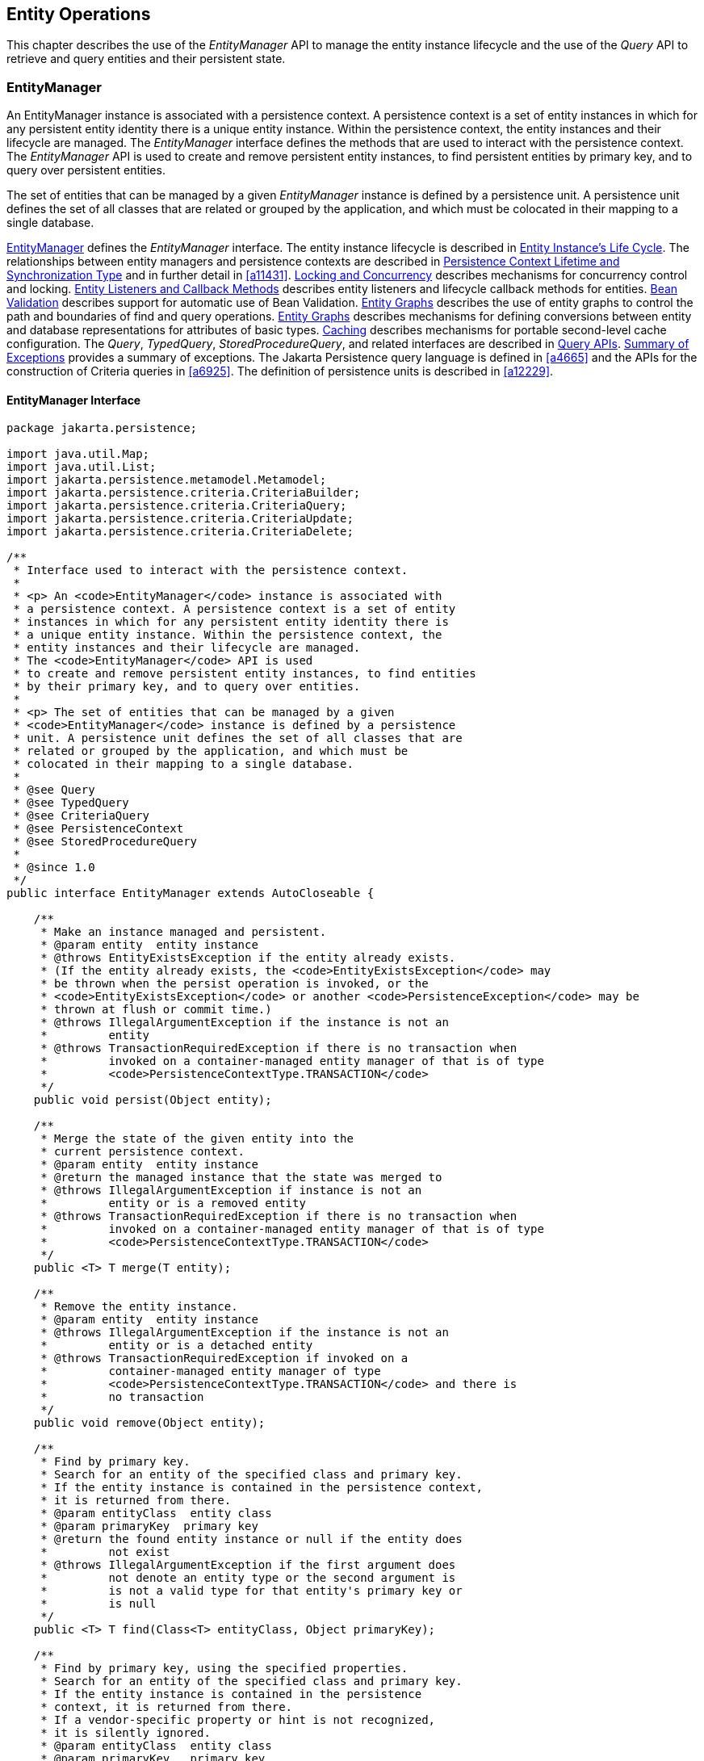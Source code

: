 //
// Copyright (c) 2017, 2022 Contributors to the Eclipse Foundation
//

== Entity Operations [[a1060]]

This chapter describes the use of the
_EntityManager_ API to manage the entity instance lifecycle and the use
of the _Query_ API to retrieve and query entities and their persistent
state.

=== EntityManager [[a1062]]

An EntityManager instance is associated with
a persistence context. A persistence context is a set of entity
instances in which for any persistent entity identity there is a unique
entity instance. Within the persistence context, the entity instances
and their lifecycle are managed. The _EntityManager_ interface defines
the methods that are used to interact with the persistence context. The
_EntityManager_ API is used to create and remove persistent entity
instances, to find persistent entities by primary key, and to query over
persistent entities.

The set of entities that can be managed by a
given _EntityManager_ instance is defined by a persistence unit. A
persistence unit defines the set of all classes that are related or
grouped by the application, and which must be colocated in their mapping
to a single database.

<<a1062>> defines the _EntityManager_ interface. The entity
instance lifecycle is described in <<a1929>>. The
relationships between entity managers and persistence contexts are
described in <<a2027>> and in further detail in <<a11431>>.
<<a2052>> describes mechanisms for concurrency control and locking.
<<a2153>> describes entity listeners and lifecycle callback methods for
entities. <<a2366>> describes support for automatic use of Bean Validation.
<<a2397>> describes the use of
entity graphs to control the path and boundaries of find and query
operations. <<a2397>> describes mechanisms for defining conversions between entity
and database representations for attributes of basic types. <<a3061>> describes mechanisms for
portable second-level cache configuration. The _Query_, _TypedQuery_,
_StoredProcedureQuery_, and related interfaces are described in <<a3125>>. <<a4639>> provides a
summary of exceptions. The Jakarta Persistence query language is defined in <<a4665>> and the APIs for
the construction of Criteria queries in <<a6925>>. The definition of
persistence units is described in <<a12229>>.

==== EntityManager Interface [[a1066]]

[source,java]
----
package jakarta.persistence;

import java.util.Map;
import java.util.List;
import jakarta.persistence.metamodel.Metamodel;
import jakarta.persistence.criteria.CriteriaBuilder;
import jakarta.persistence.criteria.CriteriaQuery;
import jakarta.persistence.criteria.CriteriaUpdate;
import jakarta.persistence.criteria.CriteriaDelete;

/**
 * Interface used to interact with the persistence context.
 *
 * <p> An <code>EntityManager</code> instance is associated with
 * a persistence context. A persistence context is a set of entity
 * instances in which for any persistent entity identity there is
 * a unique entity instance. Within the persistence context, the
 * entity instances and their lifecycle are managed.
 * The <code>EntityManager</code> API is used
 * to create and remove persistent entity instances, to find entities
 * by their primary key, and to query over entities.
 *
 * <p> The set of entities that can be managed by a given
 * <code>EntityManager</code> instance is defined by a persistence
 * unit. A persistence unit defines the set of all classes that are
 * related or grouped by the application, and which must be
 * colocated in their mapping to a single database.
 *
 * @see Query
 * @see TypedQuery
 * @see CriteriaQuery
 * @see PersistenceContext
 * @see StoredProcedureQuery
 *
 * @since 1.0
 */
public interface EntityManager extends AutoCloseable {

    /**
     * Make an instance managed and persistent.
     * @param entity  entity instance
     * @throws EntityExistsException if the entity already exists.
     * (If the entity already exists, the <code>EntityExistsException</code> may
     * be thrown when the persist operation is invoked, or the
     * <code>EntityExistsException</code> or another <code>PersistenceException</code> may be
     * thrown at flush or commit time.)
     * @throws IllegalArgumentException if the instance is not an
     *         entity
     * @throws TransactionRequiredException if there is no transaction when
     *         invoked on a container-managed entity manager of that is of type
     *         <code>PersistenceContextType.TRANSACTION</code>
     */
    public void persist(Object entity);

    /**
     * Merge the state of the given entity into the
     * current persistence context.
     * @param entity  entity instance
     * @return the managed instance that the state was merged to
     * @throws IllegalArgumentException if instance is not an
     *         entity or is a removed entity
     * @throws TransactionRequiredException if there is no transaction when
     *         invoked on a container-managed entity manager of that is of type
     *         <code>PersistenceContextType.TRANSACTION</code>
     */
    public <T> T merge(T entity);

    /**
     * Remove the entity instance.
     * @param entity  entity instance
     * @throws IllegalArgumentException if the instance is not an
     *         entity or is a detached entity
     * @throws TransactionRequiredException if invoked on a
     *         container-managed entity manager of type
     *         <code>PersistenceContextType.TRANSACTION</code> and there is
     *         no transaction
     */
    public void remove(Object entity);

    /**
     * Find by primary key.
     * Search for an entity of the specified class and primary key.
     * If the entity instance is contained in the persistence context,
     * it is returned from there.
     * @param entityClass  entity class
     * @param primaryKey  primary key
     * @return the found entity instance or null if the entity does
     *         not exist
     * @throws IllegalArgumentException if the first argument does
     *         not denote an entity type or the second argument is
     *         is not a valid type for that entity's primary key or
     *         is null
     */
    public <T> T find(Class<T> entityClass, Object primaryKey);

    /**
     * Find by primary key, using the specified properties.
     * Search for an entity of the specified class and primary key.
     * If the entity instance is contained in the persistence
     * context, it is returned from there.
     * If a vendor-specific property or hint is not recognized,
     * it is silently ignored.
     * @param entityClass  entity class
     * @param primaryKey   primary key
     * @param properties  standard and vendor-specific properties
     *        and hints
     * @return the found entity instance or null if the entity does
     *         not exist
     * @throws IllegalArgumentException if the first argument does
     *         not denote an entity type or the second argument is
     *         is not a valid type for that entity's primary key or
     *         is null
     * @since 2.0
     */
    public <T> T find(Class<T> entityClass, Object primaryKey,
                      Map<String, Object> properties);

    /**
     * Find by primary key and lock.
     * Search for an entity of the specified class and primary key
     * and lock it with respect to the specified lock type.
     * If the entity instance is contained in the persistence context,
     * it is returned from there, and the effect of this method is
     * the same as if the lock method had been called on the entity.
     * <p> If the entity is found within the persistence context and the
     * lock mode type is pessimistic and the entity has a version
     * attribute, the persistence provider must perform optimistic
     * version checks when obtaining the database lock.  If these
     * checks fail, the <code>OptimisticLockException</code> will be thrown.
     * <p>If the lock mode type is pessimistic and the entity instance
     * is found but cannot be locked:
     * <ul>
     * <li> the <code>PessimisticLockException</code> will be thrown if the database
     *    locking failure causes transaction-level rollback
     * <li> the <code>LockTimeoutException</code> will be thrown if the database
     *    locking failure causes only statement-level rollback
     * </ul>
     * @param entityClass  entity class
     * @param primaryKey  primary key
     * @param lockMode  lock mode
     * @return the found entity instance or null if the entity does
     *         not exist
     * @throws IllegalArgumentException if the first argument does
     *         not denote an entity type or the second argument is
     *         not a valid type for that entity's primary key or
     *         is null
     * @throws TransactionRequiredException if there is no
     *         transaction and a lock mode other than <code>NONE</code> is
     *         specified or if invoked on an entity manager which has
     *         not been joined to the current transaction and a lock
     *         mode other than <code>NONE</code> is specified
     * @throws OptimisticLockException if the optimistic version
     *         check fails
     * @throws PessimisticLockException if pessimistic locking
     *         fails and the transaction is rolled back
     * @throws LockTimeoutException if pessimistic locking fails and
     *         only the statement is rolled back
     * @throws PersistenceException if an unsupported lock call
     *         is made
     * @since 2.0
     */
    public <T> T find(Class<T> entityClass, Object primaryKey,
                      LockModeType lockMode);

    /**
     * Find by primary key and lock, using the specified properties.
     * Search for an entity of the specified class and primary key
     * and lock it with respect to the specified lock type.
     * If the entity instance is contained in the persistence context,
     * it is returned from there.
     * <p> If the entity is found
     * within the persistence context and the lock mode type
     * is pessimistic and the entity has a version attribute, the
     * persistence provider must perform optimistic version checks
     * when obtaining the database lock.  If these checks fail,
     * the <code>OptimisticLockException</code> will be thrown.
     * <p>If the lock mode type is pessimistic and the entity instance
     * is found but cannot be locked:
     * <ul>
     * <li> the <code>PessimisticLockException</code> will be thrown if the database
     *    locking failure causes transaction-level rollback
     * <li> the <code>LockTimeoutException</code> will be thrown if the database
     *    locking failure causes only statement-level rollback
     * </ul>
     * <p>If a vendor-specific property or hint is not recognized,
     * it is silently ignored.
     * <p>Portable applications should not rely on the standard timeout
     * hint. Depending on the database in use and the locking
     * mechanisms used by the provider, the hint may or may not
     * be observed.
     * @param entityClass  entity class
     * @param primaryKey  primary key
     * @param lockMode  lock mode
     * @param properties  standard and vendor-specific properties
     *        and hints
     * @return the found entity instance or null if the entity does
     *         not exist
     * @throws IllegalArgumentException if the first argument does
     *         not denote an entity type or the second argument is
     *         not a valid type for that entity's primary key or
     *         is null
     * @throws TransactionRequiredException if there is no
     *         transaction and a lock mode other than <code>NONE</code> is
     *         specified or if invoked on an entity manager which has
     *         not been joined to the current transaction and a lock
     *         mode other than <code>NONE</code> is specified
     * @throws OptimisticLockException if the optimistic version
     *         check fails
     * @throws PessimisticLockException if pessimistic locking
     *         fails and the transaction is rolled back
     * @throws LockTimeoutException if pessimistic locking fails and
     *         only the statement is rolled back
     * @throws PersistenceException if an unsupported lock call
     *         is made
     * @since 2.0
     */
    public <T> T find(Class<T> entityClass, Object primaryKey,
                      LockModeType lockMode,
                      Map<String, Object> properties);

    /**
     * Find an instance of the given entity class by primary key,
     * using the specified {@linkplain FindOption options}.
     * Search for an entity with the specified class and primary key.
     * If the given options include a {@link LockModeType}, lock it
     * with respect to the specified lock type.
     * If the entity instance is contained in the persistence context,
     * it is returned from there.
     * <p>If the entity is found within the persistence context and
     * the lock mode type is pessimistic and the entity has a version
     * attribute, the persistence provider must perform optimistic
     * version checks when obtaining the database lock.  If these checks
     * fail, the <code>OptimisticLockException</code> will be thrown.
     * <p>If the lock mode type is pessimistic and the entity instance
     * is found but cannot be locked:
     * <ul>
     * <li> the <code>PessimisticLockException</code> will be thrown
     *      if the database locking failure causes transaction-level
     *      rollback
     * <li> the <code>LockTimeoutException</code> will be thrown if
     *      the database locking failure causes only statement-level
     *      rollback
     * </ul>
     * <p>If a vendor-specific {@linkplain FindOption option} is not
     * recognized, it is silently ignored.
     * <p>Portable applications should not rely on the standard
     * {@linkplain Timeout timeout option}. Depending on the database
     * in use and the locking mechanisms used by the provider, this
     * option may or may not be observed.
     * @param entityClass  entity class
     * @param primaryKey  primary key
     * @param options  standard and vendor-specific options
     * @return the found entity instance or null if the entity does
     *         not exist
     * @throws IllegalArgumentException if there are contradictory
     *         options, if the first argument does not denote an entity
     *         type belonging to the persistence unit, or if the second
     *         argument is not a valid non-null instance of the entity
     *         primary key type
     * @throws TransactionRequiredException if there is no transaction
     *         and a lock mode other than <code>NONE</code> is
     *         specified or if invoked on an entity manager which has
     *         not been joined to the current transaction and a lock
     *         mode other than <code>NONE</code> is specified
     * @throws OptimisticLockException if the optimistic version check
     *         fails
     * @throws PessimisticLockException if pessimistic locking fails
     *         and the transaction is rolled back
     * @throws LockTimeoutException if pessimistic locking fails and
     *         only the statement is rolled back
     * @throws PersistenceException if an unsupported lock call is made
     * @since 3.2
     */
    public <T> T find(Class<T> entityClass, Object primaryKey,
                      FindOption... options);

    /**
     * Find an instance of the root entity of the given {@link EntityGraph}
     * by primary key, using the specified {@linkplain FindOption options},
     * and interpreting the {@code EntityGraph} as a load graph.
     * Search for an entity with the specified type and primary key.
     * If the given options include a {@link LockModeType}, lock it
     * with respect to the specified lock type.
     * If the entity instance is contained in the persistence context,
     * it is returned from there.
     * <p> If the entity is found within the persistence context and
     * the lock mode type is pessimistic and the entity has a version
     * attribute, the persistence provider must perform optimistic
     * version checks when obtaining the database lock.  If these checks
     * fail, the <code>OptimisticLockException</code> will be thrown.
     * <p>If the lock mode type is pessimistic and the entity instance
     * is found but cannot be locked:
     * <ul>
     * <li> the <code>PessimisticLockException</code> will be thrown
     *      if the database locking failure causes transaction-level
     *      rollback
     * <li> the <code>LockTimeoutException</code> will be thrown if
     *      the database locking failure causes only statement-level
     *      rollback
     * </ul>
     * <p>If a vendor-specific {@linkplain FindOption option} is not
     * recognized, it is silently ignored.
     * <p>Portable applications should not rely on the standard
     * {@linkplain Timeout timeout option}. Depending on the database
     * in use and the locking mechanisms used by the provider, this
     * option may or may not be observed.
     * @param entityGraph  entity graph interpreted as a load graph
     * @param primaryKey  primary key
     * @param options  standard and vendor-specific options
     * @return the found entity instance or null if the entity does
     *         not exist
     * @throws IllegalArgumentException if there are contradictory
     *         options, if the first argument does not denote an entity
     *         type belonging to the persistence unit, or if the second
     *         argument is not a valid non-null instance of the entity
     *         primary key type
     * @throws TransactionRequiredException if there is no transaction
     *         and a lock mode other than <code>NONE</code> is
     *         specified or if invoked on an entity manager which has
     *         not been joined to the current transaction and a lock
     *         mode other than <code>NONE</code> is specified
     * @throws OptimisticLockException if the optimistic version check
     *         fails
     * @throws PessimisticLockException if pessimistic locking fails
     *         and the transaction is rolled back
     * @throws LockTimeoutException if pessimistic locking fails and
     *         only the statement is rolled back
     * @throws PersistenceException if an unsupported lock call is made
     * @since 3.2
     */
    public <T> T find(EntityGraph<T> entityGraph, Object primaryKey,
                      FindOption... options);

    /**
     * Get an instance, whose state may be lazily fetched.
     * If the requested instance does not exist in the database,
     * the <code>EntityNotFoundException</code> is thrown when the instance
     * state is first accessed. (The persistence provider runtime is
     * permitted to throw the <code>EntityNotFoundException</code> when
     * <code>getReference</code> is called.)
     * The application should not expect that the instance state will
     * be available upon detachment, unless it was accessed by the
     * application while the entity manager was open.
     * @param entityClass  entity class
     * @param primaryKey  primary key
     * @return the found entity instance
     * @throws IllegalArgumentException if the first argument does
     *         not denote an entity type or the second argument is
     *         not a valid type for that entity's primary key or
     *         is null
     * @throws EntityNotFoundException if the entity state
     *         cannot be accessed
     */
    public <T> T getReference(Class<T> entityClass,
                                  Object primaryKey);

    /**
     * Synchronize the persistence context to the
     * underlying database.
     * @throws TransactionRequiredException if there is
     *         no transaction or if the entity manager has not been
     *         joined to the current transaction
     * @throws PersistenceException if the flush fails
     */
    public void flush();

    /**
     * Set the flush mode that applies to all objects contained
     * in the persistence context.
     * @param flushMode  flush mode
     */
    public void setFlushMode(FlushModeType flushMode);

    /**
     * Get the flush mode that applies to all objects contained
     * in the persistence context.
     * @return flushMode
     */
    public FlushModeType getFlushMode();

    /**
     * Lock an entity instance that is contained in the persistence
     * context with the specified lock mode type.
     * <p>If a pessimistic lock mode type is specified and the entity
     * contains a version attribute, the persistence provider must
     * also perform optimistic version checks when obtaining the
     * database lock.  If these checks fail, the
     * <code>OptimisticLockException</code> will be thrown.
     * <p>If the lock mode type is pessimistic and the entity instance
     * is found but cannot be locked:
     * <ul>
     * <li> the <code>PessimisticLockException</code> will be thrown if the database
     *    locking failure causes transaction-level rollback
     * <li> the <code>LockTimeoutException</code> will be thrown if the database
     *    locking failure causes only statement-level rollback
     * </ul>
     * @param entity  entity instance
     * @param lockMode  lock mode
     * @throws IllegalArgumentException if the instance is not an
     *         entity or is a detached entity
     * @throws TransactionRequiredException if there is no
     *         transaction or if invoked on an entity manager which
     *         has not been joined to the current transaction
     * @throws EntityNotFoundException if the entity does not exist
     *         in the database when pessimistic locking is
     *         performed
     * @throws OptimisticLockException if the optimistic version
     *         check fails
     * @throws PessimisticLockException if pessimistic locking fails
     *         and the transaction is rolled back
     * @throws LockTimeoutException if pessimistic locking fails and
     *         only the statement is rolled back
     * @throws PersistenceException if an unsupported lock call
     *         is made
     */
    public void lock(Object entity, LockModeType lockMode);

    /**
     * Lock an entity instance that is contained in the persistence
     * context with the specified lock mode type and with specified
     * properties.
     * <p>If a pessimistic lock mode type is specified and the entity
     * contains a version attribute, the persistence provider must
     * also perform optimistic version checks when obtaining the
     * database lock.  If these checks fail, the
     * <code>OptimisticLockException</code> will be thrown.
     * <p>If the lock mode type is pessimistic and the entity instance
     * is found but cannot be locked:
     * <ul>
     * <li> the <code>PessimisticLockException</code> will be thrown if the database
     *    locking failure causes transaction-level rollback
     * <li> the <code>LockTimeoutException</code> will be thrown if the database
     *    locking failure causes only statement-level rollback
     * </ul>
     * <p>If a vendor-specific property or hint is not recognized,
     * it is silently ignored.
     * <p>Portable applications should not rely on the standard timeout
     * hint. Depending on the database in use and the locking
     * mechanisms used by the provider, the hint may or may not
     * be observed.
     * @param entity  entity instance
     * @param lockMode  lock mode
     * @param properties  standard and vendor-specific properties
     *        and hints
     * @throws IllegalArgumentException if the instance is not an
     *         entity or is a detached entity
     * @throws TransactionRequiredException if there is no
     *         transaction or if invoked on an entity manager which
     *         has not been joined to the current transaction
     * @throws EntityNotFoundException if the entity does not exist
     *         in the database when pessimistic locking is
     *         performed
     * @throws OptimisticLockException if the optimistic version
     *         check fails
     * @throws PessimisticLockException if pessimistic locking fails
     *         and the transaction is rolled back
     * @throws LockTimeoutException if pessimistic locking fails and
     *         only the statement is rolled back
     * @throws PersistenceException if an unsupported lock call
     *         is made
     * @since 2.0
     */
    public void lock(Object entity, LockModeType lockMode,
                     Map<String, Object> properties);

    /**
     * Refresh the state of the instance from the database,
     * overwriting changes made to the entity, if any.
     * @param entity  entity instance
     * @throws IllegalArgumentException if the instance is not
     *         an entity or the entity is not managed
     * @throws TransactionRequiredException if there is no
     *         transaction when invoked on a container-managed
     *         entity manager of type <code>PersistenceContextType.TRANSACTION</code>
     * @throws EntityNotFoundException if the entity no longer
     *         exists in the database
     */
    public void refresh(Object entity);

    /**
     * Refresh the state of the instance from the database, using
     * the specified properties, and overwriting changes made to
     * the entity, if any.
     * <p> If a vendor-specific property or hint is not recognized,
     * it is silently ignored.
     * @param entity  entity instance
     * @param properties  standard and vendor-specific properties
     *        and hints
     * @throws IllegalArgumentException if the instance is not
     *         an entity or the entity is not managed
     * @throws TransactionRequiredException if there is no
     *         transaction when invoked on a container-managed
     *         entity manager of type <code>PersistenceContextType.TRANSACTION</code>
     * @throws EntityNotFoundException if the entity no longer
     *         exists in the database
     * @since 2.0
     */
    public void refresh(Object entity,
                            Map<String, Object> properties);

    /**
     * Refresh the state of the instance from the database,
     * overwriting changes made to the entity, if any, and
     * lock it with respect to given lock mode type.
     * <p>If the lock mode type is pessimistic and the entity instance
     * is found but cannot be locked:
     * <ul>
     * <li> the <code>PessimisticLockException</code> will be thrown if the database
     *    locking failure causes transaction-level rollback
     * <li> the <code>LockTimeoutException</code> will be thrown if the
     *    database locking failure causes only statement-level
     *    rollback.
     * </ul>
     * @param entity  entity instance
     * @param lockMode  lock mode
     * @throws IllegalArgumentException if the instance is not
     *         an entity or the entity is not managed
     * @throws TransactionRequiredException if invoked on a
     *         container-managed entity manager of type
     *         <code>PersistenceContextType.TRANSACTION</code> when there is
     *         no transaction; if invoked on an extended entity manager when
     *         there is no transaction and a lock mode other than <code>NONE</code>
     *         has been specified; or if invoked on an extended entity manager
     *         that has not been joined to the current transaction and a
     *         lock mode other than <code>NONE</code> has been specified
     * @throws EntityNotFoundException if the entity no longer exists
     *         in the database
     * @throws PessimisticLockException if pessimistic locking fails
     *         and the transaction is rolled back
     * @throws LockTimeoutException if pessimistic locking fails and
     *         only the statement is rolled back
     * @throws PersistenceException if an unsupported lock call
     *         is made
     * @since 2.0
     */
    public void refresh(Object entity, LockModeType lockMode);

    /**
     * Refresh the state of the instance from the database,
     * overwriting changes made to the entity, if any, and
     * lock it with respect to given lock mode type and with
     * specified properties.
     * <p>If the lock mode type is pessimistic and the entity instance
     * is found but cannot be locked:
     * <ul>
     * <li> the <code>PessimisticLockException</code> will be thrown if the database
     *    locking failure causes transaction-level rollback
     * <li> the <code>LockTimeoutException</code> will be thrown if the database
     *    locking failure causes only statement-level rollback
     * </ul>
     * <p>If a vendor-specific property or hint is not recognized,
     *    it is silently ignored.
     * <p>Portable applications should not rely on the standard timeout
     * hint. Depending on the database in use and the locking
     * mechanisms used by the provider, the hint may or may not
     * be observed.
     * @param entity  entity instance
     * @param lockMode  lock mode
     * @param properties  standard and vendor-specific properties
     *        and hints
     * @throws IllegalArgumentException if the instance is not
     *         an entity or the entity is not managed
     * @throws TransactionRequiredException if invoked on a
     *         container-managed entity manager of type
     *         <code>PersistenceContextType.TRANSACTION</code> when there is
     *         no transaction; if invoked on an extended entity manager when
     *         there is no transaction and a lock mode other than <code>NONE</code>
     *         has been specified; or if invoked on an extended entity manager
     *         that has not been joined to the current transaction and a
     *         lock mode other than <code>NONE</code> has been specified
     * @throws EntityNotFoundException if the entity no longer exists
     *         in the database
     * @throws PessimisticLockException if pessimistic locking fails
     *         and the transaction is rolled back
     * @throws LockTimeoutException if pessimistic locking fails and
     *         only the statement is rolled back
     * @throws PersistenceException if an unsupported lock call
     *         is made
     * @since 2.0
     */
    public void refresh(Object entity, LockModeType lockMode,
                        Map<String, Object> properties);

    /**
     * Clear the persistence context, causing all managed
     * entities to become detached. Changes made to entities that
     * have not been flushed to the database will not be
     * persisted.
     */
    public void clear();

    /**
     * Remove the given entity from the persistence context, causing
     * a managed entity to become detached.  Unflushed changes made
     * to the entity if any (including removal of the entity),
     * will not be synchronized to the database.  Entities which
     * previously referenced the detached entity will continue to
     * reference it.
     * @param entity  entity instance
     * @throws IllegalArgumentException if the instance is not an
     *         entity
     * @since 2.0
     */
    public void detach(Object entity);

    /**
     * Check if the instance is a managed entity instance belonging
     * to the current persistence context.
     * @param entity  entity instance
     * @return boolean indicating if entity is in persistence context
     * @throws IllegalArgumentException if not an entity
     */
    public boolean contains(Object entity);

    /**
     * Get the current lock mode for the entity instance.
     * @param entity  entity instance
     * @return lock mode
     * @throws TransactionRequiredException if there is no
     *         transaction or if the entity manager has not been
     *         joined to the current transaction
     * @throws IllegalArgumentException if the instance is not a
     *         managed entity and a transaction is active
     * @since 2.0
     */
    public LockModeType getLockMode(Object entity);

    /**
     * Set the cache retrieval mode that is in effect during
     * query execution. This cache retrieval mode overrides the
     * cache retrieve mode in use by the entity manager.
     * @param cacheRetrieveMode cache retrieval mode
     * @since 3.2
     */
    public void setCacheRetrieveMode(CacheRetrieveMode cacheRetrieveMode);

    /**
     * Set the default cache storage mode for this persistence context.
     * @param cacheStoreMode cache storage mode
     * @since 3.2
     */
    public void setCacheStoreMode(CacheStoreMode cacheStoreMode);

    /**
     * The cache retrieval mode for this persistence context.
     * @since 3.2
     */
    public CacheRetrieveMode getCacheRetrieveMode();

    /**
     * The cache storage mode for this persistence context.
     * @since 3.2
     */
    public CacheStoreMode getCacheStoreMode();

    /**
     * Set an entity manager property or hint.
     * If a vendor-specific property or hint is not recognized, it is
     * silently ignored.
     * @param propertyName name of property or hint
     * @param value  value for property or hint
     * @throws IllegalArgumentException if the second argument is
     *         not valid for the implementation
     * @since 2.0
     */
    public void setProperty(String propertyName, Object value);

    /**
     * Get the properties and hints and associated values that are in effect
     * for the entity manager. Changing the contents of the map does
     * not change the configuration in effect.
     * @return map of properties and hints in effect for entity manager
     * @since 2.0
     */
    public Map<String, Object> getProperties();

    /**
     * Create an instance of <code>Query</code> for executing a
     * Jakarta Persistence query language statement.
     * @param qlString a Jakarta Persistence query string
     * @return the new query instance
     * @throws IllegalArgumentException if the query string is
     *         found to be invalid
     */
    public Query createQuery(String qlString);

    /**
     * Create an instance of <code>TypedQuery</code> for executing a
     * criteria query.
     * @param criteriaQuery  a criteria query object
     * @return the new query instance
     * @throws IllegalArgumentException if the criteria query is
     *         found to be invalid
     * @since 2.0
     */
    public <T> TypedQuery<T> createQuery(CriteriaQuery<T> criteriaQuery);

    /**
     * Create an instance of <code>Query</code> for executing a criteria
     * update query.
     * @param updateQuery  a criteria update query object
     * @return the new query instance
     * @throws IllegalArgumentException if the update query is
     *         found to be invalid
     * @since 2.1
     */
    public Query createQuery(CriteriaUpdate updateQuery);

    /**
     * Create an instance of <code>Query</code> for executing a criteria
     * delete query.
     * @param deleteQuery  a criteria delete query object
     * @return the new query instance
     * @throws IllegalArgumentException if the delete query is
     *         found to be invalid
     * @since 2.1
     */
    public Query createQuery(CriteriaDelete deleteQuery);

    /**
     * Create an instance of <code>TypedQuery</code> for executing a
     * Jakarta Persistence query language statement.
     * The select list of the query must contain only a single
     * item, which must be assignable to the type specified by
     * the <code>resultClass</code> argument.
     * @param qlString a Jakarta Persistence query string
     * @param resultClass the type of the query result
     * @return the new query instance
     * @throws IllegalArgumentException if the query string is found
     *         to be invalid or if the query result is found to
     *         not be assignable to the specified type
     * @since 2.0
     */
    public <T> TypedQuery<T> createQuery(String qlString, Class<T> resultClass);

    /**
     * Create an instance of <code>Query</code> for executing a named query
     * (in the Jakarta Persistence query language or in native SQL).
     * @param name the name of a query defined in metadata
     * @return the new query instance
     * @throws IllegalArgumentException if a query has not been
     *         defined with the given name or if the query string is
     *         found to be invalid
     */
    public Query createNamedQuery(String name);

    /**
     * Create an instance of <code>TypedQuery</code> for executing a
     * Jakarta Persistence query language named query.
     * The select list of the query must contain only a single
     * item, which must be assignable to the type specified by
     * the <code>resultClass</code> argument.
     * @param name the name of a query defined in metadata
     * @param resultClass the type of the query result
     * @return the new query instance
     * @throws IllegalArgumentException if a query has not been
     *         defined with the given name or if the query string is
     *         found to be invalid or if the query result is found to
     *         not be assignable to the specified type
     * @since 2.0
     */
    public <T> TypedQuery<T> createNamedQuery(String name, Class<T> resultClass);

    /**
     * Create an instance of <code>Query</code> for executing
     * a native SQL statement, e.g., for update or delete.
     * If the query is not an update or delete query, query
     * execution will result in each row of the SQL result
     * being returned as a result of type Object[] (or a result
     * of type Object if there is only one column in the select
     * list.)  Column values are returned in the order of their
     * appearance in the select list and default JDBC type
     * mappings are applied.
     * @param sqlString a native SQL query string
     * @return the new query instance
     */
    public Query createNativeQuery(String sqlString);

    /**
     * Create an instance of <code>Query</code> for executing
     * a native SQL query.
     * @param sqlString a native SQL query string
     * @param resultClass the class of the resulting instance(s)
     * @return the new query instance
     */
    public Query createNativeQuery(String sqlString, Class resultClass);

    /**
     * Create an instance of <code>Query</code> for executing
     * a native SQL query.
     * @param sqlString a native SQL query string
     * @param resultSetMapping the name of the result set mapping
     * @return the new query instance
     */
    public Query createNativeQuery(String sqlString, String resultSetMapping);

    /**
     * Create an instance of <code>StoredProcedureQuery</code> for executing a
     * stored procedure in the database.
     * <p>Parameters must be registered before the stored procedure can
     * be executed.
     * <p>If the stored procedure returns one or more result sets,
     * any result set will be returned as a list of type Object[].
     * @param name name assigned to the stored procedure query
     * in metadata
     * @return the new stored procedure query instance
     * @throws IllegalArgumentException if a query has not been
     * defined with the given name
     * @since 2.1
     */
    public StoredProcedureQuery createNamedStoredProcedureQuery(String name);

    /**
     * Create an instance of <code>StoredProcedureQuery</code> for executing a
     * stored procedure in the database.
     * <p>Parameters must be registered before the stored procedure can
     * be executed.
     * <p>If the stored procedure returns one or more result sets,
     * any result set will be returned as a list of type Object[].
     * @param procedureName name of the stored procedure in the
     * database
     * @return the new stored procedure query instance
     * @throws IllegalArgumentException if a stored procedure of the
     * given name does not exist (or the query execution will
     * fail)
     * @since 2.1
     */
    public StoredProcedureQuery createStoredProcedureQuery(String procedureName);

    /**
     * Create an instance of <code>StoredProcedureQuery</code> for executing a
     * stored procedure in the database.
     * <p>Parameters must be registered before the stored procedure can
     * be executed.
     * <p>The <code>resultClass</code> arguments must be specified in the order in
     * which the result sets will be returned by the stored procedure
     * invocation.
     * @param procedureName name of the stored procedure in the
     * database
     * @param resultClasses classes to which the result sets
     * produced by the stored procedure are to
     * be mapped
     * @return the new stored procedure query instance
     * @throws IllegalArgumentException if a stored procedure of the
     * given name does not exist (or the query execution will
     * fail)
     * @since 2.1
     */
    public StoredProcedureQuery createStoredProcedureQuery(
	       String procedureName, Class... resultClasses);

    /**
     * Create an instance of <code>StoredProcedureQuery</code> for executing a
     * stored procedure in the database.
     * <p>Parameters must be registered before the stored procedure can
     * be executed.
     * <p>The <code>resultSetMapping</code> arguments must be specified in the order
     * in which the result sets will be returned by the stored
     * procedure invocation.
     * @param procedureName name of the stored procedure in the
     *        database
     * @param resultSetMappings the names of the result set mappings
     *        to be used in mapping result sets
     *        returned by the stored procedure
     * @return the new stored procedure query instance
     * @throws IllegalArgumentException if a stored procedure or
     *         result set mapping of the given name does not exist
     *         (or the query execution will fail)
     */
    public StoredProcedureQuery createStoredProcedureQuery(
              String procedureName, String... resultSetMappings);

    /**
     * Indicate to the entity manager that a JTA transaction is
     * active and join the persistence context to it.
     * <p>This method should be called on a JTA application
     * managed entity manager that was created outside the scope
     * of the active transaction or on an entity manager of type
     * <code>SynchronizationType.UNSYNCHRONIZED</code> to associate
     * it with the current JTA transaction.
     * @throws TransactionRequiredException if there is
     *         no transaction
     */
    public void joinTransaction();

    /**
     * Determine whether the entity manager is joined to the
     * current transaction. Returns false if the entity manager
     * is not joined to the current transaction or if no
     * transaction is active
     * @return boolean
     * @since 2.1
     */
    public boolean isJoinedToTransaction();

    /**
     * Return an object of the specified type to allow access to the
     * provider-specific API.   If the provider's <code>EntityManager</code>
     * implementation does not support the specified class, the
     * <code>PersistenceException</code> is thrown.
     * @param cls  the class of the object to be returned.  This is
     * normally either the underlying <code>EntityManager</code> implementation
     * class or an interface that it implements.
     * @return an instance of the specified class
     * @throws PersistenceException if the provider does not
     *         support the call
     * @since 2.0
     */
    public <T> T unwrap(Class<T> cls);

    /**
     * Return the underlying provider object for the <code>EntityManager</code>,
     * if available. The result of this method is implementation
     * specific.
     * <p>The <code>unwrap</code> method is to be preferred for new applications.
     * @return underlying provider object for EntityManager
     */
    public Object getDelegate();

    /**
     * Close an application-managed entity manager.
     * After the close method has been invoked, all methods
     * on the <code>EntityManager</code> instance and any
     * <code>Query</code>, <code>TypedQuery</code>, and
     * <code>StoredProcedureQuery</code> objects obtained from
     * it will throw the <code>IllegalStateException</code>
     * except for <code>getProperties</code>,
     * <code>getTransaction</code>, and <code>isOpen</code> (which will return false).
     * If this method is called when the entity manager is
     * joined to an active transaction, the persistence
     * context remains managed until the transaction completes.
     * @throws IllegalStateException if the entity manager
     *         is container-managed
     */
    public void close();

    /**
     * Determine whether the entity manager is open.
     * @return true until the entity manager has been closed
     */
    public boolean isOpen();

    /**
     * Return the resource-level <code>EntityTransaction</code> object.
     * The <code>EntityTransaction</code> instance may be used serially to
     * begin and commit multiple transactions.
     * @return EntityTransaction instance
     * @throws IllegalStateException if invoked on a JTA
     *         entity manager
     */
    public EntityTransaction getTransaction();

    /**
     * Return the entity manager factory for the entity manager.
     * @return EntityManagerFactory instance
     * @throws IllegalStateException if the entity manager has
     *         been closed
     * @since 2.0
     */
    public EntityManagerFactory getEntityManagerFactory();

    /**
     * Return an instance of <code>CriteriaBuilder</code> for the creation of
     * <code>CriteriaQuery</code> objects.
     * @return CriteriaBuilder instance
     * @throws IllegalStateException if the entity manager has
     *         been closed
     * @since 2.0
     */
    public CriteriaBuilder getCriteriaBuilder();

    /**
     * Return an instance of <code>Metamodel</code> interface for access to the
     * metamodel of the persistence unit.
     * @return Metamodel instance
     * @throws IllegalStateException if the entity manager has
     *         been closed
     * @since 2.0
     */
    public Metamodel getMetamodel();

    /**
     * Return a mutable EntityGraph that can be used to dynamically create an
     * EntityGraph.
     * @param rootType class of entity graph
     * @return entity graph
     * @since 2.1
     */
    public <T> EntityGraph<T> createEntityGraph(Class<T> rootType);

    /**
     * Return a mutable copy of the named EntityGraph.  If there
     * is no entity graph with the specified name, null is returned.
     * @param graphName name of an entity graph
     * @return entity graph
     * @since 2.1
     */
    public EntityGraph<?> createEntityGraph(String graphName);

    /**
     * Return a named EntityGraph. The returned EntityGraph
     * should be considered immutable.
     * @param graphName  name of an existing entity graph
     * @return named entity graph
     * @throws IllegalArgumentException if there is no EntityGraph of
     *         the given name
     * @since 2.1
     */
    public  EntityGraph<?> getEntityGraph(String graphName);

    /**
     * Return all named EntityGraphs that have been defined for the provided
     * class type.
     * @param entityClass  entity class
     * @return list of all entity graphs defined for the entity
     * @throws IllegalArgumentException if the class is not an entity
     * @since 2.1
     */
    public <T> List<EntityGraph<? super T>> getEntityGraphs(Class<T> entityClass);

}
----

[NOTE]
====
The semantics of

    public <T> TypedQuery<T> createQuery(String qlString, Class<T> resultClass)

method may be extended in a future release of this specification to
support other result types. Applications that specify other result types
(e.g., Tuple.class) will not be portable.
====

[NOTE]
====
The semantics

    public <T> TypedQuery<T> createNamedQuery(String name, Class<T> resultClass)

method may be extended in a future release of this specification to
support other result types. Applications that specify other result types
(e.g., Tuple.class) will not be portable.
====

The _persist_, _merge_, _remove_, and
_refresh_ methods must be invoked within a transaction context when an
entity manager with a transaction-scoped persistence context is used. If
there is no transaction context, the
_jakarta.persistence.TransactionRequiredException_ is thrown.

Methods that specify a lock mode other than
_LockModeType.NONE_ must be invoked within a transaction. If there is no
transaction or if the entity manager has not been joined to the
transaction, the _jakarta.persistence.TransactionRequiredException_ is
thrown.

The _find_ method (provided it is invoked
without a lock or invoked with _LockModeType.NONE_) and the
_getReference_ method are not required to be invoked within a
transaction. If an entity manager with transaction-scoped persistence
context is in use, the resulting entities will be detached; if an entity
manager with an extended persistence context is used, they will be
managed. See <<a2027>> for entity manager use outside a
transaction.

The _Query_, _TypedQuery_,
_StoredProcedureQuery_, _CriteriaBuilder_, _Metamodel_, and
_EntityTransaction_ objects obtained from an entity manager are valid
while that entity manager is open.

If the argument to the _createQuery_ method
is not a valid Jakarta Persistence query string or a valid _CriteriaQuery_
object, the _IllegalArgumentException_ may be thrown or the query
execution will fail and a _PersistenceException_ will be thrown. If the
result class specification of a Jakarta Persistence query language query is
incompatible with the result of the query, the
_IllegalArgumentException_ may be thrown when the _createQuery_ method
is invoked or the query execution will fail and a _PersistenceException_
will be thrown when the query is executed. If a native query is not a
valid query for the database in use or if the result set specification
is incompatible with the result of the query, the query execution will
fail and a _PersistenceException_ will be thrown when the query is
executed. The _PersistenceException_ should wrap the underlying database
exception when possible.

Runtime exceptions thrown by the methods of
the _EntityManager_ interface other than the _LockTimeoutException_ will
cause the current transaction to be marked for rollback if the
persistence context is joined to that transaction.

The methods _close_, _isOpen_,
_joinTransaction_, and _getTransaction_ are used to manage
application-managed entity managers and their lifecycle. See <<a11465>>.

The _EntityManager_ interface and other
interfaces defined by this specification contain methods that take
properties and/or hints as arguments. This specification distinguishes
between _properties_ and _hints_ as follows:

* A property defined by this specification must
be observed by the provider unless otherwise explicitly stated.

* A hint specifies a preference on the part of
the application. While a hint defined by this specification should be
observed by the provider if possible, a hint may or may not always be
observed. A portable application must not depend on the observance of a
hint.

==== Example of Use of EntityManager API

[source,java]
----
@Stateless
public class OrderEntryBean implements OrderEntry {
    @PersistenceContext
    EntityManager em;

    public void enterOrder(int custID, Order newOrder) {
        Customer cust = em.find(Customer.class, custID);
        cust.getOrders().add(newOrder);
        newOrder.setCustomer(cust);
        em.persist(newOrder);
    }
}
----

=== Entity Instance's Life Cycle [[a1929]]

This section describes the _EntityManager_
operations for managing an entity instance's lifecycle. An entity
instance can be characterized as being new, managed, detached, or
removed.

* A new entity instance has no persistent
identity, and is not yet associated with a persistence context.
* A managed entity instance is an instance with
a persistent identity that is currently associated with a persistence
context.
* A detached entity instance is an instance
with a persistent identity that is not (or no longer) associated with a
persistence context.
* A removed entity instance is an instance with
a persistent identity, associated with a persistence context, that will
be removed from the database upon transaction commit.

The following subsections describe the effect
of lifecycle operations upon entities. Use of the _cascade_ annotation
element may be used to propagate the effect of an operation to
associated entities. The cascade functionality is most typically used in
parent-child relationships.

==== Entity Instance Creation

Entity instances are created by means of the
_new_ operation. An entity instance, when first created by _new_ is not
yet persistent. An instance becomes persistent by means of the
_EntityManager_ API.

==== Persisting an Entity Instance

A new entity instance becomes both managed
and persistent by invoking the _persist_ method on it or by cascading
the persist operation.

The semantics of the persist operation,
applied to an entity _X_ are as follows:

* If X is a new entity, it becomes managed. The
entity X will be entered into the database at or before transaction
commit or as a result of the flush operation.
* If X is a preexisting managed entity, it is
ignored by the persist operation. However, the persist operation is
cascaded to entities referenced by X, if the relationships from X to
these other entities are annotated with the _cascade=PERSIST_ or
_cascade=ALL_ annotation element value or specified with the equivalent
XML descriptor element.
* If X is a removed entity, it becomes managed.
* If X is a detached object, the
_EntityExistsException_ may be thrown when the persist operation is
invoked, or the _EntityExistsException_ or another
_PersistenceException_ _may_ be thrown at flush or commit time.
* For all entities Y referenced by a
relationship from X, if the relationship to Y has been annotated with
the _cascade_ element value _cascade=PERSIST_ or _cascade=ALL_, the
persist operation is applied to Y.

==== Removal [[a1946]]

A managed entity instance becomes removed by
invoking the _remove_ method on it or by cascading the remove operation.

The semantics of the remove operation,
applied to an entity X are as follows:

* If X is a new entity, it is ignored by the
remove operation. However, the remove operation is cascaded to entities
referenced by X, if the relationship from X to these other entities is
annotated with the _cascade=REMOVE_ or _cascade=ALL_ annotation element
value.
* If X is a managed entity, the remove
operation causes it to become removed. The remove operation is cascaded
to entities referenced by X, if the relationships from X to these other
entities is annotated with the _cascade=REMOVE_ or _cascade=ALL_
annotation element value.
* If X is a detached entity, an
_IllegalArgumentException_ will be thrown by the remove operation (or
the transaction commit will fail).
* If X is a removed entity, it is ignored by the remove operation.
* A removed entity X will be removed from the
database at or before transaction commit or as a result of the flush
operation.

After an entity has been removed, its state
(except for generated state) will be that of the entity at the point at
which the remove operation was called.

==== Synchronization to the Database [[a1955]]

In general, a persistence context will be
synchronized to the database as described below. However, a persistence
context of type _SynchronizationType.UNSYNCHRONIZED_ or an
application-managed persistence context that has been created outside
the scope of the current transaction will only be synchronized to the
database if it has been joined to the current transaction by the
application's use of the _EntityManager_ _joinTransaction_ method.

The state of persistent entities is
synchronized to the database at transaction commit. This synchronization
involves writing to the database any updates to persistent entities and
their relationships as specified above.

An update to the state of an entity includes
both the assignment of a new value to a persistent property or field of
the entity as well as the modification of a mutable value of a
persistent property or fieldfootnote:[This includes, for
example. modifications to persistent attributes of type char[\] and
byte[\].].

Synchronization to the database does not
involve a refresh of any managed entities unless the _refresh_ operation
is explicitly invoked on those entities or cascaded to them as a result
of the specification of the _cascade=REFRESH_ or _cascade=ALL_
annotation element value.

Bidirectional relationships between
managed entities will be persisted based on references held by the
owning side of the relationship. It is the developer's responsibility to
keep the in-memory references held on the owning side and those held on
the inverse side consistent with each other when they change. In the
case of unidirectional one-to-one and one-to-many relationships, it is
the developer's responsibility to insure that the semantics of the
relationships are adhered to.footnote:[This might be an
issue if unique constraints (such as those described for the default
mappings in <<a640>> and <<a764>>) were not applied in the
definition of the object/relational mapping.]

[NOTE]
====
It is particularly important to ensure that
changes to the inverse side of a relationship result in appropriate
updates on the owning side, so as to ensure the changes are not lost
when they are synchronized to the database.
====

The persistence provider runtime is permitted
to perform synchronization to the database at other times as well when a
transaction is active and the persistence context is joined to the
transaction. The _flush_ method can be used by the application to force
synchronization. It applies to entities associated with the persistence
context. The _setFlushMode_ methods of the _EntityManager_, _Query_,
_TypedQuery_, and _StoredProcedureQuery_ interfaces can be used to
control synchronization semantics. The effect of _FlushModeType.AUTO_ is
defined in <<a4374>>. If _FlushModeType.COMMIT_ is specified, flushing will occur at
transaction commit; the persistence provider is permitted, but not
required, to perform to flush at other times. If there is no transaction
active or if the persistence context has not been joined to the current
transaction, the persistence provider must not flush to the database.

The semantics of the flush operation, applied
to an entity _X_ are as follows:

* If X is a managed entity, it is synchronized
to the database.
** For all entities Y referenced by a
relationship from X, if the relationship to Y has been annotated with
the _cascade_ element value _cascade=PERSIST_ or _cascade=ALL_, the
persist operation is applied to Y.
** For any entity Y referenced by a relationship
from X, where the relationship to Y has not been annotated with the
_cascade_ element value _cascade=PERSIST_ or _cascade=ALL_:
*** If Y is new or removed, an
_IllegalStateException_ will be thrown by the flush operation (and the
transaction marked for rollback) or the transaction commit will fail.
*** If Y is detached, the semantics depend upon
the ownership of the relationship. If X owns the relationship, any
changes to the relationship are synchronized with the database;
otherwise, if Y owns the relationships, the behavior is undefined.
* If X is a removed entity, it is removed from
the database. No cascade options are relevant.

==== Refreshing an Entity Instance

The state of a managed entity instance is
refreshed from the database by invoking the _refresh_ method on it or by
cascading the refresh operation.

The semantics of the refresh operation,
applied to an entity X are as follows:

* If X is a managed entity, the state of X is
refreshed from the database, overwriting changes made to the entity, if
any. The refresh operation is cascaded to entities referenced by X if
the relationship from X to these other entities is annotated with the
_cascade=REFRESH_ or _cascade=ALL_ annotation element value.
* If X is a new, detached, or removed entity,
the _IllegalArgumentException_ is thrown.

==== Evicting an Entity Instance from the Persistence Context

An entity instance is removed from the
persistence context by invoking the _detach_ method on it or cascading
the detach operation. Changes made to the entity, if any (including
removal of the entity), will not be synchronized to the database after
such eviction has taken place.

Applications must use the _flush_ method
prior to the _detach_ method to ensure portable semantics if changes
have been made to the entity (including removal of the entity). Because
the persistence provider may write to the database at times other than
the explicit invocation of the _flush_ method, portable applications
must not assume that changes have not been written to the database if
the _flush_ method has not been called prior to detach.

The semantics of the detach operation,
applied to an entity X are as follows:

* If X is a managed entity, the detach
operation causes it to become detached. The detach operation is cascaded
to entities referenced by X if the relationships from X to these other
entities is annotated with the _cascade=DETACH_ or _cascade=ALL_
annotation element value. Entities which previously referenced X will
continue to reference X.
* If X is a new or detached entity, it is
ignored by the detach operation.
* If X is a removed entity, the detach
operation causes it to become detached. The detach operation is cascaded
to entities referenced by X if the relationships from X to these other
entities is annotated with the _cascade=DETACH_ or _cascade=ALL_
annotation element value. Entities which previously referenced X will
continue to reference X. Portable applications should not pass removed
entities that have been detached from the persistence context to further
EntityManager operations.

==== Detached Entities [[a1982]]

A detached entity results from transaction
commit if a transaction-scoped persistence context is used (see <<a2027>>);
from transaction rollback (see <<a2049>>); from detaching
the entity from the persistence context; from clearing the persistence
context; from closing an entity manager; or from serializing an entity
or otherwise passing an entity by value—e.g., to a separate application
tier, through a remote interface, etc.

Detached entity instances continue to live
outside of the persistence context in which they were persisted or
retrieved. Their state is no longer guaranteed to be synchronized with
the database state.

The application may access the available
state of available detached entity instances after the persistence
context ends. The available state includes:

* Any persistent field or property not marked _fetch=LAZY_
* Any persistent field or property that was
accessed by the application or fetched by means of an entity graph

If the persistent field or property is an
association, the available state of an associated instance may only be
safely accessed if the associated instance is available. The available
instances include:

* Any entity instance retrieved using _find()_.
* Any entity instances retrieved using a query or explicitly requested in a fetch join.
* Any entity instance for which an instance
variable holding non-primary-key persistent state was accessed by the
application.
* Any entity instance that can be reached from
another available instance by navigating associations marked _fetch=EAGER_.

===== Merging Detached Entity State

The merge operation allows for the
propagation of state from detached entities onto persistent entities
managed by the entity manager.

The semantics of the merge operation applied
to an entity X are as follows:

* If X is a detached entity, the state of X is
copied onto a pre-existing managed entity instance X' of the same
identity or a new managed copy X' of X is created.
* If X is a new entity instance, a new managed
entity instance X' is created and the state of X is _copied_ into the
new managed entity instance X'.
* If X is a removed entity instance, an
_IllegalArgumentException_ will be thrown by the merge operation (or the
transaction commit will fail).
* If X is a managed entity, it is ignored by
the merge operation, however, the merge operation is cascaded to
entities referenced by relationships from X if these relationships have
been annotated with the _cascade_ element value _cascade=MERGE_ or
_cascade=ALL_ annotation.
* For all entities Y referenced by
relationships from X having the _cascade_ element value _cascade=MERGE_
or _cascade=ALL_, Y is merged recursively as Y'. For all such Y
referenced by X, X' is set to reference Y'. (Note that if X is managed
then X is the same object as X'.)
* If X is an entity merged to X', with a
reference to another entity Y, where _cascade=MERGE_ or _cascade=ALL_ is
not specified, then navigation of the same association from X' yields a
reference to a managed object Y' with the same persistent identity as Y.

The persistence provider must not merge
fields marked LAZY that have not been fetched: it must ignore such
fields when merging.

Any _Version_ columns used by the entity must
be checked by the persistence runtime implementation during the merge
operation and/or at flush or commit time. In the absence of _Version_
columns there is no additional version checking done by the persistence
provider runtime during the merge operation.

===== Detached Entities and Lazy Loading

Serializing entities and merging those
entities back into a persistence context may not be interoperable across
vendors when lazy properties or fields and/or relationships are used.

A vendor is required to support the
serialization and subsequent deserialization and merging of detached
entity instances (which may contain lazy properties or fields and/or
relationships that have not been fetched) back into a separate JVM
instance of that vendor's runtime, where both runtime instances have
access to the entity classes and any required vendor persistence
implementation classes.

When interoperability across vendors is
required, the application must not use lazy loading.

==== Managed Instances

It is the responsibility of the application
to insure that an instance is managed in only a single persistence
context. The behavior is undefined if the same Java instance is made
managed in more than one persistence context.

The _contains()_ method can be used to
determine whether an entity instance is managed in the current
persistence context.

The _contains_ method returns true:

* If the entity has been retrieved from the
database or has been returned by _getReference_, and has not been
removed or detached.
* If the entity instance is new, and the
_persist_ method has been called on the entity or the persist operation
has been cascaded to it.

The _contains_ method returns false:

* If the instance is detached.
* If the _remove_ method has been called on the
entity, or the remove operation has been cascaded to it.
* If the instance is new, and the _persist_
method has not been called on the entity or the persist operation has
not been cascaded to it.

Note that the effect of the cascading of
persist, merge, remove, or detach is immediately visible to the
_contains_ method, whereas the actual insertion, modification, or
deletion of the database representation for the entity may be deferred
until the end of the transaction.

==== Load State [[a2019]]

An entity is considered to be loaded if all
attributes with _FetchType.EAGER_ —whether explictly specified or by
default—(including relationship and other collection-valued attributes)
have been loaded from the database or assigned by the application.
Attributes with _FetchType.LAZY_ may or may not have been loaded. The
available state of the entity instance and associated instances is as
described in <<a1982>>.

An attribute that is an embeddable is
considered to be loaded if the embeddable attribute was loaded from the
database or assigned by the application, and, if the attribute
references an embeddable instance (i.e., is not null), the embeddable
instance state is known to be loaded (i.e., all attributes of the
embeddable with _FetchType.EAGER_ have been loaded from the database or
assigned by the application).

A collection-valued attribute is considered
to be loaded if the collection was loaded from the database or the value
of the attribute was assigned by the application, and, if the attribute
references a collection instance (i.e., is not null), each element of
the collection (e.g. entity or embeddable) is considered to be loaded.

A single-valued relationship attribute is
considered to be loaded if the relationship attribute was loaded from
the database or assigned by the application, and, if the attribute
references an entity instance (i.e., is not null), the entity instance
state is known to be loaded.

A basic attribute is considered to be loaded
if its state has been loaded from the database or assigned by the
application.

The _PersistenceUtil.isLoaded_ methods can be
used to determine the load state of an entity and its attributes
regardless of the persistence unit with which the entity is associated.
The _PersistenceUtil.isLoaded_ methods return true if the above
conditions hold, and false otherwise. If the persistence unit is known,
the _PersistenceUnitUtil.isLoaded_ methods can be used instead. See <<a12177>>.

Persistence provider contracts for
determining the load state of an entity or entity attribute are
described in <<a13592>>.

=== Persistence Context Lifetime and Synchronization Type [[a2027]]

The lifetime of a container-managed
persistence context can either be scoped to a transaction
(transaction-scoped persistence context), or have a lifetime scope that
extends beyond that of a single transaction (extended persistence
context). The enum _PersistenceContextType_ is used to define the
persistence context lifetime scope for container-managed entity
managers. The persistence context lifetime scope is defined when the
EntityManager instance is created (whether explicitly, or in conjunction
with injection or JNDI lookup). See <<a11791>>.

[source,java]
----
package jakarta.persistence;

public enum PersistenceContextType {
    TRANSACTION,
    EXTENDED
}
----

By default, the lifetime of the persistence
context of a container-managed entity manager corresponds to the scope
of a transaction (i.e., it is of type
_PersistenceContextType.TRANSACTION_).

When an extended persistence context is used,
the extended persistence context exists from the time the EntityManager
instance is created until it is closed. This persistence context might
span multiple transactions and non-transactional invocations of the
EntityManager.

An EntityManager with an extended persistence
context maintains its references to the entity objects after a
transaction has committed. Those objects remain managed by the
EntityManager, and they can be updated as managed objects between
transactions.footnote:[Note that when a new
transaction is begun, the managed objects in an extended persistence
context are _not_ reloaded from the database.] Navigation from a managed object in
an extended persistence context results in one or more other managed
objects regardless of whether a transaction is active.

When an EntityManager with an extended
persistence context is used, the persist, remove, merge, and refresh
operations can be called regardless of whether a transaction is active.
The effects of these operations will be committed to the database when
the extended persistence context is enlisted in a transaction and the
transaction commits.

The scope of the persistence context of an
application-managed entity manager is extended. It is the responsibility
of the application to manage the lifecycle of the persistence context.

Container-managed persistence contexts are
described further in <<a11791>>. Persistence contexts managed by
the application are described further in <<a11894>>.

==== Synchronization with the Current Transaction

By default, a container-managed persistence
context is of _SynchronizationType.SYNCHRONIZED_ and is automatically
joined to the current transaction. A persistence context of
_SynchronizationType.UNSYNCHRONIZED_ will not be enlisted in the current
transaction, unless the _EntityManager_ _joinTransaction_ method is
invoked.

By default, an application-managed
persistence context that is associated with a JTA entity manager and
that is created within the scope of an active transaction is
automatically joined to that transaction. An application-managed JTA
persistence context that is created outside the scope of a transaction
or an application-managed persistence context of type
_SynchronizationType.UNSYNCHRONIZED_ will not be joined to that
transaction unless the _EntityManager_ _joinTransaction_ method is
invoked.

An application-managed persistence context
associated with a resource-local entity manager is always automatically
joined to any resource-local transaction that is begun for that entity
manager.

Persistence context synchronization type is
described further in <<a11797>>.

==== Transaction Commit

The managed entities of a transaction-scoped
persistence context become detached when the transaction commits; the
managed entities of an extended persistence context remain managed.

==== Transaction Rollback [[a2049]]

For both transaction-scoped
persistence contexts and for extended persistence contexts that are
joined to the current transaction, transaction rollback causes all
_pre-existing_ managed instances and removed
instancesfootnote:[These are instances
that were persistent in the database at the start of the transaction.] to become detached. The instances'
state will be the state of the instances at the point at which the
transaction was rolled back. Transaction rollback typically causes the
persistence context to be in an inconsistent state at the point of
rollback. In particular, the state of version attributes and generated
state (e.g., generated primary keys) may be inconsistent. Instances that
were formerly managed by the persistence context (including new
instances that were made persistent in that transaction) may therefore
not be reusable in the same manner as other detached objects—for
example, they may fail when passed to the merge
operation.footnote:[It is unspecified as
to whether instances that were not persistent in the database behave as
new instances or detached instances after rollback. This may be
implementation-dependent.]

[NOTE]
====
Because a transaction-scoped
persistence context's lifetime is scoped to a transaction regardless of
whether it is joined to that transaction, the container closes the
persistence context upon transaction rollback. However, an extended
persistence context that is not joined to a transaction is unaffected by
transaction rollback.
====

=== Locking and Concurrency [[a2052]]

This specification assumes the use of
optimistic concurrency control. It assumes that the databases to which
persistence units are mapped will be accessed by the implementation
using read-committed isolation (or a vendor equivalent in which
long-term read locks are not held), and that writes to the database will
typically occur only when the _flush_ method has been invoked—whether
explicitly by the application, or by the persistence provider runtime in
accordance with the flush mode setting.

[NOTE]
====
If a transaction is active and the
persistence context is joined to the transaction, a compliant
implementation of this specification is permitted to write to the
database immediately (i.e., whenever a managed entity is updated,
created, and/or removed), however, the configuration of an
implementation to require such non-deferred database writes is outside
the scope of this specification.footnote:[Applications may
require that database isolation levels higher than read-committed be in
effect. The configuration of the setting database isolation levels,
however, is outside the scope of this specification.]
====

In addition, both pessimistic and optimistic
locking are supported for selected entities by means of specified lock
modes. Optimistic locking is described in <<a2056>> and <<a2059>>; pessimistic locking
in <<a2066>>. <<a2084>> describes the setting of
optimistic and pessimistic lock modes. The configuration of the setting
of optimistic lock modes is described in <<a2100>>,
and the configuration of the setting of pessimistic lock modes is
described in <<a2113>>.

==== Optimistic Locking [[a2056]]

Optimistic locking is a technique that is
used to insure that updates to the database data corresponding to the
state of an entity are made only when no intervening transaction has
updated that data since the entity state was read. This insures that
updates or deletes to that data are consistent with the current state of
the database and that intervening updates are not lost. Transactions
that would cause this constraint to be violated result in an
_OptimisticLockException_ being thrown and the transaction marked for
rollback.

Portable applications that wish to enable
optimistic locking for entities must specify _Version_ attributes for
those entities—i.e., persistent properties or fields annotated with the
_Version_ annotation or specified in the XML descriptor as version
attributes. Applications are strongly encouraged to enable optimistic
locking for all entities that may be concurrently accessed or that may
be merged from a disconnected state. Failure to use optimistic locking
may lead to inconsistent entity state, lost updates and other state
irregularities. If optimistic locking is not defined as part of the
entity state, the application must bear the burden of maintaining data
consistency.

==== Version Attributes [[a2059]]

The _Version_ field or property is used by
the persistence provider to perform optimistic locking. It is accessed
and/or set by the persistence provider in the course of performing
lifecycle operations on the entity instance. An entity is automatically
enabled for optimistic locking if it has a property or field mapped with
a _Version_ mapping.

An entity may access the state of its version
field or property or export a method for use by the application to
access the version, but must not modify the version
value.footnote:[Bulk update
statements, however, are permitted to set the value of version
attributes. See <<a5636>>.] With the exception noted in <<a5636>>, only
the persistence provider is permitted to set or update the value of the
version attribute in the object.

The version attribute is updated by the
persistence provider runtime when the object is written to the database.
All non-relationship fields and properties and all relationships owned
by the entity are included in version checks.footnote:[This includes owned
relationships maintained in join tables.]

The persistence provider's implementation of
the merge operation must examine the version attribute when an entity is
being merged and throw an _OptimisticLockException_ if it is discovered
that the object being merged is a stale copy of the entity—i.e. that the
entity has been updated since the entity became detached. Depending on
the implementation strategy used, it is possible that this exception may
not be thrown until _flush_ is called or commit time, whichever happens
first.

The persistence provider runtime is
required to use only the version attribute when performing optimistic
lock checking. Persistence provider implementations may provide
additional mechanisms beside version attributes to enable optimistic
lock checking. However, support for such mechanisms is not required of
an implementation of this specification.footnote:[Such additional
mechanisms may be standardized by a future release of this
specification.]

If only some entities contain version
attributes, the persistence provider runtime is required to check those
entities for which version attributes have been specified. The
consistency of the object graph is not guaranteed, but the absence of
version attributes on some of the entities will not stop operations from
completing.

==== Pessimistic Locking [[a2066]]

While optimistic locking is typically
appropriate in dealing with moderate contention among concurrent
transactions, in some applications it may be useful to immediately
obtain long-term database locks for selected entities because of the
often late failure of optimistic transactions. Such immediately obtained
long-term database locks are referred to here as “pessimistic”
locks.footnote:[Implementations are
permitted to use database mechanisms other than locking to achieve the
semantic effects described here, for example, multiversion concurrency
control mechanisms.]

Pessimistic locking guarantees that once a
transaction has obtained a pessimistic lock on an entity instance:

* no other transaction (whether a transaction
of an application using the Jakarta Persistence API or any other
transaction using the underlying resource) may successfully modify or
delete that instance until the transaction holding the lock has ended.
* if the pessimistic lock is an exclusive
lockfootnote:[This is achieved by
using a lock with LockModeType.PESSIMISTIC_WRITE or
LockModeType.PESSIMISTIC_FORCE_INCREMENT as described in <<a2084>>.],
that same transaction may modify or delete
that entity instance.

When an entity instance is locked using
pessimistic locking, the persistence provider must lock the database
row(s) that correspond to the non-collection-valued persistent state of
that instance. If a joined inheritance strategy is used, or if the
entity is otherwise mapped to a secondary table, this entails locking
the row(s) for the entity instance in the additional table(s). Entity
relationships for which the locked entity contains the foreign key will
also be locked, but not the state of the referenced entities (unless
those entities are explicitly locked). Element collections and
relationships for which the entity does not contain the foreign key
(such as relationships that are mapped to join tables or unidirectional
one-to-many relationships for which the target entity contains the
foreign key) will not be locked by default.

Element collections and relationships owned
by the entity that are contained in join tables will be locked if the
_jakarta.persistence.lock.scope_ property is specified with a value of
_PessimisticLockScope.EXTENDED_. The state of entities referenced by
such relationships will not be locked (unless those entities are
explicitly locked). This property may be passed as an argument to the
methods of the _EntityManager_, _Query_, and _TypedQuery_ interfaces
that allow lock modes to be specified or used with the _NamedQuery_
annotation.

Locking such a relationship or element
collection generally locks only the rows in the join table or collection
table for that relationship or collection. This means that phantoms will
be possible.

The values of the
_jakarta.persistence.lock.scope_ property are defined by the
_PessimisticLockScope_ enum.

[source,java]
----
package jakarta.persistence;

public enum PessimisticLockScope {
  NORMAL,
  EXTENDED
}
----

This specification does not define the
mechanisms a persistence provider uses to obtain database locks, and a
portable application should not rely on how pessimistic locking is
achieved on the database.footnote:[For example, a
persistence provider may use an underlying database platform's SELECT
FOR UPDATE statements to implement pessimistic locking if that construct
provides appropriate semantics, or the provider may use an isolation
level of repeatable read.] In particular, a
persistence provider or the underlying database management system may
lock more rows than the ones selected by the application.

Whenever a pessimistically locked entity
containing a version attribute is updated on the database, the
persistence provider must also update (increment) the entity's version
column to enable correct interaction with applications using optimistic
locking. See <<a2059>> and <<a2084>>.

Pessimistic locking may be applied to
entities that do not contain version attributes. However, in this case
correct interaction with applications using optimistic locking cannot be
ensured.

==== Lock Modes [[a2084]]

Lock modes are intended to provide a facility
that enables the effect of “repeatable read” semantics for the items
read, whether “optimistically” (as described in <<a2100>>)
or “pessimistically” (as described in <<a2113>>).

Lock modes can be specified by means of the
EntityManager _lock_ method, the methods of the _EntityManager_,
_Query_, and _TypedQuery_ interfaces that allow lock modes to be
specified, and the _NamedQuery_ annotation.

Lock mode values are defined by the
_LockModeType_ enum. Six distinct lock modes are defined. The lock mode
type values _READ_ and _WRITE_ are synonyms of _OPTIMISTIC_ and
_OPTIMISTIC_FORCE_INCREMENT_ respectively.footnote:[The lock mode type
NONE may be specified as a value of lock mode arguments and also
provides a default value for annotations.] The
latter are to be preferred for new applications.

[source,java]
----
package jakarta.persistence;

public enum LockModeType {
  READ,
  WRITE,
  OPTIMISTIC,
  OPTIMISTIC_FORCE_INCREMENT,
  PESSIMISTIC_READ,
  PESSIMISTIC_WRITE,
  PESSIMISTIC_FORCE_INCREMENT,
  NONE
}
----

===== OPTIMISTIC, OPTIMISTIC_FORCE_INCREMENT [[a2100]]

The lock modes _OPTIMISTIC_ and
_OPTIMISTIC_FORCE_INCREMENT_ are used for optimistic locking. The lock
mode type values _READ_ and _WRITE_ are synonymous with _OPTIMISTIC_ and
_OPTIMISTIC_FORCE_INCREMENT_ respectively.

The semantics of requesting locks of type
_LockModeType.OPTIMISTIC_ and _LockModeType.OPTIMISTIC_FORCE_INCREMENT_
are the following.

If transaction T1 calls _lock(entity,_
_LockModeType.OPTIMISTIC)_ on a versioned object, the entity manager
must ensure that neither of the following phenomena can occur:

* P1 (Dirty read): Transaction T1 modifies a
row. Another transaction T2 then reads that row and obtains the modified
value, before T1 has committed or rolled back. Transaction T2 eventually
commits successfully; it does not matter whether T1 commits or rolls
back and whether it does so before or after T2 commits.
* P2 (Non-repeatable read): Transaction T1
reads a row. Another transaction T2 then modifies or deletes that row,
before T1 has committed. Both transactions eventually commit
successfully.

This will generally be achieved by the entity
manager acquiring a lock on the underlying database row. While with
optimistic concurrency concurrency, long-term database read locks are
typically not obtained immediately, a compliant implementation is
permitted to obtain an immediate lock (so long as it is retained until
commit completes). If the lock is deferred until commit time, it must be
retained until the commit completes. Any implementation that supports
repeatable reads in a way that prevents the above phenomena is
permissible.

The persistence implementation is not
required to support calling _lock(entity,_ _LockModeType.OPTIMISTIC)_ on
a non-versioned object. When it cannot support such a lock call, it must
throw the _PersistenceException_. When supported, whether for versioned
or non-versioned objects, _LockModeType.OPTIMISTIC_ must always prevent
the phenomena P1 and P2. Applications that call _lock(entity,
LockModeType.OPTIMISTIC)_ on non-versioned objects will not be portable.

If transaction T1 calls _lock(entity,_
_LockModeType.OPTIMISTIC_FORCE_INCREMENT)_ on a versioned object, the
entity manager must avoid the phenomena P1 and P2 (as with
_LockModeType.OPTIMISTIC_) and must also force an update (increment) to
the entity's version column. A forced version update may be performed
immediately, or may be deferred until a flush or commit. If an entity is
removed before a deferred version update was to have been applied, the
forced version update is omitted.

The persistence implementation is not
required to support calling _lock(entity,_
_LockModeType.OPTIMISTIC_FORCE_INCREMENT)_ on a non-versioned object.
When it cannot support such a lock call, it must throw the
_PersistenceException_. When supported, whether for versioned or
non-versioned objects, _LockModeType.OPTIMISTIC_FORCE_INCREMENT_ must
always prevent the phenomena P1 and P2. For non-versioned objects,
whether or not _LockModeType.OPTIMISTIC_FORCE_INCREMENT_ has any
additional behavior is vendor-specific. Applications that call
_lock(entity, LockModeType.OPTIMISTIC_FORCE_INCREMENT)_ on non-versioned
objects will not be portable.

For versioned objects, it is permissible for
an implementation to use _LockModeType.OPTIMISTIC_FORCE_INCREMENT_ where
_LockModeType.OPTIMISTIC_ was requested, but not vice versa.

If a versioned object is otherwise updated or
removed, then the implementation must ensure that the requirements of
_LockModeType.OPTIMISTIC_FORCE_INCREMENT_ are met, even if no explicit
call to _EntityManager.lock_ was made.

For portability, an application should not
depend on vendor-specific hints or configuration to ensure repeatable
read for objects that are not updated or removed via any mechanism other
than the use of version attributes and the EntityManager _lock_ method.
However, it should be noted that if an implementation has acquired
up-front pessimistic locks on some database rows, then it is free to
ignore _lock(entity, LockModeType.OPTIMISTIC)_ calls on the entity
objects representing those rows.

===== PESSIMISTIC_READ, PESSIMISTIC_WRITE, PESSIMISTIC_FORCE_INCREMENT [[a2113]]

The lock modes _PESSIMISTIC_READ_,
_PESSIMISTIC_WRITE_, and _PESSIMISTIC_FORCE_INCREMENT_ are used to
immediately obtain long-term database locks.footnote:[Databases concurrency
control mechanisms that provide comparable semantics, e.g., multiversion
concurrency control, can be used by the provider.]

The semantics of requesting locks of type
_LockModeType.PESSIMISTIC_READ_, _LockModeType.PESSIMISTIC_WRITE_, and
_LockModeType.PESSIMISTIC_FORCE_INCREMENT_ are the following.

If transaction T1 calls _lock(entity,
LockModeType.PESSIMISTIC_READ)_ or _lock(entity,
LockModeType.PESSIMISTIC_WRITE)_ on an object, the entity manager must
ensure that neither of the following phenomena can occur:

* P1 (Dirty read): Transaction T1 modifies a
row. Another transaction T2 then reads that row and obtains the modified
value, before T1 has committed or rolled back.
* P2 (Non-repeatable read): Transaction T1
reads a row. Another transaction T2 then modifies or deletes that row,
before T1 has committed or rolled back.

Any such lock must be obtained immediately
and retained until transaction T1 completes (commits or rolls back).

Avoidance of phenomena P1 and P2 is generally
achieved by the entity manager acquiring a long-term lock on the
underlying database row(s). Any implementation that supports pessimistic
repeatable reads as described above is permissible.

[NOTE]
====
A lock with _LockModeType.PESSIMISTIC_WRITE_
can be obtained on an entity instance to force serialization among
transactions attempting to update the entity data. A lock with
_LockModeType.PESSIMISTIC_READ_ can be used to query data using
repeatable-read semantics without the need to reread the data at the end
of the transaction to obtain a lock, and without blocking other
transactions reading the data. A lock with
_LockModeType.PESSIMISTIC_WRITE_ can be used when querying data and
there is a high likelihood of deadlock or update failure among
concurrent updating transactions.
====

The persistence implementation must support
calling _lock(entity, LockModeType.PESSIMISTIC_READ_) and _lock(entity,
LockModeType.PESSIMISTIC_WRITE)_ on a non-versioned entity as well as on
a versioned entity.

It is permissible for an implementation to
use _LockModeType.PESSIMISTIC_WRITE_ where
_LockModeType.PESSIMISTIC_READ_ was requested, but not vice versa.

When the lock cannot be obtained, and the
database locking failure results in transaction-level rollback, the
provider must throw the _PessimisticLockException_ and ensure that the
JTA transaction or EntityTransaction has been marked for rollback.

When the lock cannot be obtained, and the
database locking failure results in only statement-level rollback, the
provider must throw the _LockTimeoutException_ (and must not mark the
transaction for rollback).

When an application locks an entity with
_LockModeType.PESSIMISTIC_READ_ and later updates that entity, the lock
must be converted to an exclusive lock when the entity is flushed to the
database.footnote:[The persistence
provider is not required to flush the entity to the database
immediately.] If the lock conversion fails, and the
database locking failure results in transaction-level rollback, the
provider must throw the _PessimisticLockException_ and ensure that the
JTA transaction or EntityTransaction has been marked for rollback. When
the lock conversion fails, and the database locking failure results in
only statement-level rollback, the provider must throw the
_LockTimeoutException_ (and must not mark the transaction for
rollback).

When _lock(entity,
LockModeType.PESSIMISTIC_READ)_, _lock(entity,
LockModeType.PESSIMISTIC_WRITE)_, or _lock(entity,
LockModeType.PESSIMISTIC_FORCE_INCREMENT)_ is invoked on a versioned
entity that is already in the persistence context, the provider must
also perform optimistic version checks when obtaining the lock. An
_OptimisticLockException_ must be thrown if the version checks fail.
Depending on the implementation strategy used by the provider, it is
possible that this exception may not be thrown until flush is called or
commit time, whichever occurs first.

If transaction T1 calls _lock(entity,
LockModeType.PESSIMISTIC_FORCE_INCREMENT)_ on a versioned object, the
entity manager must avoid the phenomenon P1 and P2 (as with
_LockModeType.PESSIMISTIC_READ_ and _LockModeType.PESSIMISTIC_WRITE_)
and must also force an update (increment) to the entity's version
column.

The persistence implementation is not
required to support calling _lock(entity,_
_LockModeType.PESSIMISTIC_FORCE_INCREMENT)_ on a non-versioned object.
When it cannot support such a lock call, it must throw the
_PersistenceException_. When supported, whether for versioned or
non-versioned objects, _LockModeType.PESSIMISTIC_FORCE_INCREMENT_ must
always prevent the phenomena P1 and P2. For non-versioned objects,
whether or not _LockModeType.PESSIMISTIC_FORCE_INCREMENT_ has any
additional behavior is vendor-specific. Applications that call
_lock(entity, LockModeType.PESSIMISTIC_FORCE_INCREMENT)_ on
non-versioned objects will not be portable.

For versioned objects, it is permissible for
an implementation to use _LockModeType.PESSIMISTIC_FORCE_INCREMENT_
where _LockModeType.PESSIMISTIC_READ_ or
_LockModeType.PESSIMISTIC_WRITE_ was requested, but not vice versa.

If a versioned object locked with
_LockModeType.PESSIMISTIC_READ_ or _LockModeType.PESSIMISTIC_WRITE_ is
updated, then the implementation must ensure that the requirements of
_LockModeType.PESSIMISTIC_FORCE_INCREMENT_ are met.

===== Lock Mode Properties and Uses [[a2132]]

The following property is defined by this
specification for use in pessimistic locking, as described in <<a2066>>:

[source,java]
----
jakarta.persistence.lock.scope
----

This property may be used with the methods of
the _EntityManager_ interface that allow lock modes to be specified, the
_Query_ and _TypedQuery_ _setLockMode_ methods, and the _NamedQuery_
annotation. When specified, this property must be observed. The provider
is permitted to lock more (but not fewer) rows than requested.

The following hint is defined by this
specification for use in pessimistic locking.

[source,java]
----
jakarta.persistence.lock.timeout // time in milliseconds
----

This hint may be used with the methods of the
_EntityManager_ interface that allow lock modes to be specified, the
_Query.setLockMode_ method and the _NamedQuery_ annotation. It may also
be passed as a property to the _Persistence.createEntityManagerFactory_
method and used in the _properties_ element of the _persistence.xml_
file. See <<a1066>>, <<a4385>>, <<a12384>>, <<a13443>>,
and <<a13711>>. When used in
the _createEntityManagerFactory_ method, the _persistence.xml_ file, and
the _NamedQuery_ annotation, the timeout hint serves as a default value
which can be selectively overridden by use in the methods of the
_EntityManager_, _Query_, and _TypedQuery_ interfaces as specified
above. When this hint is not specified, database timeout values are
assumed to apply.

A timeout value of _0_ is used to specify “no wait” locking.

Portable applications should not rely on this
hint. Depending on the database in use and the locking mechanisms used
by the persistence provider, the hint may or may not be observed.

Vendors are permitted to support the use of
additional, vendor-specific locking hints. Vendor-specific hints must
not use the _jakarta.persistence_ namespace. Vendor-specific hints must be
ignored if they are not understood.

If the same property or hint is specified
more than once, the following order of overriding applies, in order of
decreasing precedence:

* argument to method of _EntityManager_, _Query_, or _TypedQuery_ interface
* specification to _NamedQuery_ (annotation or XML)
* argument to _createEntityManagerFactory_ method
* specification in _persistence.xml_

==== OptimisticLockException

Provider implementations may defer writing to
the database until the end of the transaction, when consistent with the
lock mode and flush mode settings in effect. In this case, an optimistic
lock check may not occur until commit time, and the
_OptimisticLockException_ may be thrown in the “before completion” phase
of the commit. If the _OptimisticLockException_ must be caught or
handled by the application, the _flush_ method should be used by the
application to force the database writes to occur. This will allow the
application to catch and handle optimistic lock exceptions.

The _OptimisticLockException_ provides an API
to return the object that caused the exception to be thrown. The object
reference is not guaranteed to be present every time the exception is
thrown but should be provided whenever the persistence provider can
supply it. Applications cannot rely upon this object being available.

In some cases an _OptimisticLockException_
will be thrown and wrapped by another exception, such as a
_RemoteException_, when VM boundaries are crossed. Entities that may be
referenced in wrapped exceptions should implement _Serializable_ so that
marshalling will not fail.

An _OptimisticLockException_ always causes
the transaction to be marked for rollback.

Refreshing objects or reloading objects in a
new transaction context and then retrying the transaction is a potential
response to an _OptimisticLockException_.

=== Entity Listeners and Callback Methods [[a2153]]

A method may be designated as a lifecycle
callback method to receive notification of entity lifecycle events. A
lifecycle callback method can be defined on an entity class, a mapped
superclass, or an entity listener class associated with an entity or
mapped superclass. An entity listener class is a class whose methods are
invoked in response to lifecycle events on an entity. Any number of
entity listener classes can be defined for an entity class or mapped
superclass.

Default entity listeners—entity listener
classes whose callback methods apply to all entities in the persistence
unit—can be specified by means of the XML descriptor.

Lifecycle callback methods and entity
listener classes are defined by means of metadata annotations or the XML
descriptor. When annotations are used, one or more entity listener
classes are denoted using the _EntityListeners_ annotation on the entity
class or mapped superclass. If multiple entity listeners are defined,
the order in which they are invoked is determined by the order in which
they are specified in the _EntityListeners_ annotation. The XML
descriptor may be used as an alternative to specify the invocation order
of entity listeners or to override the order specified in metadata
annotations.

Any subset or combination of annotations may
be specified on an entity class, mapped superclass, or listener class. A
single class must not have more than one lifecycle callback method for
the same lifecycle event. The same method may be used for multiple
callback events.

Multiple entity classes and mapped
superclasses in an inheritance hierarchy may define listener classes
and/or lifecycle callback methods directly on the class. <<a2251>>
describes the rules that apply to method invocation order in this case.

==== Entity Listeners

The entity listener class must have a public no-arg constructor.

Entity listener classes in Jakarta EE
environments support dependency injection through the Contexts and
Dependency Injection API (CDI) <<a19500>> when CDI is
enabledfootnote:[CDI is enabled by
default in Jakarta EE. See the Jakarta EE specification
<<a19499>>.]. An entity listener class that makes use
of CDI injection may also define lifecycle callback methods annotated
with the _PostConstruct_ and _PreDestroy_ annotations. These methods
will be invoked after injection has taken place and before the entity
listener instance is destroyed respectively.

The persistence provider is responsible for
using the CDI SPI to create instances of the entity listener class; to
perform injection upon such instances; to invoke their _PostConstruct_
and _PreDestroy_ methods, if any; and to dispose of the entity listener
instances.

The persistence provider is only required to
support CDI injection into entity listeners in Jakarta EE container
environmentsfootnote:[The persistence
provider may support CDI injection into entity listeners in other
environments in which the BeanManager is available.]. If the CDI is not enabled, the
persistence provider must not invoke entity listeners that depend upon
CDI injection.

An entity listener is a noncontextual object.
In supporting injection into entity listeners, the persistence provider
must behave as if it carries out the following steps involving the use
of the CDI SPI. (See <<a19500>>).

* Obtain a _BeanManager_ instance. (See <<a12802>>)
* Create an _AnnotatedType_ instance for the entity listener class.
* Create an _InjectionTarget_ instance for the annotated type.
* Create a _CreationalContext_.
* Instantiate the listener by calling the _InjectionTarget_ _produce_ method.
* Inject the listener instance by calling the
_InjectionTarget_ _inject_ method on the instance.
* Invoke the _PostConstruct_ callback, if any,
by calling the _InjectionTarget_ _postConstruct_ method on the instance.

When the listener instance is to be
destroyed, the persistence provider must behave as if it carries out the
following steps.

* Call the _InjectionTarget_ _preDestroy_ method on the instance.
* Call the _InjectionTarget_ _dispose_ method on the instance
* Call the _CreationalContext_ _release_ method.

Persistence providers may optimize the steps
above, e.g. by avoiding calls to the actual CDI SPI and relying on
container-specific interfaces instead, as long as the outcome is the
same.

Entity listeners that do not make use of CDI
injection are stateless. The lifecycle of such entity listeners is
unspecified.

When invoked from within a Jakarta EE
environment, the callback listeners for an entity share the enterprise
naming context of the invoking component, and the entity callback
methods are invoked in the transaction and security contexts of the
calling component at the time at which the callback method is invoked.
footnote:[For example, if a
transaction commit occurs as a result of the normal termination of a
session bean business method with transaction attribute _RequiresNew_,
the _PostPersist_ and _PostRemove_ callbacks are executed in the naming
context, the transaction context, and the security context of that
component.]

==== Lifecycle Callback Methods

Entity lifecycle callback methods can be
defined on an entity listener class and/or directly on an entity class
or mapped superclass.

Lifecycle callback methods are annotated with
annotations designating the callback events for which they are invoked
or are mapped to the callback event using the XML descriptor.

The annotations (and XML elements) used for
callback methods on the entity class or mapped superclass and for
callback methods on the entity listener class are the same. The
signatures of individual methods, however, differ.

Callback methods defined on an entity class
or mapped superclass have the following signature:

 void <METHOD>()

Callback methods defined on an entity
listener class have the following signature:

 void <METHOD>(Object)

The _Object_ argument is the entity instance
for which the callback method is invoked. It may be declared as the
actual entity type.

The callback methods can have public,
private, protected, or package level access, but must not be _static_ or
_final_.

The following annotations designate lifecycle
event callback methods of the corresponding types.

* _PrePersist_
* _PostPersist_
* _PreRemove_
* _PostRemove_
* _PreUpdate_
* _PostUpdate_
* _PostLoad_

The following rules apply to lifecycle callback methods:

* Lifecycle callback methods may throw
unchecked/runtime exceptions. A runtime exception thrown by a callback
method that executes within a transaction causes that transaction to be
marked for rollback if the persistence context is joined to the
transaction.
* Lifecycle callbacks can invoke JNDI, JDBC,
JMS, and enterprise beans.
* In general, the lifecycle method of a
portable application should not invoke _EntityManager_ or query
operations, access other entity instances, or modify relationships
within the same persistence
contextfootnote:[Note that this
caution applies also to the actions of objects that might be injected
into an entity listener]footnote:[The semantics of such
operations may be standardized in a future release of this
specification.]. A lifecycle
callback method may modify the non-relationship state of the entity on
which it is invoked.

==== Semantics of the Life Cycle Callback Methods for Entities [[a2202]]

The _PrePersist_ and _PreRemove_ callback
methods are invoked for a given entity before the respective
EntityManager persist and remove operations for that entity are
executed. For entities to which the merge operation has been applied and
causes the creation of newly managed instances, the _PrePersist_
callback methods will be invoked for the managed instance after the
entity state has been copied to it. These _PrePersist_ and _PreRemove_
callbacks will also be invoked on all entities to which these operations
are cascaded. The _PrePersist_ and _PreRemove_ methods will always be
invoked as part of the synchronous persist, merge, and remove
operations.

The _PostPersist_ and _PostRemove_ callback
methods are invoked for an entity after the entity has been made
persistent or removed. These callbacks will also be invoked on all
entities to which these operations are cascaded. The _PostPersist_ and
_PostRemove_ methods will be invoked after the database insert and
delete operations respectively. These database operations may occur
directly after the persist, merge, or remove operations have been
invoked or they may occur directly after a flush operation has occurred
(which may be at the end of the transaction). Generated primary key
values are available in the _PostPersist_ method.

The _PreUpdate_ and _PostUpdate_ callbacks
occur before and after the database update operations to entity data
respectively. These database operations may occur at the time the entity
state is updated or they may occur at the time state is flushed to the
database (which may be at the end of the transaction).

[NOTE]
====
Note that it is implementation-dependent as
to whether _PreUpdate_ and _PostUpdate_ callbacks occur when an entity
is persisted and subsequently modified in a single transaction or when
an entity is modified and subsequently removed within a single
transaction. Portable applications should not rely on such behavior.
====

The _PostLoad_ method for an entity is
invoked after the entity has been loaded into the current persistence
context from the database or after the refresh operation has been
applied to it. The _PostLoad_ method is invoked before a query result is
returned or accessed or before an association is traversed.

It is implementation-dependent as to whether
callback methods are invoked before or after the cascading of the
lifecycle events to related entities. Applications should not depend on
this ordering.

==== Example

[source,java]
----
@Entity
@EntityListeners(com.acme.AlertMonitor.class)
public class Account {
    Long accountId;
    Integer balance;
    boolean preferred;

    @Id
    public Long getAccountId() { ... }

    // ...

    public Integer getBalance() { ... }

    // ...

    @Transient // because status depends upon non-persistent context
    public boolean isPreferred() { ... }

    // ...

    public void deposit(Integer amount) { ... }

    public Integer withdraw(Integer amount) throws NSFException { ... }

    @PrePersist
    protected void validateCreate() {
        if (getBalance() < MIN_REQUIRED_BALANCE)
            throw new AccountException("Insufficient balance to open an account");
    }

    @PostLoad
    protected void adjustPreferredStatus() {
        preferred = (getBalance() >= AccountManager.getPreferredStatusLevel());
    }
}

public class AlertMonitor {
    @PostPersist
    public void newAccountAlert(Account acct) {
        Alerts.sendMarketingInfo(acct.getAccountId(), acct.getBalance());
    }
}
----

==== Multiple Lifecycle Callback Methods for an Entity Lifecycle Event [[a2251]]

If multiple callback methods are defined for
an entity lifecycle event, the ordering of the invocation of these
methods is as follows.

Default listeners, if any, are invoked first,
in the order specified in the XML descriptor. Default listeners apply to
all entities in the persistence unit, unless explicitly excluded by
means of the _ExcludeDefaultListeners_ annotation or
_exclude-default-listeners_ XML element.

The lifecycle callback methods defined on the
entity listener classes for an entity class or mapped superclass are
invoked in the same order as the specification of the entity listener
classes in the _EntityListeners_ annotation.

If multiple classes in an inheritance
hierarchy—entity classes and/or mapped superclasses—define entity
listeners, the listeners defined for a superclass are invoked before the
listeners defined for its subclasses in this order. The
_ExcludeSuperclassListeners_ annotation or
_exclude-superclass-listeners_ XML element may be applied to an entity
class or mapped superclass to exclude the invocation of the listeners
defined by the entity listener classes for the superclasses of the
entity or mapped superclass. The excluded listeners are excluded from
the class to which the _ExcludeSuperclassListeners_ annotation or
element has been specified and its subclassesfootnote:[Excluded listeners
may be reintroduced on an entity class by listing them explicitly in the
_EntityListeners_ annotation or XML _entity-listeners_ element.].
The _ExcludeSuperclassListeners_ annotation (or
_exclude-superclass-listeners_ XML element) does not cause default
entity listeners to be excluded from invocation.

If a lifecycle callback method for the
same lifecycle event is also specified on the entity class and/or one or
more of its entity or mapped superclasses, the callback methods on the
entity class and/or superclasses are invoked after the other lifecycle
callback methods, most general superclass first. A class is permitted to
override an inherited callback method of the same callback type, and in
this case, the overridden method is not invokedfootnote:[If a method overrides
an inherited callback method but specifies a different lifecycle event
or is not a lifecycle callback method, the overridden method will not be
invoked.].

Callback methods are invoked by the
persistence provider runtime in the order specified. If the callback
method execution terminates normally, the persistence provider runtime
then invokes the next callback method, if any.

The XML descriptor may be used to override
the lifecycle callback method invocation order specified in annotations.

==== Example

There are several entity classes and listeners for animals:

[source,java]
----
@Entity
public class Animal {

    // ...

    @PostPersist
    protected void postPersistAnimal() {
        // ...
    }
}

@Entity
@EntityListeners(PetListener.class)
public class Pet extends Animal {
    // ...
}

@Entity
@EntityListeners({CatListener.class, CatListener2.class})
public class Cat extends Pet {
    // ...
}

public class PetListener {
    @PostPersist
    protected void postPersistPetListenerMethod(Object pet) {
        // ...
    }
}

public class CatListener {
    @PostPersist
    protected void postPersistCatListenerMethod(Object cat) {
        // ...
    }
}

public class CatListener2 {
    @PostPersist
    protected void postPersistCatListener2Method(Object cat) {
        // ...
    }
}
----

If a _PostPersist_ event occurs on an
instance of _Cat_, the following methods are called in order:

. postPersistPetListenerMethod
. postPersistCatListenerMethod
. postPersistCatListener2Method
. postPersistAnimal

Assume that _SiameseCat_ is defined as a
subclass of _Cat_:

[source,java]
----
@EntityListeners(SiameseCatListener.class)
@Entity
public class SiameseCat extends Cat {
    // ...

    @PostPersist
    protected void postPersistSiameseCat() {
        // ...
    }
}

public class SiameseCatListener {
    @PostPersist
    protected void postPersistSiameseCatListenerMethod(Object cat) {
        // ...
    }
}
----

If a _PostPersist_ event occurs on an
instance of _SiameseCat_, the following methods are called in order:

. postPersistPetListenerMethod
. postPersistCatListenerMethod
. postPersistCatListener2Method
. postPersistSiameseCatListenerMethod
. postPersistAnimal
. postPersistSiameseCat

Assume the definition of _SiameseCat_ were instead:

[source,java]
----
@EntityListeners(SiameseCatListener.class)
@Entity
public class SiameseCat extends Cat {
    // ...

    @PostPersist
    protected void postPersistAnimal() {
        // ...
    }
}
----

In this case, the following methods would be
called in order, where _postPersistAnimal_ is the _PostPersist_ method
defined in the _SiameseCat_ class:

. postPersistPetListenerMethod
. postPersistCatListenerMethod
. postPersistCatListener2Method
. postPersistSiameseCatListenerMethod
. postPersistAnimal

==== Exceptions

Lifecycle callback methods may throw runtime
exceptions. A runtime exception thrown by a callback method that
executes within a transaction causes that transaction to be marked for
rollback if the persistence context is joined to the transaction. No
further lifecycle callback methods will be invoked after a runtime
exception is thrown.

==== Specification of Callback Listener Classes and Lifecycle Methods in the XML Descriptor

The XML descriptor can be used as an
alternative to metadata annotations to specify entity listener classes
and their binding to entities or to override the invocation order of
lifecycle callback methods as specified in annotations.

===== Specification of Callback Listeners

The _entity-listener_ XML descriptor element
is used to specify the lifecycle listener methods of an entity listener
class. The lifecycle listener methods are specified by using the
_pre-persist_, _post-persist_, _pre-remove_, _post-remove_,
_pre-update_, _post-update_, and/or _post-load_ elements.

An entity listener class can define multiple
callback methods. However, at most one method of an entity listener
class can be designated as a pre-persist method, post-persist method,
pre-remove method, post-remove method, pre-update method, post-update
method, and/or post-load method, regardless of whether the XML
descriptor is used to define entity listeners or whether some
combination of annotations and XML descriptor elements is used.

===== Specification of the Binding of Entity Listener Classes to Entities

The _entity-listeners_ subelement of the
_persistence-unit-defaults_ element is used to specify the default
entity listeners for the persistence unit.

The _entity-listeners_ subelement of the
_entity_ or _mapped-superclass_ element is used to specify the entity
listener classes for the respective entity or mapped superclass and its
subclasses.

The binding of entity listeners to entity
classes is additive. The entity listener classes bound to the
superclasses of an entity or mapped superclass are applied to it as
well.

The _exclude-superclass-listeners_ element
specifies that the listener methods for superclasses are not to be
invoked for an entity class (or mapped superclass) and its subclasses.

The _exclude-default-listeners_ element
specifies that default entity listeners are not to be invoked for an
entity class (or mapped superclass) and its subclasses.

Explicitly listing an excluded default or
superclass listener for a given entity class or mapped superclass causes
it to be applied to that entity or mapped superclass and its subclasses.

In the case of multiple callback methods for
a single lifecycle event, the invocation order rules described in <<a2251>> apply.

=== Bean Validation [[a2366]]

This specification defines support for use of
Bean Validation <<a19498>> within Jakarta Persistence
applications.

Managed classes (entities, mapped
superclasses, and embeddable classes) may be configured to include Bean
Validation constraints.

Automatic validation using these constraints
is achieved by specifying that Jakarta Persistence delegate validation to
the Bean Validation implementation upon the pre-persist, pre-update, and
pre-remove entity lifecycle events described in <<a2202>>.

Validation can also be achieved by the
application calling the _validate_ method of a _Validator_ instance upon
an instance of a managed class, as described in the Bean Validation
specification <<a19498>>.

==== Automatic Validation Upon Lifecycle Events

This specification supports the use of bean
validation for the automatic validation of entities upon the
pre-persist, pre-update, and pre-remove lifecycle validation events.
These lifecycle validation events occur immediately after the point at
which all the _PrePersist_, _PreUpdate_, and _PreRemove_ lifecycle
callback method invocations respectively have been completed, or
immediately after the point at which such lifecycle callback methods
would have been completed (in the event that such callback methods are
not present).

[NOTE]
====
In the case where an entity is persisted and
subsequently modified in a single transaction or when an entity is
modified and subsequently removed in a single transaction, it is
implementation dependent as to whether the pre-update validation event
occurs. Portable applications should not rely on this behavior.
====

===== Enabling Automatic Validation [[a2374]]

The _validation-mode_ element of the
_persistence.xml_ file determines whether the automatic lifecycle event
validation is in effect. The values of the _validation-mode_ element are
_AUTO_, _CALLBACK_, _NONE_. The default validation mode is _AUTO_.

If the application creates the entity manager
factory using the _Persistence.createEntityManagerFactory_ method, the
validation mode can be specified using the
_jakarta.persistence.validation.mode_ map key, which will override the
value specified (or defaulted) in the _persistence.xml_ file. The map
values for this key are _"auto"_, _"callback"_, _"none"_.

If the auto validation mode is specified by
the _validation-mode_ element or the _jakarta.persistence.validation.mode_
property, or if neither the _validation-mode_ element nor the
_jakarta.persistence.validation.mode_ property is specified, and a Bean
Validation provider is present in the environment, the persistence
provider must perform the automatic validation of entities as described
in <<a2380>>. If no Bean Validation provider is
present in the environment, no lifecycle event validation takes place.

If the callback validation mode is specified
by the _validation-mode_ element or the
_jakarta.persistence.validation.mode_ property, the persistence provider
must perform the lifecycle event validation as described in <<a2380>>.
It is an error if there is no Bean Validation
provider present in the environment, and the provider must throw the
_PersistenceException_ if the _jakarta.persistence.validation.mode_
property value _"callback"_ has been passed to the
_Persistence.createEntityManagerFactory_ method.

If the none validation mode is specified by
the _validation-mode_ element or the _jakarta.persistence.validation.mode_
property, the persistence provider must not perform lifecycle event
validation.

===== Requirements for Automatic Validation upon Lifecycle Events [[a2380]]

For each event type, a list of groups is
targeted for validation. By default, the default Bean Validation group
(the group _Default_) will be validated upon the pre-persist and
pre-update lifecycle validation events, and no group will be validated
upon the pre-remove event.

This default validation behavior can be
overridden by specifying the target groups using the following
validation properties in the _persistence.xml_ file or by passing these
properties in the configuration of the entity manager factory through
the _createEntityManagerFactory_ method:


* _jakarta.persistence.validation.group.pre-persist_
* _jakarta.persistence.validation.group.pre-update_
* _jakarta.persistence.validation.group.pre-remove_

The value of a validation property must be a
list of the targeted groups. A targeted group must be specified by its
fully qualified class name. Names must be separated by a comma.

When one of the above events occurs for an
entity, the persistence provider must validate that entity by obtaining
a _Validator_ instance from the validator factory in use (see <<a2394>>) and
invoking its _validate_ method with the targeted groups. If the list of
targeted groups is empty, no validation is performed. If the set of
_ConstraintViolation_ objects returned by the _validate_ method is not
empty, the persistence provider must throw the
_jakarta.validation.ConstraintViolationException_ containing a reference
to the returned set of _ConstraintViolation_ objects, and must mark the
transaction for rollback if the persistence context is joined to the
transaction.

The validator instance that is used for
automatic validation upon lifecycle events must use a
_TraversableResolver_ that has the following behavior:

* Attributes that have not been loaded must not
be loaded.
* Validation cascade (_@Valid_) must not
occur for entity associations (single- or multi-valued).

These requirements guarantee that no unloaded
attribute or association will be loaded by side effect and that no
entity will be validated more than once during a given flush cycle.

Embeddable attributes must be validated only
if the _Valid_ annotation has been specified on them.

It is the responsibility of the persistence
provider to pass an instance implementing the
_jakarta.validation.TraversableResolver_ interface to the Bean Validation
provider by calling
_ValidatorFactory.usingContext().traversableResolver(tr).getValidator()_ where _tr_ is the resolver having the behavior described above.

==== Providing the ValidatorFactory [[a2394]]

In Jakarta EE environments, a _ValidatorFactory_
instance is made available by the Jakarta EE container. The container is
responsible for passing this validator factory to the persistence
provider via the map that is passed as an argument to the
_createContainerEntityManagerFactory_ call. The map key used by the
container must be the standard property name
_jakarta.persistence.validation.factory_.

In Java SE environments, the application can
pass the _ValidatorFactory_ instance via the map that is passed as an
argument to the _Persistence.createEntityManagerFactory_ call. The map
key used must be the standard property name
_jakarta.persistence.validation.factory_. If no _ValidatorFactory_
instance is provided by the application, and if a Bean Validation
provider is present in the classpath, the persistence provider must
instantiate the _ValidatorFactory_ using the default bootstrapping
approach defined by the Bean Validation specification
<<a19498>>, namely _Validation.buildDefaultValidatorFactory()_.

=== Entity Graphs [[a2397]]

An entity graph is a template that captures
the path and boundaries for an operation or query. It is defined in the
form of metadata or an object created by the dynamic _EntityGraph_ API.

Entity graphs are used in the specification
of “fetch plans” for query or _find_ operations.

The _EntityGraph_, _AttributeNode_, and
_Subgraph_ interfaces are used to dynamically construct entity graphs.
The annotations to statically define entity graphs, namely
_NamedEntityGraph_, _NamedAttributeNode_, and _NamedSubgraph_, are
described in <<a13662>>.
The _named-entity-graph_ XML element and its subelements may be used to
override these annotations or to define additional named entity graphs.

The semantics of entity graphs with regard to
find and query operations are described in <<a2814>>.

==== Graph Interface

[source,java]
----
package jakarta.persistence;

import jakarta.persistence.metamodel.Attribute;
import jakarta.persistence.metamodel.MapAttribute;
import jakarta.persistence.metamodel.PluralAttribute;

import java.util.List;

/**
* Declares operations common to {@link EntityGraph} and {@link Subgraph}.
*
* @see EntityGraph
* @see Subgraph
*
* @since 3.2
*/
public interface Graph<T> {

    /**
     * Add an attribute nodes to the entity graph.
     *
     * @param attributeName  name of the attribute
     * @throws IllegalArgumentException if the attribute is not an
     *         attribute of this entity.
     * @throws IllegalStateException if the EntityGraph has been
     *         statically defined
     *
     * @since 3.2
     */
    public void addAttributeNode(String attributeName);

    /**
     * Add an attribute node to the entity graph.
     *
     * @param attribute  attribute
     * @throws IllegalStateException if the EntityGraph has been
     *         statically defined
     *
     * @since 3.2
     */
    public void addAttributeNode(Attribute<? super T, ?> attribute);

    /**
     * Remove an attribute node from the entity graph.
     * When this graph is interpreted as a load graph, this operation
     * suppresses inclusion of an attribute mapped for eager fetching.
     * The effect of this call may be overridden by subsequent
     * invocations of {@link #addAttributeNode} or {@link #addSubgraph}.
     * @param attributeName  name of the attribute
     * @since 3.2
     */
    public void removeAttributeNode(String attributeName);

    /**
     * Remove an attribute node from the entity graph.
     * When this graph is interpreted as a load graph, this operation
     * suppresses inclusion of an attribute mapped for eager fetching.
     * The effect of this call may be overridden by subsequent
     * invocations of {@link #addAttributeNode} or {@link #addSubgraph}.
     * @param attribute  attribute
     * @since 3.2
     */
    public void removeAttributeNode(Attribute<? super T, ?> attribute);

    /**
     * Remove all attribute nodes of the given attribute types.
     * When this graph is interpreted as a load graph, this operation
     * suppresses inclusion of attributes mapped for eager fetching.
     * The effect of this call may be overridden by subsequent
     * invocations of {@link #addAttributeNode} or {@link #addSubgraph}.
     * @since 3.2
     */
    public void removeAttributeNodes(Attribute.PersistentAttributeType nodeTypes);

    /**
     * Add one or more attribute nodes to the entity graph.
     *
     * @param attributeName  name of the attribute
     * @throws IllegalArgumentException if the attribute is not an
     *         attribute of this managed type.
     * @throws IllegalStateException if the EntityGraph has been
     *         statically defined
     */
    public void addAttributeNodes(String ... attributeName);

    /**
     * Add one or more attribute nodes to the entity graph.
     * @param attribute  attribute
     *
     * @throws IllegalStateException if this EntityGraph has been
     *         statically defined
     */
    public void addAttributeNodes(Attribute<? super T, ?>... attribute);

    /**
     * Add a node to the graph that corresponds to a managed
     * type. This allows for construction of multi-node entity graphs
     * that include related managed types.
     *
     * @param attribute  attribute
     * @return subgraph for the attribute
     * @throws IllegalArgumentException if the attribute's target
     *         type is not a managed type
     * @throws IllegalStateException if the EntityGraph has been
     *         statically defined
     */
    public <X> Subgraph<X> addSubgraph(Attribute<? super T, X> attribute);

    /**
     * Add a node to the graph that corresponds to a managed
     * type with inheritance.  This allows for multiple subclass
     * subgraphs to be defined for this node of the entity
     * graph. Subclass subgraphs will automatically include the
     * specified attributes of superclass subgraphs.
     *
     * @param attribute  attribute
     * @param type  entity subclass
     * @return subgraph for the attribute
     * @throws IllegalArgumentException if the attribute's target
     *         type is not a managed type
     * @throws IllegalStateException if the EntityGraph has been
     *         statically defined
     *
     * @since 3.2
     */
    public <Y> Subgraph<Y> addTreatedSubgraph(Attribute<? super T, ? super Y> attribute, Class<Y> type);

    /**
     * Add a node to the graph that corresponds to a managed
     * type with inheritance.  This allows for multiple subclass
     * subgraphs to be defined for this node of the entity
     * graph. Subclass subgraphs will automatically include the specified
     * attributes of superclass subgraphs
     *
     * @param attribute  attribute
     * @param type  entity subclass
     * @return subgraph for the attribute
     * @throws IllegalArgumentException if the attribute's target
     *         type is not a managed type
     * @throws IllegalStateException if this EntityGraph has been
     *         statically defined
     * @deprecated use {@link #addTreatedSubgraph(Attribute, Class)}
     */
    @Deprecated(since = "3.2", forRemoval = true)
    public <X> Subgraph<? extends X> addSubgraph(Attribute<? super T, X> attribute, Class<? extends X> type);

    /**
     * Add a node to the graph that corresponds to a managed
     * type. This allows for construction of multi-node entity graphs
     * that include related managed types.
     *
     * @param attributeName  name of the attribute
     * @return subgraph for the attribute
     * @throws IllegalArgumentException if the attribute is not an
     *         attribute of this managed type.
     * @throws IllegalArgumentException if the attribute's target
     *         type is not a managed type
     * @throws IllegalStateException if this EntityGraph has been
     *         statically defined
     */
    public <X> Subgraph<X> addSubgraph(String attributeName);

    /**
     * Add a node to the graph that corresponds to a managed
     * type with inheritance.  This allows for multiple subclass
     * subgraphs to be defined for this node of the entity
     * graph. Subclass subgraphs will automatically include the
     * specified attributes of superclass subgraphs
     *
     * @param attributeName  name of the attribute
     * @param type  entity subclass
     * @return subgraph for the attribute
     * @throws IllegalArgumentException if the attribute is not
     *         an attribute of this managed type.
     * @throws IllegalArgumentException if the attribute's target
     *         type is not a managed type
     * @throws IllegalStateException if this EntityGraph has been
     *         statically defined
     */
    public <X> Subgraph<X> addSubgraph(String attributeName, Class<X> type);

    /**
     * Add a node to the graph that corresponds to a collection element
     * that is a managed type. This allows for construction of
     * multi-node entity graphs that include related managed types.
     *
     * @param attribute  attribute
     * @return subgraph for the element attribute
     * @throws IllegalArgumentException if the attribute's target type
     *         is not an entity
     * @throws IllegalStateException if this EntityGraph has been
     *         statically defined
     *
     * @since 3.2
     */
    public <E> Subgraph<E> addElementSubgraph(PluralAttribute<? super T, ?, E> attribute);

    /**
     * Add a node to the graph that corresponds to a collection element
     * that is a managed type. This allows for construction of
     * multi-node entity graphs that include related managed types.
     *
     * @param attribute  attribute
     * @return subgraph for the element attribute
     * @throws IllegalArgumentException if the attribute's target type
     *         is not an entity
     * @throws IllegalStateException if this EntityGraph has been
     *         statically defined
     *
     * @since 3.2
     */
    public <E> Subgraph<E> addTreatedElementSubgraph(PluralAttribute<? super T, ?, ? super E> attribute, Class<E> type);

    /**
     * Add a node to the graph that corresponds to a collection element
     * that is a managed type. This allows for construction of
     * multi-node entity graphs that include related managed types.
     *
     * @param attributeName  name of the attribute
     * @return subgraph for the element attribute
     * @throws IllegalArgumentException if the attribute is not an
     *         attribute of this entity.
     * @throws IllegalArgumentException if the attribute's target
     *         type is not a managed type
     * @throws IllegalStateException if this EntityGraph has been
     *          statically defined
     */
    public <X> Subgraph<X> addElementSubgraph(String attributeName);

    /**
     * Add a node to the graph that corresponds to a collection element
     * that is a managed type. This allows for construction of
     * multi-node entity graphs that include related managed types.
     *
     * @param attributeName  name of the attribute
     * @param type  entity subclass
     * @return subgraph for the element attribute
     * @throws IllegalArgumentException if the attribute is not an
     *         attribute of this entity.
     * @throws IllegalArgumentException if the attribute's target
     *         type is not a managed type
     * @throws IllegalStateException if this EntityGraph has been
     *          statically defined
     */
    public <X> Subgraph<X> addElementSubgraph(String attributeName, Class<X> type);

    /**
     * Add a node to the graph that corresponds to a map key
     * that is a managed type. This allows for construction of
     * multi-node entity graphs that include related managed types.
     *
     * @param attribute  attribute
     * @return subgraph for the key attribute
     * @throws IllegalArgumentException if the attribute's target
     *         type is not a managed type entity
     * @throws IllegalStateException if this EntityGraph has been
     *         statically defined
     */
    public <K> Subgraph<K> addMapKeySubgraph(MapAttribute<? super T, K, ?> attribute);

    /**
     * Add a node to the graph that corresponds to a map key
     * that is a managed type with inheritance. This allows for
     * construction of multi-node entity graphs that include related
     * managed types.  Subclass subgraphs will automatically include
     * the specified attributes of superclass subgraphs
     *
     * @param attribute  attribute
     * @param type  entity subclass
     * @return subgraph for the attribute
     * @throws IllegalArgumentException if the attribute's target
     *         type is not a managed type entity
     * @throws IllegalStateException if this EntityGraph has been
     *         statically defined
     */
    public <K> Subgraph<K> addTreatedMapKeySubgraph(MapAttribute<? super T, ? super K, ?> attribute, Class<K> type);

    /**
     * Add a node to the graph that corresponds to a map key
     * that is a managed type. This allows for construction of
     * multi-node entity graphs that include related managed types.
     *
     * @param attribute  attribute
     * @return subgraph for the key attribute
     * @throws IllegalArgumentException if the attribute's target
     *         type is not a managed type entity
     * @throws IllegalStateException if this EntityGraph has been
     *         statically defined
     * @deprecated use {@link #addMapKeySubgraph(MapAttribute)}
     */
    @Deprecated(since = "3.2", forRemoval = true)
    public <X> Subgraph<X> addKeySubgraph(Attribute<? super T, X> attribute);

    /**
     * Add a node to the graph that corresponds to a map key
     * that is a managed type with inheritance. This allows for
     * construction of multi-node entity graphs that include related
     * managed types.  Subclass subgraphs will automatically include
     * the specified attributes of superclass subgraphs
     *
     * @param attribute  attribute
     * @param type  entity subclass
     * @return subgraph for the attribute
     * @throws IllegalArgumentException if the attribute's target
     *         type is not a managed type entity
     * @throws IllegalStateException if this EntityGraph has been
     *         statically defined
     * @deprecated use {@link #addTreatedMapKeySubgraph(MapAttribute, Class)}
     */
    @Deprecated(since = "3.2", forRemoval = true)
    public <X> Subgraph<? extends X> addKeySubgraph(Attribute<? super T, X> attribute, Class<? extends X> type);

    /**
     * Add a node to the graph that corresponds to a map key
     * that is a managed type. This allows for construction of
     * multi-node entity graphs that include related managed types.
     *
     * @param attributeName  name of the attribute
     * @return subgraph for the key attribute
     * @throws IllegalArgumentException if the attribute is not an
     *         attribute of this entity.
     * @throws IllegalArgumentException if the attribute's target
     *         type is not a managed type
     * @throws IllegalStateException if this EntityGraph has been
     *          statically defined
     */
    public <X> Subgraph<X> addKeySubgraph(String attributeName);

    /**
     * Add a node to the graph that corresponds to a map key
     * that is a managed type with inheritance. This allows for
     * construction of multi-node entity graphs that include related
     * managed types.  Subclass subgraphs will include the specified
     * attributes of superclass subgraphs
     *
     * @param attributeName  name of the attribute
     * @param type  entity subclass
     * @return subgraph for the attribute
     * @throws IllegalArgumentException if the attribute is not an
     *         attribute of this entity.
     * @throws IllegalArgumentException if the attribute's target
     *         type is not a managed type
     * @throws IllegalStateException if this EntityGraph has been
     *         statically defined
     */
    public <X> Subgraph<X> addKeySubgraph(String attributeName, Class<X> type);

    /**
     * Return the attribute nodes corresponding to the attributes of
     * this managed type that are included in the graph.
     * @return list of attribute nodes included in the graph or an
     * empty list if none have been defined
     */
    public List<AttributeNode<?>> getAttributeNodes();

}
----

The deprecated methods of this interface will be removed
in a future major release of this specification.

==== EntityGraph Interface

[source,java]
----
package jakarta.persistence;

/**
 * This type represents the root of an entity graph that will be used
 * as a template to define the attribute nodes and boundaries of a
 * graph of entities and entity relationships. The root must be an
 * entity type.
 * <p>
 * The methods to add subgraphs implicitly create the
 * corresponding attribute nodes as well; such attribute nodes
 * should not be redundantly specified.
 *
 * @param <T> The type of the root entity.
 *
 * @see AttributeNode
 * @see Subgraph
 * @see NamedEntityGraph
 *
 * @since 2.1
 */
public interface EntityGraph<T> extends Graph<T> {

    /**
     * Return the name of a named EntityGraph (an entity graph
     * defined by means of the <code>NamedEntityGraph</code>
     * annotation, XML descriptor element, or added by means of the
     * <code>addNamedEntityGraph</code> method.  Returns null if the
     * EntityGraph is not a named EntityGraph.
     */
    public String getName();

    /**
     * Add additional attributes to this entity graph that
     * correspond to attributes of subclasses of this EntityGraph's
     * entity type.  Subclass subgraphs will automatically include the
     * specified attributes of superclass subgraphs.
     *
     * @param type  entity subclass
     * @return subgraph for the subclass
     * @throws IllegalArgumentException if the type is not an entity type
     * @throws IllegalStateException if the EntityGraph has been
     *         statically defined
     */
    public <S extends T> Subgraph<S> addTreatedSubgraph(Class<S> type);

    /**
     * Add additional attributes to this entity graph that
     * correspond to attributes of subclasses of this EntityGraph's
     * entity type.  Subclass subgraphs will automatically include the
     * specified attributes of superclass subgraphs.
     *
     * @param type  entity subclass
     * @return subgraph for the subclass
     * @throws IllegalArgumentException if the type is not an entity type
     * @throws IllegalStateException if the EntityGraph has been
     *         statically defined
     * @deprecated use {@link #addTreatedSubgraph(Class)}
     */
    @Deprecated(since = "3.2", forRemoval = true)
    public <T> Subgraph<? extends T> addSubclassSubgraph(Class<? extends T> type);

}
----

The deprecated method of this interface will be removed
in a future major release of this specification.

==== AttributeNode Interface

[source,java]
----
package jakarta.persistence;

import java.util.Map;

/**
 * Represents an attribute node of an entity graph.
 *
 * @param <T> The type of the attribute.
 *
 * @see EntityGraph
 * @see Subgraph
 * @see NamedAttributeNode
 *
 * @since 2.1
 */
public interface AttributeNode<T> {

    /**
     * Return the name of the attribute corresponding to the
     * attribute node.
     * @return name of the attribute
     */
    public String getAttributeName();

    /**
     * Return the Map&#060;Class, Subgraph&#062; of subgraphs associated
     * with this attribute node.
     * @return Map of subgraphs associated with this attribute node
     * or empty Map if none have been defined
     */
    public Map<Class, Subgraph> getSubgraphs();

    /**
     * Return the Map&#060;Class, Subgraph&#062; of subgraphs associated
     * with this attribute node's map key.
     * @return Map of subgraphs associated with this attribute
     * node's map key or empty Map if none have been defined
     */
    public Map<Class, Subgraph> getKeySubgraphs();
}
----

==== Subgraph Interface

[source,java]
----
package jakarta.persistence;

/**
 * This type represents a subgraph for an attribute node that
 * corresponds to a Managed Type. Using this class, an entity subgraph
 * can be embedded within an EntityGraph.
 *
 * @param <T> The type of the attribute.
 *
 * @see EntityGraph
 * @see AttributeNode
 * @see NamedSubgraph
 *
 * @since 2.1
 */
public interface Subgraph<T> extends Graph<T> {

    /**
     * Return the type for which this subgraph was defined.
     * @return managed type referenced by the subgraph
     */
    public Class<T> getClassType();

}
----

==== Use of Entity Graphs in find and query operations [[a2814]]

An entity graph can be used with the _find_
method or as a query hint to override or augment _FetchType_ semantics.

The standard properties
_jakarta.persistence.fetchgraph_ and _jakarta.persistence.loadgraph_ are
used to specify such graphs to queries and _find_ operations.

The default fetch graph for an entity or
embeddable is defined to consist of the transitive closure of all of its
attributes that are specified as _FetchType.EAGER_ (or defaulted as
such).

The persistence provider is permitted to
fetch additional entity state beyond that specified by a fetch graph or
load graph. It is required, however, that the persistence provider fetch
all state specified by the fetch or load graph.

===== Fetch Graph Semantics

When the _jakarta.persistence.fetchgraph_
property is used to specify an entity graph, attributes that are
specified by attribute nodes of the entity graph are treated as
_FetchType.EAGER_ and attributes that are not specified are treated as
_FetchType.LAZY_.

The following rules apply, depending on
attribute type. The rules of this section are applied recursively.

A primary key or version attribute never
needs to be specified in an attribute node of a fetch graph. (This
applies to composite primary keys as well, including embedded id primary
keys.) When an entity is fetched, its primary key and version attributes
are always fetched. It is not incorrect, however, to specify primary key
attributes or version attributes.

Attributes other than primary key and version
attributes are assumed not to be fetched unless the attribute is
specified. The following rules apply to the specification of attributes.

* If the attribute is an embedded attribute,
and the attribute is specified in an attribute node, but a subgraph is
not specified for the attribute, the default fetch graph for the
embeddable is fetched. If a subgraph is specified for the attribute, the
attributes of the embeddable are fetched according to their
specification in the corresponding subgraph.
* If the attribute is an element collection of
basic type, and the attribute is specified in an attribute node, the
element collection together with its basic elements is fetched.
* If the attribute is an element collection of
embeddables, and the attribute is specified in an attribute node, but a
subgraph is not specified for the attribute, the element collection
together with the default fetch graph of its embeddable elements is
fetched. If a subgraph is specified for the attribute, the attributes of
the embeddable elements are fetched according to the corresponding
subgraph specification.
* If the attribute is a one-to-one or
many-to-one relationship, and the attribute is specified in an attribute
node, but a subgraph is not specified for the attribute, the default
fetch graph of the target entity is fetched. If a subgraph is specified
for the attribute, the attributes of the target entity are fetched
according to the corresponding subgraph specification.
* If the attribute is a one-to-many or
many-to-many relationship, and the attribute is specified in an
attribute node, but a subgraph is not specified, the collection is
fetched and the default fetch graphs of the referenced entities are
fetched. If a subgraph is specified for the attribute, the entities in
the collection are fetched according to the corresponding subgraph
specification.
* If the key of a map which has been specified
in an attribute node is a basic type, it is fetched. If the key of a map
which has been specified in an attribute node is an embedded type, the
default fetch graph is fetched for the embeddable. Otherwise, if the key
of the map is an entity, and a map key subgraph is not specified for the
attribute node, the map key is fetched according to its default fetch
graph. If a key subgraph is specified for the map key attribute, the map
key attribute is fetched according to the map key subgraph
specification.


*Examples:*

[source,java]
----
@NamedEntityGraph
@Entity
public class Phonenumber {
    @Id
    protected String number;

    protected PhoneTypeEnum type;

    // ...
}
----

In the above example, only the _number_ attribute would be eagerly fetched.

[source,java]
----
@NamedEntityGraph(
    attributeNodes={@NamedAttributeNode("projects")}
)
@Entity
public class Employee {
    @Id
    @GeneratedValue
    protected long id;

    @Basic
    protected String name;

    @Basic
    protected String employeeNumber;

    @OneToMany()
    protected List<Dependents> dependents;

    @OneToMany()
    protected List<Project> projects;

    @OneToMany()
    protected List<PhoneNumber> phoneNumbers;

    // ...
}

@Entity
@Inheritance
public class Project {
    @Id
    @GeneratedValue
    protected long id;

    String name;

    @OneToOne(fetch=FetchType.EAGER)
    protected Requirements doc;

    // ...
}

@Entity
public class LargeProject extends Project {
    @OneToOne(fetch=FetchType.LAZY)
    protected Employee approver;

    // ...
}

@Entity
public class Requirements {
    @Id
    protected long id;

    @Lob
    protected String description;

    @OneToOne(fetch=FetchType.LAZY)
    protected Approval approval

    // ...
}
----

In the above example, the _Employee_ entity's
primary key will be fetched as well as the related _Project_ instances,
whose default fetch graph (_id_, _name_, and _doc_ attributes) will
be fetched. The related _Requirements_ object will be fetched according
to its default fetch graph.

If the _approver_ attribute of _LargeProject_
were _FetchType.EAGER_, and if any of the projects were instances of
_LargeProject_, their _approver_ attributes would also be fetched.
Since the type of the _approver_ attribute is _Employee_, the
approver's default fetch graph (_id_, _name_, and _employeeNumber_
attributes) would also be fetched.

===== Load Graph Semantics

When the _jakarta.persistence.loadgraph_
property is used to specify an entity graph, attributes that are
specified by attribute nodes of the entity graph are treated as
_FetchType.EAGER_ and attributes that are not specified are treated
according to their specified or default FetchType.

The following rules apply. The rules of this
section are applied recursively.

* A primary key or version attribute never
needs to be specified in an attribute node of a load graph. (This
applies to composite primary keys as well, including embedded id primary
keys.) When an entity is fetched, its primary key and version attributes
are always fetched. It is not incorrect, however, to specify primary key
attributes or version attributes.
* If the attribute is an embedded attribute,
and the attribute is specified in an attribute node, but a subgraph is
not specified for the attribute, the default fetch graph for the
embeddable is fetched. If a subgraph is specified for the attribute,
attributes that are specified by the subgraph are also fetched.
* If the attribute is an element collection of
basic type, and the attribute is specified in an attribute node, the
element collection together with its basic elements is fetched.
* If the attribute is an element collection of
embeddables, and the attribute is specified in an attribute node, the
element collection together with the default fetch graph of its
embeddable elements is fetched. If a subgraph is specified for the
attribute, attributes that are specified by the subgraph are also
fetched.
* If the attribute is a one-to-one or
many-to-one relationship, and the attribute is specified in an attribute
node, the default fetch graph of the target entity is fetched. If a
subgraph is specified for the attribute, attributes that are specified
by the subgraph are also fetched.
* If the attribute is a one-to-many or
many-to-many relationship, and the attribute is specified in an
attribute node, the collection is fetched and the default fetch graphs
of the referenced entities are fetched. If a subgraph is specified for
the attribute, attributes that are specified by the subgraph are also
fetched.
* If the key of a map which has been specified
in an attribute node is a basic type, it is fetched. If the key of a map
which has been specified in an attribute node is an embedded type, the
default fetch graph is fetched for the embeddable. Otherwise, if the key
of the map is an entity, the map key is fetched according to its default
fetch graph. If a key subgraph is specified for the map key attribute,
additional attributes are fetched as specified in the key subgraph.

*Examples:*

[source,java]
----
@NamedEntityGraph
@Entity
public class Phonenumber {
    @Id
    protected String number;

    protected PhoneTypeEnum type;

    // ...
}
----

In the above example, the _number_ and _type_ attributes are fetched.

[source,java]
----
@NamedEntityGraph(
    attributeNodes={@NamedAttributeNode("projects")}
)
@Entity
public class Employee {
    @Id
    @GeneratedValue
    protected long id;

    @Basic
    protected String name;

    @Basic
    protected String employeeNumber;

    @OneToMany()
    protected List<Dependents> dependents;

    @OneToMany()
    protected List<Project> projects;

    @OneToMany()
    protected List<PhoneNumber> phoneNumbers;

    // ...
}

@Entity
@Inheritance
public class Project {
    @Id
    @GeneratedValue
    protected long id;

    String name;

    @OneToOne(fetch=FetchType.EAGER)
    protected Requirements doc;

    // ...
}

@Entity
public class LargeProject extends Project {
    @OneToOne(fetch=FetchType.LAZY)
    protected Employee approver;

    // ...
}

@Entity
public class Requirements {
    @Id
    protected long id;

    @Lob
    protected String description;

    @OneToOne(fetch=FetchType.LAZY)
    protected Approval approval

    // ...
}
----

In the above example, the default fetch graph
(_id_, _name_, _employeeNumber_ attributes) of _Employee_ is fetched.
The default fetch graphs of the related _Project_ instances (_id_,
_name_, and _doc_ attributes) and their _Requirements_ instances (_id_
and _description_ attributes) are also fetched.

=== Type Conversion of Basic Attributes [[a2999]]

The attribute conversion facility
allows the developer to specify methods to convert between the entity
attribute representation and the database representation for attributes
of basic types. Converters can be used to convert basic attributes
defined by entity classes, mapped superclasses, or embeddable
classes.footnote:[We plan to provide a
facility for more complex attribute conversions in a future release of
this specification.]

An attribute converter must implement the
_jakarta.persistence.AttributeConverter_ interface. A converter
implementation class must be annotated with the _Converter_ annotation
or defined in the XML descriptor as a converter. If the value of the
_autoApply_ element of the _Converter_ annotation is _true_, the
converter will be applied to all attributes of the target type,
including to basic attribute values that are contained within other,
more complex attribute types. See <<a13903>>.

[source,java]
----
package jakarta.persistence;

/**
 * A class that implements this interface can be used to convert
 * entity attribute state into database column representation
 * and back again.
 * Note that the X and Y types may be the same Java type.
 *
 * @param <X>  the type of the entity attribute
 * @param <Y>  the type of the database column
 */
public interface AttributeConverter<X,Y> {

    /**
     * Converts the value stored in the entity attribute into the
     * data representation to be stored in the database.
     *
     * @param attribute  the entity attribute value to be converted
     * @return  the converted data to be stored in the database
     *          column
     */
    public Y convertToDatabaseColumn (X attribute);

    /**
     * Converts the data stored in the database column into the
     * value to be stored in the entity attribute.
     * Note that it is the responsibility of the converter writer to
     * specify the correct <code>dbData</code> type for the corresponding
     * column for use by the JDBC driver: i.e., persistence providers are
     * not expected to do such type conversion.
     *
     * @param dbData  the data from the database column to be
     *                converted
     * @return  the converted value to be stored in the entity
     *          attribute
     */
    public X convertToEntityAttribute (Y dbData);
}
----

Attribute converter classes in Jakarta EE
environments support dependency injection through the Contexts and
Dependency Injection API (CDI) <<a19500>> when CDI is
enabledfootnote:[CDI is enabled by
default in Jakarta EE. See the Jakarta EE specification
<<a19499>>.]. An attribute converter class that makes
use of CDI injection may also define lifecycle callback methods
annotated with the _PostConstruct_ and _PreDestroy_ annotations. These
methods will be invoked after injection has taken place and before the
attribute converter instance is destroyed respectively.

The persistence provider is responsible for
using the CDI SPI to create instances of the attribute converter class;
to perform injection upon such instances; to invoke their
_PostConstruct_ and _PreDestroy_ methods, if any; and to dispose of the
attribute converter instances.

The persistence provider is only required to
support CDI injection into attribute converters in Jakarta EE container
environmentsfootnote:[The persistence
provider may support CDI injection into attribute converters in other
environments in which the BeanManager is available.]. If CDI is not enabled, the
persistence provider must not invoke attribute converters that depend
upon CDI injection.

An attribute converter is a noncontextual
object. In supporting injection into attribute converters, the
persistence provider must behave as if it carries out the following
steps involving the use of the CDI SPI. (See
<<a19500>>).

* Obtain a _BeanManager_ instance. (See <<a12802>>.)
* Create an _AnnotatedType_ instance for the attribute converter class.
* Create an _InjectionTarget_ instance for the annotated type.
* Create a _CreationalContext_.
* Instantiate the listener by calling the _InjectionTarget_ _produce_ method.
* Inject the listener instance by calling the _InjectionTarget_ _inject_ method on the instance.
* Invoke the _PostConstruct_ callback, if any,
by calling the _InjectionTarget_ _postConstruct_ method on the instance.

When the listener instance is to be
destroyed, the persistence provider must behave as if it carries out the
following steps.

* Call the _InjectionTarget_ _preDestroy_ method on the instance.
* Call the _InjectionTarget_ _dispose_ method on the instance.
* Call the _CreationalContext_ _release_ method.

Persistence providers may optimize the steps
above, e.g. by avoiding calls to the actual CDI SPI and relying on
container-specific interfaces instead, as long as the outcome is the
same.

Attribute converters that do not make use of
CDI injection are stateless. The lifecycle of such attribute converters
is unspecified.

The conversion of all basic types is
supported except for the following: Id attributes (including the
attributes of embedded ids and derived identities), version attributes,
relationship attributes, and attributes explicitly annotated as
_Enumerated_ or _Temporal_ or designated as such in the XML descriptor.
Auto-apply converters will not be applied to such attributes, and
applications that apply converters to such attributes through use of the
_Convert_ annotation will not be portable.

Type conversion may be specified at the level
of individual attributes by means of the _Convert_ annotation. The
_Convert_ annotation may also be used to override or disable an
auto-apply conversion. See <<a14398>>.

The _Convert_ annotation may be applied
directly to an attribute of an entity, mapped superclass, or embeddable
class to specify conversion of the attribute or to override the use of a
converter that has been specified as _autoApply=true_. When persistent
properties are used, the _Convert_ annotation is applied to the getter
method.

The _Convert_ annotation may be applied to an
entity that extends a mapped superclass to specify or override the
conversion mapping for an inherited basic or embedded attribute.

The persistence provider runtime is
responsible for invoking the specified conversion methods for the target
attribute type when loading the entity attribute from the database and
before storing the entity attribute state to the database. The
persistence provider must apply any conversion methods to instances of
attribute values in path expressions used within Jakarta Persistence query
language queries or criteria queries (such as in comparisons, bulk
updates, etc.) before sending them to the database for the query
execution. When such converted attributes are used in comparison
operations with literals or parameters, the value of the literal or
parameter to which they are compared must also be converted. If the
result of a Jakarta Persistence query language query or criteria query
includes one or more entity attributes for which conversion mappings
have been specified, the persistence provider must apply the specified
conversions to the corresponding values in the query result before
returning them to the application. The use of functions, including
aggregates, on converted attributes is undefined. If an exception is
thrown from a conversion method, the persistence provider must wrap the
exception in a PersistenceException and, if the persistence context is
joined to a transaction, mark the transaction for rollback.

=== Caching [[a3061]]

This specification supports the use of a
second-level cache by the persistence provider. The second-level cache,
if used, underlies the persistence context, and is largely transparent
to the application.

A second-level cache is typically used to
enhance performance. Use of a cache, however, may have consequences in
terms of the up-to-dateness of the data seen by the application,
resulting in “stale reads”. A stale read is defined as the reading of
entities or entity state that is older than the point at which the
persistence context was started.

This specification defines the following
portable configuration options that can be used by the application
developer to control caching behavior. Persistence providers may support
additional provider-specific options, but must observe all
specification-defined options.

==== The shared-cache-mode Element [[a3065]]

Whether the entities and entity-related state
of a persistence unit will be cached is determined by the value of the
_shared-cache-mode_ element of the _persistence.xml_ file.

The _shared-cache-mode_ element has five
possible values: _ALL_, _NONE_, _ENABLE_SELECTIVE_,
_DISABLE_SELECTIVE_, _UNSPECIFIED_.

A value of _ALL_ causes all entities and
entity-related state and data to be cached.

A value of _NONE_ causes caching to be
disabled for the persistence unit. Persistence providers must not cache
if _NONE_ is specified.

The values _ENABLE_SELECTIVE_ and
_DISABLE_SELECTIVE_ are used in conjunction with the _Cacheable_
annotation (or XML element). The _Cacheable_ annotation specifies
whether an entity should be cached if such selective caching is enabled
by the _persistence.xml_ _shared-cache-mode_ element. The _Cacheable_
element is specified on the entity class. It applies to the given entity
and its subclasses unless subsequently overridden by a subclass.

* _Cacheable(false)_ means that the entity and
its state must not be cached by the provider.
* A value of _ENABLE_SELECTIVE_ enables the
cache and causes entities for which _Cacheable(true)_ (or its XML
equivalent) is specified to be cached. Entities for which
_Cacheable(true)_ is not specified or for which _Cacheable(false)_ is
specified must not be cached.
* A value of _DISABLE_SELECTIVE_ enables the
cache and causes all entities to be cached except those for which
_Cacheable(false)_ is specified. Entities for which _Cacheable(false)_
is specified must not be cached.

If either the _shared-cache-mode_ element is
not specified in the _persistence.xml_ file or the value of the
_shared-cache-mode_ element is _UNSPECIFIED_, and the
_jakarta.persistence.sharedCache.mode_ property is not specified, the
behavior is not defined, and provider-specific defaults may apply. If
the _shared-cache-mode_ element and the
_jakarta.persistence.sharedCache.mode_ property are not specified, the
semantics of the _Cacheable_ annotation (and XML equivalent) are
undefined.

The persistence provider is not required to
support use of a second-level cache. If the persistence provider does
not support use of a second-level cache or a second-level cache is not
installed, this element will be ignored and no caching will occur.

Further control over the second-level cache
is described in <<a12124>>.

==== Cache Retrieve Mode and Cache Store Mode Properties

Cache retrieve mode and cache store mode
properties may be specified at the level of the persistence context by
means of the EntityManager _setProperty_ method. These properties may be
specified for the _EntityManager_ _find_ and _refresh_ methods and the
_Query_, _TypedQuery_, _and_ _StoredProcedureQuery_ _setHint_ methods.
Cache retrieve mode and/or cache store mode properties specified for the
_find_, _refresh_, and _Query_, _TypedQuery_, and
_StoredProcedureQuery setHint_ methods override those specified for the
persistence context for the specified _find_ and _refresh_ invocations,
and for the execution of the specified queries respectively.

If caching is disabled by the _NONE_ value of
the _shared-cache-mode_ element, cache retrieve mode and cache store
mode properties must be ignored. Otherwise, if the _ENABLE_SELECTIVE_
value is specified, but _Cacheable(true)_ is not specified for a
particular entity, they are ignored for that entity; if the
_DISABLE_SELECTIVE_ value is specified, they are ignored for any
entities for which _Cacheable(false)_ is specified.

Cache retrieve mode and cache store mode
properties must be observed when caching is enabled, regardless of
whether caching is enabled due to the specification of the
_shared-cache-mode_ element or enabled due to provider-specific options.
Applications that make use of cache retrieve mode or cache store mode
properties but which do not specify the _shared-cache-mode_ element will
not be portable.

The cache retrieve mode and cache store mode
properties are _jakarta.persistence.cache.retrieveMode_ and
_jakarta.persistence.cache.storeMode_ respectively. These properties have
the semantics defined below.

The _retrieveMode_ property specifies the
behavior when data is retrieved by the _find_ methods and by the
execution of queries. The _retrieveMode_ property is ignored for the
_refresh_ method, which always causes data to be retrieved from the
database, not the cache.

[source,java]
----
package jakarta.persistence;

/**
 * Used as the value of the
 * <code>jakarta.persistence.cache.retrieveMode</code> property to
 * specify the behavior when data is retrieved by the
 * <code>find</code> methods and by queries.
 *
 * @since 2.0
 */
public enum CacheRetrieveMode {

    /**
     * Read entity data from the cache: this is
     * the default behavior.
     */
    USE,

    /**
     * Bypass the cache: get data directly from
     * the database.
     */
    BYPASS
}
----

The _storeMode_ property specifies the
behavior when data is read from the database and when data is committed
into the database.

[source,java]
----
package jakarta.persistence;

/**
 * Used as the value of the
 * <code>jakarta.persistence.cache.storeMode</code> property to specify
 * the behavior when data is read from the database and when data is
 * committed into the database.
 *
 * @since 2.0
 */
public enum CacheStoreMode {

    /**
     * Insert entity data into cache when read from database
     * and insert/update entity data when committed into database:
     * this is the default behavior. Does not force refresh
     * of already cached items when reading from database.
     */
    USE,

    /**
     * Don't insert into cache.
     */
    BYPASS,

    /**
     * Insert/update entity data into cache when read
     * from database and when committed into database.
     * Forces refresh of cache for items read from database.
     */
    REFRESH
}
----

=== Query APIs [[a3125]]

The _Query_ and _TypedQuery_ APIs are used
for the execution of both static queries and dynamic queries. These APIs
also support parameter binding and pagination control. The
_StoredProcedureQuery_ API is used for the execution of queries that
invoke stored procedures defined in the database.

==== Query Interface [[a3127]]

[source,java]
----
package jakarta.persistence;

import java.util.Calendar;
import java.util.Date;
import java.util.List;
import java.util.Set;
import java.util.Map;
import java.util.stream.Stream;

/**
 * Interface used to control query execution.
 *
 * @see TypedQuery
 * @see StoredProcedureQuery
 * @see Parameter
 *
 * @since 1.0
 */
public interface Query {

    /**
     * Execute a SELECT query and return the query results
     * as an untyped List.
     * @return a list of the results
     * @throws IllegalStateException if called for a Jakarta
     *         Persistence query language UPDATE or DELETE statement
     * @throws QueryTimeoutException if the query execution exceeds
     *         the query timeout value set and only the statement is
     *         rolled back
     * @throws TransactionRequiredException if a lock mode other than
     *         <code>NONE</code> has been set and there is no transaction
     *         or the persistence context has not been joined to the transaction
     * @throws PessimisticLockException if pessimistic locking
     *         fails and the transaction is rolled back
     * @throws LockTimeoutException if pessimistic locking
     *         fails and only the statement is rolled back
     * @throws PersistenceException if the query execution exceeds
     *         the query timeout value set and the transaction
     *         is rolled back
     */
    List getResultList();

    /**
     * Execute a SELECT query and return the query results
     * as an untyped <code>java.util.stream.Stream</code>.
     * By default this method delegates to <code>getResultList().stream()</code>,
     * however persistence provider may choose to override this method
     * to provide additional capabilities.
     *
     * @return a stream of the results
     * @throws IllegalStateException if called for a Jakarta
     *         Persistence query language UPDATE or DELETE statement
     * @throws QueryTimeoutException if the query execution exceeds
     *         the query timeout value set and only the statement is
     *         rolled back
     * @throws TransactionRequiredException if a lock mode other than
     *         <code>NONE</code> has been set and there is no transaction
     *         or the persistence context has not been joined to the transaction
     * @throws PessimisticLockException if pessimistic locking
     *         fails and the transaction is rolled back
     * @throws LockTimeoutException if pessimistic locking
     *         fails and only the statement is rolled back
     * @throws PersistenceException if the query execution exceeds
     *         the query timeout value set and the transaction
     *         is rolled back
     * @see Stream
     * @see #getResultList()
     * @since 2.2
     */
    default Stream getResultStream() {
        return getResultList().stream();
    }

    /**
     * Execute a SELECT query that returns a single untyped result.
     * @return the result
     * @throws NoResultException if there is no result
     * @throws NonUniqueResultException if more than one result
     * @throws IllegalStateException if called for a Jakarta
     *         Persistence query language UPDATE or DELETE statement
     * @throws QueryTimeoutException if the query execution exceeds
     *         the query timeout value set and only the statement is
     *         rolled back
     * @throws TransactionRequiredException if a lock mode other than
     *         <code>NONE</code> has been set and there is no transaction
     *         or the persistence context has not been joined to the transaction
     * @throws PessimisticLockException if pessimistic locking
     *         fails and the transaction is rolled back
     * @throws LockTimeoutException if pessimistic locking
     *         fails and only the statement is rolled back
     * @throws PersistenceException if the query execution exceeds
     *         the query timeout value set and the transaction
     *         is rolled back
     */
    Object getSingleResult();

    /**
     * Execute a SELECT query that returns a single untyped result.
     * @return the result, or null if there is no result
     * @throws NonUniqueResultException if more than one result
     * @throws IllegalStateException if called for a Jakarta
     *         Persistence query language UPDATE or DELETE statement
     * @throws QueryTimeoutException if the query execution exceeds
     *         the query timeout value set and only the statement is
     *         rolled back
     * @throws TransactionRequiredException if a lock mode other than
     *         <code>NONE</code> has been set and there is no transaction
     *         or the persistence context has not been joined to the transaction
     * @throws PessimisticLockException if pessimistic locking
     *         fails and the transaction is rolled back
     * @throws LockTimeoutException if pessimistic locking
     *         fails and only the statement is rolled back
     * @throws PersistenceException if the query execution exceeds
     *         the query timeout value set and the transaction
     *         is rolled back
     */
    Object getSingleResultOrNull();

    /**
     * Execute an update or delete statement.
     * @return the number of entities updated or deleted
     * @throws IllegalStateException if called for a Jakarta
     *         Persistence query language SELECT statement or for
     *         a criteria query
     * @throws TransactionRequiredException if there is
     *         no transaction or the persistence context has not
     *         been joined to the transaction
     * @throws QueryTimeoutException if the statement execution
     *         exceeds the query timeout value set and only
     *         the statement is rolled back
     * @throws PersistenceException if the query execution exceeds
     *         the query timeout value set and the transaction
     *         is rolled back
     */
    int executeUpdate();

    /**
     * Set the maximum number of results to retrieve.
     * @param maxResult  maximum number of results to retrieve
     * @return the same query instance
     * @throws IllegalArgumentException if the argument is negative
     */
    Query setMaxResults(int maxResult);

    /**
     * The maximum number of results the query object was set to
     * retrieve. Returns <code>Integer.MAX_VALUE</code> if <code>setMaxResults</code> was not
     * applied to the query object.
     * @return maximum number of results
     * @since 2.0
     */
    int getMaxResults();

    /**
     * Set the position of the first result to retrieve.
     * @param startPosition position of the first result,
     * numbered from 0
     * @return the same query instance
     * @throws IllegalArgumentException if the argument is negative
     */
    Query setFirstResult(int startPosition);

    /**
     * The position of the first result the query object was set to
     * retrieve. Returns 0 if <code>setFirstResult</code> was not applied to the
     * query object.
     * @return position of the first result
     * @since 2.0
     */
    int getFirstResult();

    /**
     * Set a query property or hint. The hints elements may be used
     * to specify query properties and hints. Properties defined by
     * this specification must be observed by the provider.
     * Vendor-specific hints that are not recognized by a provider
     * must be silently ignored. Portable applications should not
     * rely on the standard timeout hint. Depending on the database
     * in use and the locking mechanisms used by the provider,
     * this hint may or may not be observed.
     * @param hintName  name of the property or hint
     * @param value  value for the property or hint
     * @return the same query instance
     * @throws IllegalArgumentException if the second argument is not
     *         valid for the implementation
     */
    Query setHint(String hintName, Object value);

    /**
     * Get the properties and hints and associated values that are
     * in effect for the query instance.
     * @return query properties and hints
     * @since 2.0
     */
    Map<String, Object> getHints();

    /**
     * Bind the value of a <code>Parameter</code> object.
     * @param param  parameter object
     * @param value  parameter value
     * @return the same query instance
     * @throws IllegalArgumentException if the parameter
     *         does not correspond to a parameter of the
     *         query
     * @since 2.0
     */
    <T> Query setParameter(Parameter<T> param, T value);

    /**
     * Bind an instance of <code>java.util.Calendar</code> to a <code>Parameter</code> object.
     * @param param parameter object
     * @param value  parameter value
     * @param temporalType  temporal type
     * @return the same query instance
     * @throws IllegalArgumentException if the parameter does not
     *         correspond to a parameter of the query
     * @since 2.0
     * @deprecated Newly-written code should use the date/time types
     *             defined in {@link java.time}.
     */
    @Deprecated(since = "3.2")
    Query setParameter(Parameter<Calendar> param, Calendar value,
                       TemporalType temporalType);

    /**
     * Bind an instance of <code>java.util.Date</code> to a <code>Parameter</code> object.
     * @param param parameter object
     * @param value  parameter value
     * @param temporalType  temporal type
     * @return the same query instance
     * @throws IllegalArgumentException if the parameter does not
     *         correspond to a parameter of the query
     * @since 2.0
     * @deprecated Newly-written code should use the date/time types
     *             defined in {@link java.time}.
     */
    @Deprecated(since = "3.2")
    Query setParameter(Parameter<Date> param, Date value,
                       TemporalType temporalType);

    /**
     * Bind an argument value to a named parameter.
     * @param name  parameter name
     * @param value  parameter value
     * @return the same query instance
     * @throws IllegalArgumentException if the parameter name does
     *         not correspond to a parameter of the query or if
     *         the argument is of incorrect type
     */
    Query setParameter(String name, Object value);

    /**
     * Bind an instance of <code>java.util.Calendar</code> to a named parameter.
     * @param name  parameter name
     * @param value  parameter value
     * @param temporalType  temporal type
     * @return the same query instance
     * @throws IllegalArgumentException if the parameter name does
     *         not correspond to a parameter of the query or if
     *         the value argument is of incorrect type
     * @deprecated Newly-written code should use the date/time types
     *             defined in {@link java.time}.
     */
    @Deprecated(since = "3.2")
    Query setParameter(String name, Calendar value,
                       TemporalType temporalType);

    /**
     * Bind an instance of <code>java.util.Date</code> to a named parameter.
     * @param name  parameter name
     * @param value  parameter value
     * @param temporalType  temporal type
     * @return the same query instance
     * @throws IllegalArgumentException if the parameter name does
     *         not correspond to a parameter of the query or if
     *         the value argument is of incorrect type
     * @deprecated Newly-written code should use the date/time types
     *             defined in {@link java.time}.
     */
    @Deprecated(since = "3.2")
    Query setParameter(String name, Date value,
                       TemporalType temporalType);

    /**
     * Bind an argument value to a positional parameter.
     * @param position  position
     * @param value  parameter value
     * @return the same query instance
     * @throws IllegalArgumentException if position does not
     *         correspond to a positional parameter of the
     *         query or if the argument is of incorrect type
     */
    Query setParameter(int position, Object value);

    /**
     * Bind an instance of <code>java.util.Calendar</code> to a positional
     * parameter.
     * @param position  position
     * @param value  parameter value
     * @param temporalType  temporal type
     * @return the same query instance
     * @throws IllegalArgumentException if position does not
     *         correspond to a positional parameter of the query or
     *         if the value argument is of incorrect type
     * @deprecated Newly-written code should use the date/time types
     *             defined in {@link java.time}.
     */
    @Deprecated(since = "3.2")
    Query setParameter(int position, Calendar value,
                       TemporalType temporalType);

    /**
     * Bind an instance of <code>java.util.Date</code> to a positional parameter.
     * @param position  position
     * @param value  parameter value
     * @param temporalType  temporal type
     * @return the same query instance
     * @throws IllegalArgumentException if position does not
     *         correspond to a positional parameter of the query or
     *         if the value argument is of incorrect type
     * @deprecated Newly-written code should use the date/time types
     *             defined in {@link java.time}.
     */
    @Deprecated(since = "3.2")
    Query setParameter(int position, Date value,
                       TemporalType temporalType);

    /**
     * Get the parameter objects corresponding to the declared
     * parameters of the query.
     * Returns empty set if the query has no parameters.
     * This method is not required to be supported for native
     * queries.
     * @return set of the parameter objects
     * @throws IllegalStateException if invoked on a native
     *         query when the implementation does not support
     *         this use
     * @since 2.0
     */
    Set<Parameter<?>> getParameters();

    /**
     * Get the parameter object corresponding to the declared
     * parameter of the given name.
     * This method is not required to be supported for native
     * queries.
     * @param name  parameter name
     * @return parameter object
     * @throws IllegalArgumentException if the parameter of the
     *         specified name does not exist
     * @throws IllegalStateException if invoked on a native
     *         query when the implementation does not support
     *         this use
     * @since 2.0
     */
    Parameter<?> getParameter(String name);

    /**
     * Get the parameter object corresponding to the declared
     * parameter of the given name and type.
     * This method is required to be supported for criteria queries
     * only.
     * @param name  parameter name
     * @param type  type
     * @return parameter object
     * @throws IllegalArgumentException if the parameter of the
     *         specified name does not exist or is not assignable
     *         to the type
     * @throws IllegalStateException if invoked on a native
     *         query or Jakarta Persistence query language query when
     *         the implementation does not support this use
     * @since 2.0
     */
    <T> Parameter<T> getParameter(String name, Class<T> type);

    /**
     * Get the parameter object corresponding to the declared
     * positional parameter with the given position.
     * This method is not required to be supported for native
     * queries.
     * @param position  position
     * @return parameter object
     * @throws IllegalArgumentException if the parameter with the
     *         specified position does not exist
     * @throws IllegalStateException if invoked on a native
     *         query when the implementation does not support
     *         this use
     * @since 2.0
     */
    Parameter<?> getParameter(int position);

    /**
     * Get the parameter object corresponding to the declared
     * positional parameter with the given position and type.
     * This method is not required to be supported by the provider.
     * @param position  position
     * @param type  type
     * @return parameter object
     * @throws IllegalArgumentException if the parameter with the
     *         specified position does not exist or is not assignable
     *         to the type
     * @throws IllegalStateException if invoked on a native
     *         query or Jakarta Persistence query language query when
     *         the implementation does not support this use
     * @since 2.0
     */
    <T> Parameter<T> getParameter(int position, Class<T> type);

    /**
     * Return a boolean indicating whether a value has been bound
     * to the parameter.
     * @param param parameter object
     * @return boolean indicating whether parameter has been bound
     * @since 2.0
     */
    boolean isBound(Parameter<?> param);

    /**
     * Return the input value bound to the parameter.
     * (Note that OUT parameters are unbound.)
     * @param param parameter object
     * @return parameter value
     * @throws IllegalArgumentException if the parameter is not
     *         a parameter of the query
     * @throws IllegalStateException if the parameter has not been
     *         been bound
     * @since 2.0
     */
    <T> T getParameterValue(Parameter<T> param);

    /**
     * Return the input value bound to the named parameter.
     * (Note that OUT parameters are unbound.)
     * @param name  parameter name
     * @return parameter value
     * @throws IllegalStateException if the parameter has not been
     *         been bound
     * @throws IllegalArgumentException if the parameter of the
     *         specified name does not exist
     * @since 2.0
     */
    Object getParameterValue(String name);

    /**
     * Return the input value bound to the positional parameter.
     * (Note that OUT parameters are unbound.)
     * @param position  position
     * @return parameter value
     * @throws IllegalStateException if the parameter has not been
     *         been bound
     * @throws IllegalArgumentException if the parameter with the
     *         specified position does not exist
     * @since 2.0
     */
    Object getParameterValue(int position);

    /**
     * Set the flush mode type to be used for the query execution.
     * The flush mode type applies to the query regardless of the
     * flush mode type in use for the entity manager.
     * @param flushMode  flush mode
     * @return the same query instance
     */
    Query setFlushMode(FlushModeType flushMode);

    /**
     * Get the flush mode in effect for the query execution.
     * If a flush mode has not been set for the query object,
     * returns the flush mode in effect for the entity manager.
     * @return flush mode
     * @since 2.0
     */
    FlushModeType getFlushMode();

    /**
     * Set the lock mode type to be used for the query execution.
     * @param lockMode  lock mode
     * @return the same query instance
     * @throws IllegalStateException if the query is found not to be
     *         a Jakarta Persistence query language SELECT query
     *         or a CriteriaQuery query
     * @since 2.0
     */
    Query setLockMode(LockModeType lockMode);

    /**
     * Get the current lock mode for the query.  Returns null if a lock
     * mode has not been set on the query object.
     * @return lock mode
     * @throws IllegalStateException if the query is found not to be
     *         a Jakarta Persistence query language SELECT query or
     *         a Criteria API query
     * @since 2.0
     */
    LockModeType getLockMode();

    /**
     * Set the cache retrieval mode that is in effect during
     * query execution. This cache retrieval mode overrides the
     * cache retrieve mode in use by the entity manager.
     * @param cacheRetrieveMode cache retrieval mode
     * @return the same query instance
     * @since 3.2
     */
    Query setCacheRetrieveMode(CacheRetrieveMode cacheRetrieveMode);

    /**
     * Set the cache storage mode that is in effect during
     * query execution. This cache storage mode overrides the
     * cache storage mode in use by the entity manager.
     * @param cacheStoreMode cache storage mode
     * @return the same query instance
     * @since 3.2
     */
    Query setCacheStoreMode(CacheStoreMode cacheStoreMode);

    /**
     * The cache retrieval mode that will be in effect during
     * query execution.
     * @since 3.2
     */
    CacheRetrieveMode getCacheRetrieveMode();

    /**
     * The cache storage mode that will be in effect during
     * query execution.
     * @since 3.2
     */
    CacheStoreMode getCacheStoreMode();

    /**
     * Return an object of the specified type to allow access to
     * the provider-specific API.  If the provider's query
     * implementation does not support the specified class, the
     * <code>PersistenceException</code> is thrown.
     * @param cls  the class of the object to be returned.  This is
     *             normally either the underlying query
     *             implementation class or an interface that it
     *             implements.
     * @return an instance of the specified class
     * @throws PersistenceException if the provider does not support
     *         the call
     * @since 2.0
     */
    <T> T unwrap(Class<T> cls);
}
----

==== TypedQuery Interface

[source,java]
----
package jakarta.persistence;

import java.util.List;
import java.util.Date;
import java.util.Calendar;
import java.util.stream.Stream;

/**
 * Interface used to control the execution of typed queries.
 * @param <X> query result type
 *
 * @see Query
 * @see Parameter
 *
 * @since 2.0
 */
public interface TypedQuery<X> extends Query {

    /**
     * Execute a SELECT query and return the query results
     * as a typed List.
     * @return a list of the results
     * @throws IllegalStateException if called for a Jakarta
     *         Persistence query language UPDATE or DELETE statement
     * @throws QueryTimeoutException if the query execution exceeds
     *         the query timeout value set and only the statement is
     *         rolled back
     * @throws TransactionRequiredException if a lock mode other than
     *         <code>NONE</code> has been set and there is no transaction
     *         or the persistence context has not been joined to the
     *         transaction
     * @throws PessimisticLockException if pessimistic locking
     *         fails and the transaction is rolled back
     * @throws LockTimeoutException if pessimistic locking
     *         fails and only the statement is rolled back
     * @throws PersistenceException if the query execution exceeds
     *         the query timeout value set and the transaction
     *         is rolled back
     */
    List<X> getResultList();

    /**
     * Execute a SELECT query and return the query results
     * as a typed <code>java.util.stream.Stream</code>.
     * By default this method delegates to <code>getResultList().stream()</code>,
     * however persistence provider may choose to override this method
     * to provide additional capabilities.
     *
     * @return a stream of the results
     * @throws IllegalStateException if called for a Jakarta
     *         Persistence query language UPDATE or DELETE statement
     * @throws QueryTimeoutException if the query execution exceeds
     *         the query timeout value set and only the statement is
     *         rolled back
     * @throws TransactionRequiredException if a lock mode other than
     *         <code>NONE</code> has been set and there is no transaction
     *         or the persistence context has not been joined to the transaction
     * @throws PessimisticLockException if pessimistic locking
     *         fails and the transaction is rolled back
     * @throws LockTimeoutException if pessimistic locking
     *         fails and only the statement is rolled back
     * @throws PersistenceException if the query execution exceeds
     *         the query timeout value set and the transaction
     *         is rolled back
     * @see Stream
     * @see #getResultList()
     * @since 2.2
     */
    default Stream<X> getResultStream() {
        return getResultList().stream();
    }

    /**
     * Execute a SELECT query that returns a single result.
     * @return the result
     * @throws NoResultException if there is no result
     * @throws NonUniqueResultException if more than one result
     * @throws IllegalStateException if called for a Jakarta
     *         Persistence query language UPDATE or DELETE statement
     * @throws QueryTimeoutException if the query execution exceeds
     *         the query timeout value set and only the statement is
     *         rolled back
     * @throws TransactionRequiredException if a lock mode other than
     *         <code>NONE</code> has been set and there is no transaction
     *         or the persistence context has not been joined to the
     *         transaction
     * @throws PessimisticLockException if pessimistic locking
     *         fails and the transaction is rolled back
     * @throws LockTimeoutException if pessimistic locking
     *         fails and only the statement is rolled back
     * @throws PersistenceException if the query execution exceeds
     *         the query timeout value set and the transaction
     *         is rolled back
     */
    X getSingleResult();

    /**
     * Execute a SELECT query that returns a single untyped result.
     * @return the result, or null if there is no result
     * @throws NonUniqueResultException if more than one result
     * @throws IllegalStateException if called for a Jakarta
     *         Persistence query language UPDATE or DELETE statement
     * @throws QueryTimeoutException if the query execution exceeds
     *         the query timeout value set and only the statement is
     *         rolled back
     * @throws TransactionRequiredException if a lock mode other than
     *         <code>NONE</code> has been set and there is no transaction
     *         or the persistence context has not been joined to the transaction
     * @throws PessimisticLockException if pessimistic locking
     *         fails and the transaction is rolled back
     * @throws LockTimeoutException if pessimistic locking
     *         fails and only the statement is rolled back
     * @throws PersistenceException if the query execution exceeds
     *         the query timeout value set and the transaction
     *         is rolled back
     */
    X getSingleResultOrNull();

    /**
     * Set the maximum number of results to retrieve.
     * @param maxResult  maximum number of results to retrieve
     * @return the same query instance
     * @throws IllegalArgumentException if the argument is negative
     */
    TypedQuery<X> setMaxResults(int maxResult);

    /**
     * Set the position of the first result to retrieve.
     * @param startPosition position of the first result,
     *        numbered from 0
     * @return the same query instance
     * @throws IllegalArgumentException if the argument is negative
     */
    TypedQuery<X> setFirstResult(int startPosition);

    /**
     * Set a query property or hint. The hints elements may be used
     * to specify query properties and hints. Properties defined by
     * this specification must be observed by the provider.
     * Vendor-specific hints that are not recognized by a provider
     * must be silently ignored. Portable applications should not
     * rely on the standard timeout hint. Depending on the database
     * in use and the locking mechanisms used by the provider,
     * this hint may or may not be observed.
     * @param hintName  name of property or hint
     * @param value  value for the property or hint
     * @return the same query instance
     * @throws IllegalArgumentException if the second argument is not
     *         valid for the implementation
     */
    TypedQuery<X> setHint(String hintName, Object value);

    /**
     * Bind the value of a <code>Parameter</code> object.
     * @param param  parameter object
     * @param value  parameter value
     * @return the same query instance
     * @throws IllegalArgumentException if the parameter
     *         does not correspond to a parameter of the
     *         query
     */
     <T> TypedQuery<X> setParameter(Parameter<T> param, T value);

    /**
     * Bind an instance of <code>java.util.Calendar</code> to a <code>Parameter</code> object.
     * @param param  parameter object
     * @param value  parameter value
     * @param temporalType  temporal type
     * @return the same query instance
     * @throws IllegalArgumentException if the parameter does not
     *         correspond to a parameter of the query
     * @deprecated Newly-written code should use the date/time types
     *             defined in {@link java.time}.
     */
    @Deprecated(since = "3.2")
    TypedQuery<X> setParameter(Parameter<Calendar> param,
                               Calendar value,
                               TemporalType temporalType);

    /**
     * Bind an instance of <code>java.util.Date</code> to a <code>Parameter</code> object.
     * @param param  parameter object
     * @param value  parameter value
     * @param temporalType  temporal type
     * @return the same query instance
     * @throws IllegalArgumentException if the parameter does not
     *         correspond to a parameter of the query
     * @deprecated Newly-written code should use the date/time types
     *             defined in {@link java.time}.
     */
    @Deprecated(since = "3.2")
    TypedQuery<X> setParameter(Parameter<Date> param, Date value,
                               TemporalType temporalType);

    /**
     * Bind an argument value to a named parameter.
     * @param name  parameter name
     * @param value  parameter value
     * @return the same query instance
     * @throws IllegalArgumentException if the parameter name does
     *         not correspond to a parameter of the query or if
     *         the argument is of incorrect type
     */
    TypedQuery<X> setParameter(String name, Object value);

    /**
     * Bind an instance of <code>java.util.Calendar</code> to a named parameter.
     * @param name  parameter name
     * @param value  parameter value
     * @param temporalType  temporal type
     * @return the same query instance
     * @throws IllegalArgumentException if the parameter name does
     *         not correspond to a parameter of the query or if
     *         the value argument is of incorrect type
     * @deprecated Newly-written code should use the date/time types
     *             defined in {@link java.time}.
     */
    @Deprecated(since = "3.2")
    TypedQuery<X> setParameter(String name, Calendar value,
                               TemporalType temporalType);

    /**
     * Bind an instance of <code>java.util.Date</code> to a named parameter.
     * @param name   parameter name
     * @param value  parameter value
     * @param temporalType  temporal type
     * @return the same query instance
     * @throws IllegalArgumentException if the parameter name does
     *         not correspond to a parameter of the query or if
     *         the value argument is of incorrect type
     * @deprecated Newly-written code should use the date/time types
     *             defined in {@link java.time}.
     */
    @Deprecated(since = "3.2")
    TypedQuery<X> setParameter(String name, Date value,
                               TemporalType temporalType);

    /**
     * Bind an argument value to a positional parameter.
     * @param position  position
     * @param value  parameter value
     * @return the same query instance
     * @throws IllegalArgumentException if position does not
     *         correspond to a positional parameter of the
     *         query or if the argument is of incorrect type
     */
    TypedQuery<X> setParameter(int position, Object value);

    /**
     * Bind an instance of <code>java.util.Calendar</code> to a positional
     * parameter.
     * @param position  position
     * @param value  parameter value
     * @param temporalType  temporal type
     * @return the same query instance
     * @throws IllegalArgumentException if position does not
     *         correspond to a positional parameter of the query
     *         or if the value argument is of incorrect type
     * @deprecated Newly-written code should use the date/time types
     *             defined in {@link java.time}.
     */
    @Deprecated(since = "3.2")
    TypedQuery<X> setParameter(int position, Calendar value,
                               TemporalType temporalType);

    /**
     * Bind an instance of <code>java.util.Date</code> to a positional parameter.
     * @param position  position
     * @param value  parameter value
     * @param temporalType  temporal type
     * @return the same query instance
     * @throws IllegalArgumentException if position does not
     *         correspond to a positional parameter of the query
     *         or if the value argument is of incorrect type
     * @deprecated Newly-written code should use the date/time types
     *             defined in {@link java.time}.
     */
    @Deprecated(since = "3.2")
    TypedQuery<X> setParameter(int position, Date value,
                               TemporalType temporalType);

     /**
      * Set the flush mode type to be used for the query execution.
      * The flush mode type applies to the query regardless of the
      * flush mode type in use for the entity manager.
      * @param flushMode  flush mode
      * @return the same query instance
      */
     TypedQuery<X> setFlushMode(FlushModeType flushMode);

     /**
      * Set the lock mode type to be used for the query execution.
      * @param lockMode  lock mode
      * @return the same query instance
      * @throws IllegalStateException if the query is found not to
      *         be a Jakarta Persistence query language SELECT query
      *         or a CriteriaQuery query
      */
     TypedQuery<X> setLockMode(LockModeType lockMode);

    /**
     * Set the cache retrieval mode that is in effect during
     * query execution. This cache retrieval mode overrides the
     * cache retrieve mode in use by the entity manager.
     * @param cacheRetrieveMode cache retrieval mode
     * @return the same query instance
     * @since 3.2
     */
    TypedQuery<X> setCacheRetrieveMode(CacheRetrieveMode cacheRetrieveMode);

    /**
     * Set the cache storage mode that is in effect during
     * query execution. This cache storage mode overrides the
     * cache storage mode in use by the entity manager.
     * @param cacheStoreMode cache storage mode
     * @return the same query instance
     * @since 3.2
     */
    TypedQuery<X> setCacheStoreMode(CacheStoreMode cacheStoreMode);

}
----

==== Tuple Interface [[a3868]]

[source,java]
----
package jakarta.persistence;

import java.util.List;

/**
 * Interface for extracting the elements of a query result tuple.
 *
 * @see TupleElement
 *
 * @since 2.0
 */
public interface Tuple {

    /**
     * Get the value of the specified tuple element.
     * @param tupleElement  tuple element
     * @return value of tuple element
     * @throws IllegalArgumentException if tuple element
     *         does not correspond to an element in the
     *         query result tuple
     */
    <X> X get(TupleElement<X> tupleElement);

    /**
     * Get the value of the tuple element to which the
     * specified alias has been assigned.
     * @param alias  alias assigned to tuple element
     * @param type of the tuple element
     * @return value of the tuple element
     * @throws IllegalArgumentException if alias
     *         does not correspond to an element in the
     *         query result tuple or element cannot be
     *         assigned to the specified type
     */
    <X> X get(String alias, Class<X> type);

    /**
     * Get the value of the tuple element to which the
     * specified alias has been assigned.
     * @param alias  alias assigned to tuple element
     * @return value of the tuple element
     * @throws IllegalArgumentException if alias
     *         does not correspond to an element in the
     *         query result tuple
     */
    Object get(String alias);

    /**
     * Get the value of the element at the specified
     * position in the result tuple. The first position is 0.
     * @param i  position in result tuple
     * @param type  type of the tuple element
     * @return value of the tuple element
     * @throws IllegalArgumentException if i exceeds
     *         length of result tuple  or element cannot be
     *         assigned to the specified type
     */
    <X> X get(int i, Class<X> type);

    /**
     * Get the value of the element at the specified
     * position in the result tuple. The first position is 0.
     * @param i  position in result tuple
     * @return value of the tuple element
     * @throws IllegalArgumentException if i exceeds
     *         length of result tuple
     */
    Object get(int i);

    /**
     * Return the values of the result tuple elements as an array.
     * @return tuple element values
     */
    Object[] toArray();

    /**
     * Return the tuple elements.
     * @return tuple elements
     */
    List<TupleElement<?>> getElements();
}
----

==== TupleElement Interface [[a3949]]

[source,java]
----
package jakarta.persistence;

/**
 * The <code>TupleElement</code> interface defines an element that is returned in
 * a query result tuple.
 * @param <X> the type of the element
 *
 * @see Tuple
 *
 * @since 2.0
 */
public interface TupleElement<X> {

    /**
     * Return the Java type of the tuple element.
     * @return the Java type of the tuple element
     */
    Class<? extends X> getJavaType();

    /**
     * Return the alias assigned to the tuple element or null,
     * if no alias has been assigned.
     * @return alias
     */
    String getAlias();
}
----

==== Parameter Interface

[source,java]
----
package jakarta.persistence;

/**
 * Type for query parameter objects.
 * @param <T> the type of the parameter
 *
 * @see Query
 * @see TypedQuery
 *
 * @since 2.0
 */
public interface Parameter<T> {

    /**
     * Return the parameter name, or null if the parameter is
     * not a named parameter or no name has been assigned.
     * @return parameter name
     */
    String getName();

    /**
     * Return the parameter position, or null if the parameter
     * is not a positional parameter.
     * @return position of parameter
     */
    Integer getPosition();

    /**
     * Return the Java type of the parameter. Values bound to the
     * parameter must be assignable to this type.
     * This method is required to be supported for criteria queries
     * only.   Applications that use this method for Jakarta
     * Persistence query language queries and native queries will
     * not be portable.
     * @return the Java type of the parameter
     * @throws IllegalStateException if invoked on a parameter
     *         obtained from a query language
     *         query or native query when the implementation does
     *         not support this use
     */
     Class<T> getParameterType();
}
----

==== StoredProcedureQuery Interface

[source,java]
----
package jakarta.persistence;

import java.util.Calendar;
import java.util.Date;
import java.util.List;

/**
 * Interface used to control stored procedure query execution.
 *
 * <p>
 * Stored procedure query execution may be controlled in accordance with
 * the following:
 * <ul>
 * <li>The <code>setParameter</code> methods are used to set the values of
 * all required <code>IN</code> and <code>INOUT</code> parameters.
 * It is not required to set the values of stored procedure parameters
 * for which default values have been defined by the stored procedure.</li>
 * <li>
 * When <code>getResultList</code> and <code>getSingleResult</code> are
 * called on a <code>StoredProcedureQuery</code> object, the provider
 * will call <code>execute</code> on an unexecuted stored procedure
 * query before processing <code>getResultList</code> or
 * <code>getSingleResult</code>.</li>
 * <li>
 * When <code>executeUpdate</code> is called on a
 * <code>StoredProcedureQuery</code> object, the provider will call
 * <code>execute</code> on an unexecuted stored procedure query
 *  followed by <code>getUpdateCount</code>.  The results of
 * <code>executeUpdate</code> will be those of <code>getUpdateCount</code>.</li>
 * <li>
 * The <code>execute</code> method supports both the simple case where
 * scalar results are passed back only via <code>INOUT</code> and
 * <code>OUT</code> parameters as well as the most general case
 * (multiple result sets and/or update counts, possibly also in
 * combination with output parameter values).</li>
 * <li>
 * The <code>execute</code> method returns true if the first result is a
 * result set, and false if it is an update count or there are no results
 * other than through <code>INOUT</code> and <code>OUT</code> parameters,
 * if any.</li>
 * <li>
 * If the <code>execute</code> method returns true, the pending result set
 * can be obtained by calling <code>getResultList</code> or
 * <code>getSingleResult</code>.</li>
 * <li>
 * The <code>hasMoreResults</code> method can then be used to test
 * for further results.</li>
 * <li>
 * If <code>execute</code> or <code>hasMoreResults</code> returns false,
 * the <code>getUpdateCount</code> method can be called to obtain the
 * pending result if it is an update count.  The <code>getUpdateCount</code>
 * method will return either the update count (zero or greater) or -1
 * if there is no update count (i.e., either the next result is a result set
 * or there is no next update count).</li>
 * <li>
 * For portability, results that correspond to JDBC result sets and
 * update counts need to be processed before the values of any
 * <code>INOUT</code> or <code>OUT</code> parameters are extracted.</li>
 * <li>
 * After results returned through <code>getResultList</code> and
 * <code>getUpdateCount</code> have been exhausted, results returned through
 * <code>INOUT</code> and <code>OUT</code> parameters can be retrieved.</li>
 * <li>
 * The <code>getOutputParameterValue</code> methods are used to retrieve
 * the values passed back from the procedure through <code>INOUT</code>
 * and <code>OUT</code> parameters.</li>
 * <li>
 * When using <code>REF_CURSOR</code> parameters for result sets the
 * update counts should be exhausted before calling <code>getResultList</code>
 * to retrieve the result set.  Alternatively, the <code>REF_CURSOR</code>
 * result set can be retrieved through <code>getOutputParameterValue</code>.
 * Result set mappings will be applied to results corresponding to
 * <code>REF_CURSOR</code> parameters in the order the <code>REF_CURSOR</code>
 * parameters were registered with the query.</li>
 * <li>
 * In the simplest case, where results are returned only via
 * <code>INOUT</code> and <code>OUT</code> parameters, <code>execute</code>
 * can be followed immediately by calls to
 * <code>getOutputParameterValue</code>.</li>
 * </ul>
 *
 * @see Query
 * @see Parameter
 *
 * @since 2.1
 */
public interface StoredProcedureQuery extends Query {

    /**
     * Set a query property or hint. The hints elements may be used
     * to specify query properties and hints. Properties defined by
     * this specification must be observed by the provider.
     * Vendor-specific hints that are not recognized by a provider
     * must be silently ignored. Portable applications should not
     * rely on the standard timeout hint. Depending on the database
     * in use, this hint may or may not be observed.
     * @param hintName  name of the property or hint
     * @param value  value for the property or hint
     * @return the same query instance
     * @throws IllegalArgumentException if the second argument is not
     *         valid for the implementation
     */
    StoredProcedureQuery setHint(String hintName, Object value);

    /**
     * Bind the value of a <code>Parameter</code> object.
     * @param param  parameter object
     * @param value  parameter value
     * @return the same query instance
     * @throws IllegalArgumentException if the parameter does not
     *         correspond to a parameter of the query
     */
    <T> StoredProcedureQuery setParameter(Parameter<T> param,
                                          T value);

    /**
     * Bind an instance of <code>java.util.Calendar</code> to a <code>Parameter</code> object.
     * @param param parameter object
     * @param value  parameter value
     * @param temporalType  temporal type
     * @return the same query instance
     * @throws IllegalArgumentException if the parameter does not
     *         correspond to a parameter of the query
     * @deprecated Newly-written code should use the date/time types
     *             defined in {@link java.time}.
     */
    @Deprecated(since = "3.2")
    StoredProcedureQuery setParameter(Parameter<Calendar> param,
                                      Calendar value,
                                      TemporalType temporalType);

    /**
     * Bind an instance of <code>java.util.Date</code> to a <code>Parameter</code> object.
     * @param param parameter object
     * @param value  parameter value
     * @param temporalType  temporal type
     * @return the same query instance
     * @throws IllegalArgumentException if the parameter does not
     *         correspond to a parameter of the query
     * @deprecated Newly-written code should use the date/time types
     *             defined in {@link java.time}.
     */
    @Deprecated(since = "3.2")
    StoredProcedureQuery setParameter(Parameter<Date> param,
                                      Date value,
                                      TemporalType temporalType);

    /**
     * Bind an argument value to a named parameter.
     * @param name  parameter name
     * @param value  parameter value
     * @return the same query instance
     * @throws IllegalArgumentException if the parameter name does
     *         not correspond to a parameter of the query or if the
     *         argument is of incorrect type
     */
    StoredProcedureQuery setParameter(String name, Object value);

    /**
     * Bind an instance of <code>java.util.Calendar</code> to a named parameter.
     * @param name  parameter name
     * @param value  parameter value
     * @param temporalType  temporal type
     * @return the same query instance
     * @throws IllegalArgumentException if the parameter name does
     *         not correspond to a parameter of the query or if the
     *         value argument is of incorrect type
     * @deprecated Newly-written code should use the date/time types
     *             defined in {@link java.time}.
     */
    @Deprecated(since = "3.2")
    StoredProcedureQuery setParameter(String name,
                                      Calendar value,
                                      TemporalType temporalType);

    /**
     * Bind an instance of <code>java.util.Date</code> to a named parameter.
     * @param name  parameter name
     * @param value  parameter value
     * @param temporalType  temporal type
     * @return the same query instance
     * @throws IllegalArgumentException if the parameter name does
     *         not correspond to a parameter of the query or if the
     *         value argument is of incorrect type
     * @deprecated Newly-written code should use the date/time types
     *             defined in {@link java.time}.
     */
    @Deprecated(since = "3.2")
    StoredProcedureQuery setParameter(String name,
                                      Date value,
                                      TemporalType temporalType);

    /**
     * Bind an argument value to a positional parameter.
     * @param position  position
     * @param value  parameter value
     * @return the same query instance
     * @throws IllegalArgumentException if position does not
     *         correspond to a positional parameter of the query
     *         or if the argument is of incorrect type
     */
    StoredProcedureQuery setParameter(int position, Object value);

    /**
     * Bind an instance of <code>java.util.Calendar</code> to a positional
     * parameter.
     * @param position  position
     * @param value  parameter value
     * @param temporalType  temporal type
     * @return the same query instance
     * @throws IllegalArgumentException if position does not
     *         correspond to a positional parameter of the query or
     *         if the value argument is of incorrect type
     * @deprecated Newly-written code should use the date/time types
     *             defined in {@link java.time}.
     */
    @Deprecated(since = "3.2")
    StoredProcedureQuery setParameter(int position,
                                      Calendar value,
                                      TemporalType temporalType);

    /**
     * Bind an instance of <code>java.util.Date</code> to a positional parameter.
     * @param position  position
     * @param value  parameter value
     * @param temporalType  temporal type
     * @return the same query instance
     * @throws IllegalArgumentException if position does not
     *         correspond to a positional parameter of the query or
     *         if the value argument is of incorrect type
     * @deprecated Newly-written code should use the date/time types
     *             defined in {@link java.time}.
     */
    @Deprecated(since = "3.2")
    StoredProcedureQuery setParameter(int position,
                                      Date value,
                                      TemporalType temporalType);

    /**
     * Set the flush mode type to be used for the query execution.
     * The flush mode type applies to the query regardless of the
     * flush mode type in use for the entity manager.
     * @param flushMode  flush mode
     * @return the same query instance
     */
    StoredProcedureQuery setFlushMode(FlushModeType flushMode);

    /**
     * Set the cache retrieval mode that is in effect during
     * query execution. This cache retrieval mode overrides the
     * cache retrieve mode in use by the entity manager.
     * @param cacheRetrieveMode cache retrieval mode
     * @return the same query instance
     * @since 3.2
     */
    StoredProcedureQuery setCacheRetrieveMode(CacheRetrieveMode cacheRetrieveMode);

    /**
     * Set the cache storage mode that is in effect during
     * query execution. This cache storage mode overrides the
     * cache storage mode in use by the entity manager.
     * @param cacheStoreMode cache storage mode
     * @return the same query instance
     * @since 3.2
     */
    StoredProcedureQuery setCacheStoreMode(CacheStoreMode cacheStoreMode);

    /**
     * Register a positional parameter.
     * All parameters must be registered.
     * @param position  parameter position
     * @param type  type of the parameter
     * @param mode  parameter mode
     * @return the same query instance
     */
    StoredProcedureQuery registerStoredProcedureParameter(
	  int position,
	  Class type,
	  ParameterMode mode);

    /**
     * Register a named parameter.
     * @param parameterName  name of the parameter as registered or
     *             specified in metadata
     * @param type  type of the parameter
     * @param mode  parameter mode
     * @return the same query instance
     */
    StoredProcedureQuery registerStoredProcedureParameter(
	  String parameterName,
	  Class type,
	  ParameterMode mode);

    /**
     *  Retrieve a value passed back from the procedure
     *  through an INOUT or OUT parameter.
     *  For portability, all results corresponding to result sets
     *  and update counts must be retrieved before the values of
     *  output parameters.
     *  @param position  parameter position
     *  @return the result that is passed back through the parameter
     *  @throws IllegalArgumentException if the position does
     *          not correspond to a parameter of the query or is
     *          not an INOUT or OUT parameter
     */
    Object getOutputParameterValue(int position);

    /**
     *  Retrieve a value passed back from the procedure
     *  through an INOUT or OUT parameter.
     *  For portability, all results corresponding to result sets
     *  and update counts must be retrieved before the values of
     *  output parameters.
     *  @param parameterName  name of the parameter as registered or
     *              specified in metadata
     *  @return the result that is passed back through the parameter
     *  @throws IllegalArgumentException if the parameter name does
     *          not correspond to a parameter of the query or is
     *          not an INOUT or OUT parameter
     */
    Object getOutputParameterValue(String parameterName);

    /**
     * Return true if the first result corresponds to a result set,
     * and false if it is an update count or if there are no results
     * other than through INOUT and OUT parameters, if any.
     * @return  true if first result corresponds to result set
     * @throws QueryTimeoutException if the query execution exceeds
     *         the query timeout value set and only the statement is
     *         rolled back
     * @throws PersistenceException if the query execution exceeds
     *         the query timeout value set and the transaction
     *         is rolled back
     */
    boolean execute();

    /**
     * Return the update count of -1 if there is no pending result or
     * if the first result is not an update count.  The provider will
     * call <code>execute</code> on the query if needed.
     * @return the update count or -1 if there is no pending result
     * or if the next result is not an update count.
     * @throws TransactionRequiredException if there is
     *         no transaction or the persistence context has not
     *         been joined to the transaction
     * @throws QueryTimeoutException if the statement execution
     *         exceeds the query timeout value set and only
     *         the statement is rolled back
     * @throws PersistenceException if the query execution exceeds
     *         the query timeout value set and the transaction
     *         is rolled back
     */
    int executeUpdate();

    /**
     * Retrieve the list of results from the next result set.
     * The provider will call <code>execute</code> on the query
     * if needed.
     * A <code>REF_CURSOR</code> result set, if any, will be retrieved
     * in the order the <code>REF_CURSOR</code> parameter was
     * registered with the query.
     * @return a list of the results or null is the next item is not
     * a result set
     * @throws QueryTimeoutException if the query execution exceeds
     *         the query timeout value set and only the statement is
     *         rolled back
     * @throws PersistenceException if the query execution exceeds
     *         the query timeout value set and the transaction
     *         is rolled back
     */
    List getResultList();

    /**
     * Retrieve a single result from the next result set.
     * The provider will call <code>execute</code> on the query
     * if needed.
     * A <code>REF_CURSOR</code> result set, if any, will be retrieved
     * in the order the <code>REF_CURSOR</code> parameter was
     * registered with the query.
     * @return the result or null if the next item is not a result set
     * @throws NoResultException if there is no result in the next
     *         result set
     * @throws NonUniqueResultException if more than one result
     * @throws QueryTimeoutException if the query execution exceeds
     *         the query timeout value set and only the statement is
     *         rolled back
     * @throws PersistenceException if the query execution exceeds
     *         the query timeout value set and the transaction
     *         is rolled back
     */
    Object getSingleResult();

    /**
     * Retrieve a single result from the next result set.
     * The provider will call <code>execute</code> on the query
     * if needed.
     * A <code>REF_CURSOR</code> result set, if any, will be retrieved
     * in the order the <code>REF_CURSOR</code> parameter was
     * registered with the query.
     * @return the result or null if the next item is not a result set
     *         or if there is no result in the next result set
     * @throws NonUniqueResultException if more than one result
     * @throws QueryTimeoutException if the query execution exceeds
     *         the query timeout value set and only the statement is
     *         rolled back
     * @throws PersistenceException if the query execution exceeds
     *         the query timeout value set and the transaction
     *         is rolled back
     */
    Object getSingleResultOrNull();

    /**
     * Return true if the next result corresponds to a result set,
     * and false if it is an update count or if there are no results
     * other than through INOUT and OUT parameters, if any.
     * @return  true if next result corresponds to result set
     * @throws QueryTimeoutException if the query execution exceeds
     *         the query timeout value set and only the statement is
     *         rolled back
     * @throws PersistenceException if the query execution exceeds
     *         the query timeout value set and the transaction
     *         is rolled back
     */
    boolean hasMoreResults();

    /**
     * Return the update count or  -1 if there is no pending result
     * or if the next result is not an update count.
     * @return  update count or -1 if there is no pending result or if
     *          the next result is not an update count
     * @throws QueryTimeoutException if the query execution exceeds
     *         the query timeout value set and only the statement is
     *         rolled back
     * @throws PersistenceException if the query execution exceeds
     *         the query timeout value set and the transaction
     *         is rolled back
     */
    int getUpdateCount();

}
----

==== Query Execution

Jakarta Persistence query language, Criteria API, and native SQL
select queries are executed using the methods _getResultList_,
_getSingleResult_, and _getSingleResultOrNull_.
Update and delete operations (update and delete “queries”) are
executed using the _executeUpdate_ method.

* For _TypedQuery_ instances, the query result
type is determined in the case of criteria queries by the type of the
query specified when the _CriteriaQuery_ object is created, as described
in <<a10621>>. In the case of Jakarta Persistence query language queries, the type of the
result is determined by the _resultClass_ argument to the _createQuery_
or _createNamedQuery_ method, and the select list of the query must
contain only a single item which must be assignable to the specified
type.
* For _Query_ instances, the elements of a
query result whose select list consists of more than one select
expression are of type _Object[]_. If the select list consists of only
one select expression, the elements of the query result are of type
_Object_. When native SQL queries are used, the SQL result set mapping
(see <<a4427>>), determines
how many items (entities, scalar values, etc.) are returned. If multiple
items are returned, the elements of the query result are of type
_Object[]_. If only a single item is returned as a result of the SQL
result set mapping or if a result class is specified, the elements of
the query result are of type _Object_.

Stored procedure queries can be executed using the _getResultList_,
_getSingleResult_, _getSingleResultOrNull_, and _execute_ methods.
Stored procedures that perform only updates or deletes can be executed
using the _executeUpdate_ method. Stored procedure query execution is
described in detail in <<a4625>>.

An _IllegalArgumentException_ is thrown if a
parameter instance is specified that does not correspond to a parameter
of the query, if a parameter name is specified that does not correspond
to a named parameter of the query, if a positional value is specified
that does not correspond to a positional parameter of the query, or if
the type of the parameter is not valid for the query. This exception may
be thrown when the parameter is bound, or the execution of the query may
fail. See <<a4397>>, <<a4401>>, and <<a4405>> for supported
parameter usage.

The effect of applying _setMaxResults_ or
_setFirstResult_ to a query involving fetch joins over collections is
undefined. The use of _setMaxResults_ and _setFirstResult_ is not
supported for stored procedure queries.

_Query_ and _TypedQuery_ methods other than
the _executeUpdate_ method are not required to be invoked within a
transaction context, unless a lock mode other than _LockModeType.NONE_
has been specified for the query. In particular, the _getResultList_,
_getSingleResult_, and _getSingleResultOrNull_ methods are not required
to be invoked within a transaction context unless such a lock mode has
been specified for the queryfootnote:[A lock mode is
specified for a query by means of the _setLockMode_ method or by
specifying the lock mode in the _NamedQuery_ annotation.]. If an entity manager with
transaction-scoped persistence context is in use, the resulting entities
will be detached; if an entity manager with an extended persistence
context is used, they will be managed. See <<a11431>> for further
discussion of entity manager use outside a transaction and persistence context types.

Whether a _StoredProcedureQuery_ should be
invoked in a transaction context should be determined by the
transactional semantics and/or requirements of the stored procedure
implementation and the database in use. In particular, problems may
occur if the stored procedure initiates a transaction and a transaction
is already in effect. The state of any entities returned by the stored
procedure query invocation is determined as decribed above.

Runtime exceptions other than the
_NoResultException_, _NonUniqueResultException_,
_QueryTimeoutException_, and _LockTimeoutException_ thrown by the
methods of the _Query_, _TypedQuery_, and _StoredProcedureQuery_
interfaces other than those methods specified below cause the current
transaction to be marked for rollback if the persistence context is
joined to the transaction. On database platforms on which a query
timeout causes transaction rollback, the persistence provider must throw
the _PersistenceException_ instead of the _QueryTimeoutException_.

Runtime exceptions thrown by the following
methods of the _Query_, _TypedQuery_, and _StoredProcedureQuery_
interfaces do not cause the current transaction to be marked for
rollback: _getParameters_, _getParameter_, _getParameterValue_,
_getOutputParameterValue_, _getLockMode_.

Runtime exceptions thrown by the methods of
the _Tuple_, _TupleElement_, and _Parameter_ interfaces do not cause
the current transaction to be marked for rollback.

===== Example

[source,java]
----
public List findWithName(String name) {
    return em.createQuery("SELECT c FROM Customer c WHERE c.name LIKE :custName")
        .setParameter("custName", name)
        .setMaxResults(10)
        .getResultList();
}
----

==== Queries and Flush Mode [[a4374]]

The flush mode setting affects the result of
a query as follows.

When queries are executed within a
transaction, if _FlushModeType.AUTO_ is set on the _Query_,
_TypedQuery_, or _StoredProcedureQuery_ object, or if the flush mode
setting for the persistence context is _AUTO_ (the default) and a flush
mode setting has not been specified for the query object, the
persistence provider is responsible for ensuring that all updates to the
state of all entities in the persistence context which could potentially
affect the result of the query are visible to the processing of the
query. The persistence provider implementation may achieve this by
flushing those entities to the database or by some other means. If
_FlushModeType.COMMIT_ is set, the effect of updates made to entities in
the persistence context upon queries is unspecified.

If the persistence context has not been
joined to the current transaction, the persistence provider must not
flush to the database regardless of the flush mode setting.

[source,java]
----
package jakarta.persistence;

public enum FlushModeType {

    /**
     * Flushing to occur at transaction commit.  The provider may flush
     * at other times, but is not required to.
     */
    COMMIT,

    /**
     * (Default) Flushing to occur at query execution.
     */
    AUTO
}
----

If there is no transaction active, the
persistence provider must not flush to the database.

==== Queries and Lock Mode [[a4385]]

The _setLockMode_ method of the
_Query_ or _TypedQuery_ interface or the _lockMode_ element of the
_NamedQuery_ annotation may be used to lock the results of a query. A
lock is obtained for each entity specified in the query result
(including entities passed to constructors in the query SELECT
clause).footnote:[Note that the
setLockMode method may be called more than once (with different values)
on a Query or TypedQuery object.]

If the lock mode type is _PESSIMISTIC_READ_,
_PESSIMISTIC_WRITE_, or _PESSIMISTIC_FORCE_INCREMENT_, and the query
returns scalar data (e.g., the values of entity field or properties,
including scalar data passed to constructors in the query SELECT
clause), the underlying database rows will be
lockedfootnote:[Note that locking
will not occur for data passed to aggregate functions. Further, queries
involving aggregates with pessimistic locking may not be supported on
all database platforms.], but the version columns (if any) for any
entities corresponding to such scalar data will not be updated unless
the entities themselves are also otherwise retrieved and updated.

If the lock mode type is _OPTIMISTIC_ or
_OPTIMISTIC_FORCE_INCREMENT_, and the query returns scalar data, any
entities returned by the query will be locked, but no locking will occur
for scalar data that does not correspond to the state of any entity
instance in the query result.

If a lock mode other than _NONE_ is specified
for a query, the query must be executed within a transaction (and the
persistence context must be joined to the transaction) or the
_TransactionRequiredException_ will be thrown.

Locking is supported for Jakarta Persistence
query language queries and criteria queries only. If the _setLockMode_
or _getLockMode_ method is invoked on a query that is not a Jakarta
Persistence query language select query or a criteria query, the
_IllegalStateException_ may be thrown or the query execution will fail.

==== Query Hints [[a4391]]

The following hint is defined by this specification for use in query configuration.

 jakarta.persistence.query.timeout // time in milliseconds

This hint may be used with the _Query_,
_TypedQuery_, or _StoredProcedureQuery_ _setHint_ method or the
_NamedQuery_, _NamedNativeQuery_, and _NamedStoredProcedureQuery_
annotations. It may also be passed as a property to the
_Persistence.createEntityManagerFactory_ method and used in the
_properties_ element of the _persistence.xml_ file. See <<a3127>>,
<<a12384>>, <<a13443>>, <<a13710>>. When used in
the _createEntityManagerFactory_ method, the _persistence.xml_ file, and
annotations, the _timeout_ hint serves as a default value which can be
selectively overridden by use in the _setHint_ method.

Portable applications should not rely on this
hint. Depending on the persistence provider and database in use, the
hint may or may not be observed.

Vendors are permitted to support the use of
additional, vendor-specific hints. Vendor-specific hints must not use
the _jakarta.persistence_ namespace. Vendor-specific hints must be ignored
if they are not understood.

==== Parameter Objects [[a4397]]

_Parameter_ objects can be used for criteria
queries and for Jakarta Persistence query language queries.

Implementations may support the use of
_Parameter_ objects for native queries, however support for _Parameter_
objects with native queries is not required by this specification. The
use of _Parameter_ objects for native queries will not be portable. The
mixing of parameter objects with named or positional parameters is invalid.

Portable applications should not attempt to
reuse a _Parameter_ object obtained from a _Query_ or _TypedQuery_
instance in the context of a different _Query_ or _TypedQuery_ instance.

==== Named Parameters [[a4401]]

Named parameters can be used for Jakarta
Persistence query language queries, for criteria queries (although use
of _Parameter_ objects is to be preferred), and for stored procedure
queries that support named parameters.

Named parameters follow the rules for
identifiers defined in <<a4760>>.
Named parameters are case-sensitive. The mixing of named and positional
parameters is invalid.

A named parameter of a Jakarta Persistence query
language query is an identifier that is prefixed by the " _:_ " symbol.
The parameter names passed to the _setParameter_ methods of the _Query_
and _TypedQuery_ interfaces do not include this " _:_ " prefix.

==== Positional Parameters [[a4405]]

Only positional parameter binding and
positional access to result items may be portably used for native
queries, except for stored procedure queries for which named parameters
have been defined. When binding the values of positional parameters, the
numbering starts as “ _1_ ”. It is assumed that for native queries the
parameters themselves use the SQL syntax (i.e., “ _?_ ”, rather than “
_?1_ ”).

The use of positional parameters is not supported for criteria queries.

==== Named Queries

Named queries are static queries expressed in
metadata or queries registered by means of the EntityManagerFactory
_addNamedQuery_ method. Named queries can be defined in the Jakarta
Persistence query language or in SQL. Query names are scoped to the
persistence unit.

The following is an example of the definition
of a named query defined in metadata:

[source,java]
----
@NamedQuery(
    name="findAllCustomersWithName",
    query="SELECT c FROM Customer c WHERE c.name LIKE :custName"
)
----

The following is an example of the use of a named query:

[source,java]
----
@PersistenceContext
public EntityManager em;
    // ...

    customers = em.createNamedQuery("findAllCustomersWithName")
        .setParameter("custName", "Smith")
        .getResultList();
----

==== Polymorphic Queries

By default, all queries are polymorphic. That
is, the FROM clause of a query designates not only instances of the
specific entity class(es) to which it explicitly refers, but subclasses
as well. The instances returned by a query include instances of the
subclasses that satisfy the query conditions.

For example, the following query returns the
average salary of all employees, including subtypes of _Employee_, such
as _Manager_ and _Exempt_.

[source,sql]
----
select avg(e.salary) from Employee e where e.salary > 80000
----

Entity type expressions, described in <<a5381>>, as well as the
use of downcasting, described in <<a4965>>, can be used to restrict query polymorphism.

==== SQL Queries [[a4427]]

Queries may be expressed in native SQL. The
result of a native SQL query may consist of entities, unmanaged
instances created via constructors, scalar values, or some combination
of these.

[NOTE]
====
The SQL query facility is intended to provide
support for those cases where it is necessary to use the native SQL of
the target database in use (and/or where the Jakarta Persistence query
language cannot be used). Native SQL queries are not expected to be
portable across databases.
====

===== Returning Managed Entities from Native Queries

The persistence provider is responsible for
performing the mapping between the values returned by the SQL query and
entity attributes in accordance with the object/relational mapping
metadata for the entity or entities. In particular, the names of the
columns in the SQL result are used to map to the entity attributes as
defined by this metadata. This mapping includes the mapping of the
attributes of any embeddable classes that are part of the
non-collection-valued entity state and attributes corresponding to
foreign keys contained as part of the entity
statefootnote:[Support for joins is
currently limited to single-valued relationships that are mapped
directly—i.e., not via join tables.].

When an entity is to be returned from a
native query, the SQL statement should select all of the columns that
are mapped to the entity object. This should include foreign key columns
to related entities. The results obtained when insufficient data is
available are undefined.

In the simplest case—i.e., when the results
of the query are limited to entities of a single entity class and the
mapping information can be derived from the columns of the SQL result
and the object/relational mapping metadata—it is sufficient to specify
only the expected class of the entity result.

The following example illustrates the case
where a native SQL query is created dynamically using the
_createNativeQuery_ method and the entity class that specifies the type
of the result is passed in as an argument.

[source,java]
----
Query q = em.createNativeQuery(
    "SELECT o.id, o.quantity, o.item " +
        "FROM Order o, Item i " +
        "WHERE (o.item = i.id) AND (i.name = 'widget')",
    com.acme.Order.class);
----

When executed, this query will return a
collection of all _Order_ entities for items named “widget”.

The _SqlResultSetMapping_ metadata
annotation—which is designed to handle more complex cases—can be used as
an alternative here. See <<a13797>> for the definition of the
_SqlResultSetMapping_ metadata annotation and related annotations.

For the query shown above, the
_SqlResultSetMapping_ metadata for the query result type might be
specified as follows:

[source,java]
----
@SqlResultSetMapping(
    name="WidgetOrderResults",
    entities=@EntityResult(entityClass=com.acme.Order.class))
----

The same results as produced by the query
above can then obtained by the following:

[source,java]
----
Query q = em.createNativeQuery(
    "SELECT o.id, o.quantity, o.item " +
        "FROM Order o, Item i " +
        "WHERE (o.item = i.id) AND (i.name = 'widget')",
    "WidgetOrderResults");
----

When multiple entities are returned by a SQL
query or when the column names of the SQL result do not correspond to
those of the object/relational mapping metadata, a _SqlResultSetMapping_
metadata definition must be provided to specify the entity mapping.

The following query and _SqlResultSetMapping_
metadata illustrates the return of multiple entity types. It assumes
default metadata and column name defaults.

[source,java]
----
Query q = em.createNativeQuery(
    "SELECT o.id, o.quantity, o.item, i.id, i.name, i.description " +
        "FROM Order o, Item i " +
        "WHERE (o.quantity > 25) AND (o.item = i.id)",
    "OrderItemResults");

@SqlResultSetMapping(name="OrderItemResults", entities={
    @EntityResult(entityClass=com.acme.Order.class),
    @EntityResult(entityClass=com.acme.Item.class)
})
----

When the column names of the SQL result do
not correspond to those of the object/relational mapping metadata
or introduce a conflict in mapping column defaults as in the example code above,
more explicit SQL result mapping metadata must be provided to enable the
persistence provider runtime to map the JDBC results into the expected
objects. This might arise, for example, when column aliases must be used
in the SQL SELECT clause when the SQL result would otherwise contain
multiple columns of the same name or when columns in the SQL result are
the results of operators or functions. The _FieldResult_ annotation
element within the _EntityResult_ annotation is used to specify the
mapping of such columns to entity attributes.

The following example combining multiple
entity types includes aliases in the SQL statement. This requires that
the column names be explicitly mapped to the entity fields corresponding
to those columns. The _FieldResult_ annotation is used for this purpose.

[source,java]
----
Query q = em.createNativeQuery(
    "SELECT o.id AS order_id, " +
        "o.quantity AS order_quantity, " +
        "o.item AS order_item, " +
        "i.id, i.name, i.description " +
        "FROM Order o, Item i " +
        "WHERE (order_quantity > 25) AND (order_item = i.id)",
    "OrderItemResults");

@SqlResultSetMapping(name="OrderItemResults", entities={
    @EntityResult(entityClass=com.acme.Order.class, fields={
        @FieldResult(name="id", column="order_id"),
        @FieldResult(name="quantity", column="order_quantity"),
        @FieldResult(name="item", column="order_item")}),
    @EntityResult(entityClass=com.acme.Item.class)
})
----

When the returned entity type contains an
embeddable class, the _FieldResult_ element must use a dot (“ _._ ”)
notation to indicate which column maps to which field or property of the
contained embeddable.

*Example:*

[source,java]
----
Query q = em.createNativeQuery(
    "SELECT c.id AS customer_id, " +
        "c.street AS customer_street, " +
        "c.city AS customer_city, " +
        "c.state AS customer_state, " +
        "c.status AS customer_status " +
        "FROM Customer c " +
        "WHERE c.status = 'GOLD' ",
    "CustomerResults");

@SqlResultSetMapping(name=”CustomerResults”, entities={
    @EntityResult(entityClass=com.acme.Customer.class, fields={
        @FieldResult(name="id", column="customer_id"),
        @FieldResult(name="address.street", column="customer_street"),
        @FieldResult(name="address.city", column="customer_city"),
        @FieldResult(name="address.state", column="customer_state"),
        @FieldResult(name="status", column="customer_status")
    })
})
----

When the returned entity type is the owner of
a single-valued relationship and the foreign key is a composite foreign
key (composed of multiple columns), a _FieldResult_ element should be
used for each of the foreign key columns. The _FieldResult_ element must
use the dot (“ _._ ”) notation form to indicate the column that maps to
each property or field of the target entity primary key.

If the target entity has a primary key of
type _IdClass_, this specification takes the form of the name of the
field or property for the relationship, followed by a dot (“ _._ ”),
followed by the name of the field or property of the primary key in the
target entity. The latter will be annotated with _Id_, as specified in
<<a14836>>.

Example:

[source,java]
----
Query q = em.createNativeQuery(
    "SELECT o.id AS order_id, " +
        "o.quantity AS order_quantity, " +
        "o.item_id AS order_item_id, " +
        "o.item_name AS order_item_name, " +
        "i.id, i.name, i.description " +
        "FROM Order o, Item i " +
        "WHERE (order_quantity > 25) AND (order_item_id = i.id) " +
        "AND (order_item_name = i.name)",
    "OrderItemResults");

@SqlResultSetMapping(name="OrderItemResults", entities={
    @EntityResult(entityClass=com.acme.Order.class, fields={
        @FieldResult(name="id", column="order_id"),
        @FieldResult(name="quantity", column="order_quantity"),
        @FieldResult(name="item.id", column="order_item_id")}),
        @FieldResult(name="item.name", column="order_item_name")}),
    @EntityResult(entityClass=com.acme.Item.class)
})
----

If the target entity has a primary key of
type _EmbeddedId_, this specification is composed of the name of the
field or property for the relationship, followed by a dot (“ _._ ”),
followed by the name or the field or property of the primary key (i.e.,
the name of the field or property annotated as _EmbeddedId_), followed
by the name of the corresponding field or property of the embedded
primary key class.

Example:

[source,java]
----
Query q = em.createNativeQuery(
    "SELECT o.id AS order_id, " +
        "o.quantity AS order_quantity, " +
        "o.item_id AS order_item_id, " +
        "o.item_name AS order_item_name, " +
        "i.id, i.name, i.description " +
        "FROM Order o, Item i " +
        "WHERE (order_quantity > 25) AND (order_item_id = i.id) AND (order_item_name = i.name)",
    "OrderItemResults");

@SqlResultSetMapping(name="OrderItemResults", entities={
    @EntityResult(entityClass=com.acme.Order.class, fields={
        @FieldResult(name="id", column="order_id"),
        @FieldResult(name="quantity", column="order_quantity"),
        @FieldResult(name="item.itemPk.id", column="order_item_id")}),
        @FieldResult(name="item.itemPk.name", column="order_item_name")}),
    @EntityResult(entityClass=com.acme.Item.class)
})
----

The _FieldResult_ elements for the composite
foreign key are combined to form the primary key _EmbeddedId_ class for
the target entity. This may then be used to subsequently retrieve the
entity if the relationship is to be eagerly loaded.

The dot-notation form is not required to be
supported for any usage other than for embeddables, composite foreign
keys, or composite primary keys.

===== Returning Unmanaged Instances

Instances of other classes (including
non-managed entity instances) as well as scalar results can be returned
by a native query. These can be used singly, or in combination,
including with entity results.

====== Scalar Results

Scalar results can be included in the query
result by specifying the _ColumnResult_ annotation element of the
_SqlResultSetMapping_ annotation. The intended type of the result can be
specified using the _type_ element of the _ColumnResult_ annotation.

[source,java]
----
Query q = em.createNativeQuery(
    "SELECT o.id AS order_id, " +
        "o.quantity AS order_quantity, " +
        "o.item AS order_item, " +
        "i.name AS item_name, " +
        "i.availabilityDate AS item_shipdate " +
        "FROM Order o, Item i " +
        "WHERE (order_quantity > 25) AND (order_item = i.id)",
    "OrderResults");

@SqlResultSetMapping(
    name="OrderResults",
    entities={
        @EntityResult(entityClass=com.acme.Order.class, fields={
            @FieldResult(name="id", column="order_id"),
            @FieldResult(name="quantity", column="order_quantity"),
            @FieldResult(name="item", column="order_item")}
        )},
    columns={
        @ColumnResult(name="item_name"),
        @ColumnResult(name="item_shipdate", type=java.util.Date.class)
    })
----

====== Constructor Results

The mapping to constructors is specified
using the _ConstructorResult_ annotation element of the
_SqlResultSetMapping_ annotation. The _targetClass_ element of the
_ConstructorResult_ annotation specifies the class whose constructor
corresponds to the specified columns. All columns corresponding to
arguments of the intended constructor must be specified using the
_columns_ element of the _ConstructorResult_ annotation in the same
order as that of the argument list of the constructor. Any entities
returned as constructor results will be in either the new or the
detached state, depending on whether a primary key is retrieved for the
constructed object.

Example:

[source,java]
----
Query q = em.createNativeQuery(
    "SELECT c.id, c.name, COUNT(o) as orderCount, AVG(o.price) AS avgOrder " +
        "FROM Customer c, Orders o " +
        "WHERE o.cid = c.id " +
        "GROUP BY c.id, c.name",
    "CustomerDetailsResult");

@SqlResultSetMapping(name="CustomerDetailsResult", classes={
    @ConstructorResult(targetClass=com.acme.CustomerDetails.class, columns={
        @ColumnResult(name="id"),
        @ColumnResult(name="name"),
        @ColumnResult(name="orderCount"),
        @ColumnResult(name="avgOrder", type=Double.class)})
})
----

===== Combinations of Result Types

When a _SqlResultSetMapping_ specifies more
than one mapping type (i.e., more than one of _EntityResult_,
_ConstructorResult_, _ColumnResult_), then for each row in the SQL
result, the query execution will result in an _Object[]_ instance whose
elements are as follows, in order: any entity results (in the order in
which they are defined in the _entities_ element); any instances of
classes corresponding to constructor results (in the order defined in
the _classes_ element); and any instances corresponding to column
results (in the order defined in the _columns_ element). If there are
any columns whose result mappings have not been specified, they are
ignored.

===== Restrictions

When an entity is being returned, the SQL
statement should select all of the columns that are mapped to the entity
object. This should include foreign key columns to related entities. The
results obtained when insufficient data is available are undefined. A
SQL result set mapping must not be used to map results to the
non-persistent state of an entity.

The use of named parameters is not defined
for native SQL queries. Only positional parameter binding for SQL
queries may be used by portable applications.

==== Stored Procedures

The _StoredProcedureQuery_ interface supports
the use of database stored procedures.

Stored procedures can be specified either by
means of the _NamedStoredProcedureQuery_ annotation or dynamically.
Annotations for the specification of stored procedures are described in
<<a13759>>.

===== Named Stored Procedure Queries

Unlike in the case of a named native query,
the _NamedStoredProcedureQuery_ annotation names a stored procedure that
exists in the database rather than providing a stored procedure
definition. The _NamedStoredProcedureQuery_ annotation specifies the
types of all parameters to the stored procedure, their corresponding
parameter modes (IN, OUT, INOUT, REF_CURSORfootnote:[Note that REF_CURSOR
parameters are used by some databases to return result sets from stored
procedures.]), and
how result sets, if any, are to be mapped. The name that is assigned to
the stored procedure in the _NamedStoredProcedureQuery_ annotation is
passed as an argument to the _createNamedStoredProcedureQuery_ method to
create an executable _StoredProcedureQuery_ object.

A stored procedure may return more than one
result set. As with native queries, the mapping of result sets can be
specified either in terms of a _resultClasses_ or as a
_resultSetMappings_ annotation element. If there are multiple result
sets, it is assumed that they will be mapped using the same mechanism —
e.g., all via a set of result class mappings or all via a set of result
set mappings. The order of the specification of these mappings must be
the same as the order in which the result sets will be returned by the
stored procedure invocation. If the stored procedure returns one or more
result sets and no _resultClasses_ or _resultSetMappings_ element has
been specified, any result set will be returned as a list of type
_Object[]_. The combining of different strategies for the mapping of
stored procedure result sets is undefined.

_StoredProcedureParameter_ metadata needs to
be provided for all parameters. Parameters must be specified in the
order in which they occur in the parameter list of the stored procedure.
If parameter names are used, the parameter name is used to bind the
parameter value and to extract the output value (if the parameter is an
INOUT or OUT parameter). If parameter names are not specified, it is
assumed that positional parameters are used. The mixing of named and
positional parameters is invalid.

===== Dynamically-specified Stored Procedure Queries

If the stored procedure is not defined using
metadata, parameter and result set information must be provided
dynamically.

All parameters of a dynamically-specified
stored procedure query must be registered using the
_registerStoredProcedureParameter_ method of the _StoredProcedureQuery_
interface.

Result set mapping information can be
provided by means of the _createStoredProcedureQuery_ method.

===== Stored Procedure Query Execution [[a4625]]

Stored procedure query execution can be
controlled as described below.

The _setParameter_ methods are used to set
the values of all required IN and INOUT parameters. It is not required
to set the values of stored procedure parameters for which default
values have been defined by the stored procedure.

When _getResultList_, _getSingleResult_, and _getSingleResultOrNull_
are called on a _StoredProcedureQuery_ object, the persistence provider
will call _execute_ on an unexecuted stored procedure query before
processing _getResultList_, _getSingleResult_ or _getSingleResultOrNull_.

When _executeUpdate_ is called on a
_StoredProcedureQuery_ object, the persistence provider will call
_execute_ on an unexecuted stored procedure query followed by
_getUpdateCount_. The results of _executeUpdate_ will be those of
_getUpdateCount_.

The _execute_ method supports both the simple
case where scalar results are passed back only via INOUT and OUT
parameters as well as the most general case (multiple result sets and/or
update counts, possibly also in combination with output parameter
values).

The _execute_ method returns _true_ if the
first result is a result set, and _false_ if it is an update count or
there are no results other than through INOUT and OUT parameters, if
any.

If the _execute_ method returns _true_, the pending result set can be
obtained by calling _getResultList_, _getSingleResult_, or
_getSingleResultOrNull_. The _hasMoreResults_ method can then be used to
test for further results.

If _execute_ or _hasMoreResults_ returns
_false_, the _getUpdateCount_ method can be called to obtain the
pending result if it is an update count. The _getUpdateCount_ method
will return either the update count (zero or greater) or -1 if there is
no update count (i.e., either the next result is a result set or there
is no next update count).

For portability, results that correspond to
JDBC result sets and update counts need to be processed before the
values of any INOUT or OUT parameters are extracted.

After results returned through
_getResultList_ and _getUpdateCount_ have been exhausted, results
returned through INOUT and OUT parameters can be retrieved.

The _getOutputParameterValue_ methods are
used to retrieve the values passed back from the procedure through INOUT
and OUT parameters.

When using _REF_CURSOR_ parameters for result
sets, the update counts should be exhausted before calling
_getResultList_ to retrieve the result set. Alternatively, the
_REF_CURSOR_ result set can be retrieved through
_getOutputParameterValue_. Result set mappings will be applied to
results corresponding to _REF_CURSOR_ parameters in the order the
_REF_CURSOR_ parameters were registered with the query.

In the simplest case, where results are
returned only via INOUT and OUT parameters, _execute_ can be followed
immediately by calls to _getOutputParameterValue_.

=== Summary of Exceptions [[a4639]]

The following is a summary of the exceptions defined by this specification:

*PersistenceException*

The _PersistenceException_ is thrown by the
persistence provider when a problem occurs. It may be thrown to report
that the invoked operation could not complete because of an unexpected
error (e.g., failure of the persistence provider to open a database
connection).

All other exceptions defined by this
specification are subclasses of the _PersistenceException_. All
instances of _PersistenceException_ except for instances of
_NoResultException_, _NonUniqueResultException,_ _LockTimeoutException_
, and _QueryTimeoutException_ will cause the current transaction, if one
is active and the persistence context has been joined to it, to be
marked for rollback.

*TransactionRequiredException*

The _TransactionRequiredException_ is thrown
by the persistence provider when a transaction is required but is not
active.

*OptimisticLockException*

The _OptimisticLockException_ is thrown by
the persistence provider when an optimistic locking conflict occurs.
This exception may be thrown as part of an API call, at flush, or at
commit time. The current transaction, if one is active, will be marked
for rollback.

*PessimisticLockException*

The _PessimisticLockException_ is thrown by
the persistence provider when a pessimistic locking conflict occurs. The
current transaction will be marked for rollback. Typically the
_PessimisticLockException_ occurs because the database transaction has
been rolled back due to deadlock or because the database uses
transaction-level rollback when a pessimistic lock cannot be granted.

*LockTimeoutException*

The _LockTimeoutException_ is thrown by the
persistence provider when a pessimistic locking conflict occurs that
does not result in transaction rollback. Typically this occurs because
the database uses statement-level rollback when a pessimistic lock
cannot be granted (and there is no deadlock). The _LockTimeoutException_
does not cause the current transaction to be marked for rollback.

*RollbackException*

The _RollbackException_ is thrown by the
persistence provider when _EntityTransaction.commit_ fails. __

*EntityExistsException*

The _EntityExistsException_ may thrown by the
persistence provider when the _persist_ operation is invoked and the
entity already exists. The _EntityExistsException_ may be thrown when
the persist operation is invoked, or the _EntityExistsException_ or
another _PersistenceException_ may be thrown at commit time. The current
transaction, if one is active and the persistence context has been
joined to it, will be marked for rollback.

*EntityNotFoundException*

The _EntityNotFoundException_ is thrown by
the persistence provider when an entity reference obtained by
_getReference_ is accessed but the entity does not exist. It is thrown
by the _refresh_ operation when the entity no longer exists in the
database. It is also thrown by the _lock_ operation when pessimistic
locking is used and the entity no longer exists in the database. The
current transaction, if one is active and the persistence context has
been joined to it, will be marked for rollback.

*NoResultException*

The _NoResultException_ is thrown by the persistence provider when
_Query.getSingleResult_ is invoked and there is no result to return.
This exception will not cause the current transaction, if one is
active, to be marked for rollback.

*NonUniqueResultException*

The _NonUniqueResultException_ is thrown by the persistence provider
when _Query.getSingleResult_ or _Query.getSingleResultOrNull_ is
invoked and there is more than one result from the query. This
exception will not cause the current transaction, if one is active,
to be marked for rollback.

*QueryTimeoutException*

The _QueryTimeoutException_ is thrown by the
persistence provider when a query times out and only the statement is
rolled back. The _QueryTimeoutException_ does not cause the current
transaction, if one is active, to be marked for rollback.
